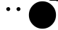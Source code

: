 SplineFontDB: 3.2
FontName: Untitled1
FullName: Untitled1
FamilyName: Untitled1
Weight: Regular
Copyright: Copyright (c) 2023, twelve
UComments: "2023-7-8: Created with FontForge (http://fontforge.org)"
Version: 001.000
ItalicAngle: 0
UnderlinePosition: -86.4
UnderlineWidth: 43.2
Ascent: 0
Descent: 864
InvalidEm: 0
LayerCount: 2
Layer: 0 0 "Back" 1
Layer: 1 1 "Fore" 0
XUID: [1021 677 1622773792 2229825]
StyleMap: 0x0000
FSType: 0
OS2Version: 0
OS2_WeightWidthSlopeOnly: 0
OS2_UseTypoMetrics: 1
CreationTime: 1688857346
ModificationTime: 1689392547
OS2TypoAscent: 0
OS2TypoAOffset: 1
OS2TypoDescent: 0
OS2TypoDOffset: 1
OS2TypoLinegap: 78
OS2WinAscent: 0
OS2WinAOffset: 1
OS2WinDescent: 0
OS2WinDOffset: 1
HheadAscent: 0
HheadAOffset: 1
HheadDescent: 0
HheadDOffset: 1
OS2Vendor: 'PfEd'
MarkAttachClasses: 1
DEI: 91125
Encoding: Custom
UnicodeInterp: none
NameList: AGL For New Fonts
DisplaySize: -72
AntiAlias: 1
FitToEm: 1
WinInfo: 0 18 8
BeginPrivate: 0
EndPrivate
BeginChars: 123 120

StartChar: eyebrow.13
Encoding: 15 -1 0
Width: 864
GlyphClass: 5
Flags: W
LayerCount: 2
Back
SplineSet
5.8314261128 -23.2853812618 m 5
 5.8314261128 -23.2853812618 5.83359665285 -23.2940484132 5.81245051345 -23.2901251617 c 1
 3.96614122503 -23.7609122709 2.01233346598 -24.008800147 0.00108527002429 -24.008800147 c 1
 -13.2473398977 -24.008800147 -24.0033813013 -13.2527587434 -24.0033813013 -0.00433357566378 c 1
 -24.0033813013 11.2328433961 -16.2652090599 20.6769355205 -5.8314261128 23.2853812618 c 1
 -5.8314261128 23.2853812618 -5.96332255109 23.2517728656 -5.91115970543 23.2652546695 c 1
 -5.85588158214 23.2795416359 -3.67888864072 23.8446529662 0.100196149161 25.114758598 c 1
 3.50132956663 26.2578392507 8.19982496417 27.9719360955 13.8176101408 30.3634430382 c 1
 19.4354583357 32.7549768079 25.9719623664 35.8238607971 33.0534937519 39.66926733 c 1
 38.7188176825 42.7456462186 44.7326968248 46.3186849405 50.9089731424 50.4362024856 c 1
 62.0284206749 57.8491675072 73.6638489507 67.0211503294 84.8054437021 78.2417634832 c 1
 90.9961992535 84.4764251024 97.0369434376 91.3441818967 102.769155593 98.9091421566 c 1
 109.934814975 108.365862701 116.620572793 118.911450657 122.519752004 130.70980908 c 9
 122.544003939 130.758312949 l 17
 126.482562047 138.635429165 134.627050937 144.049661279 144.026122598 144.049661279 c 1
 157.273236157 144.049661279 168.0282127 133.294684736 168.0282127 120.047571177 c 1
 168.0282127 116.199529278 167.12071291 112.561772712 165.480247996 109.29019092 c 1
 158.210702927 94.7511007837 149.921327099 81.6688542288 141.048821808 69.9595615324 c 1
 133.950502226 60.5917111996 126.480374816 52.1022230135 118.860528626 44.4283353612 c 1
 105.143040243 30.6135598266 90.9482597092 19.4439280575 77.486088586 10.4691473087 c 1
 70.0059100949 5.48236164793 62.7487017599 1.17142704698 55.9089152548 -2.54270740763 c 1
 47.3590585957 -7.18544255381 39.4610137092 -10.8961690255 32.5845304543 -13.8235072786 c 1
 25.7079841812 -16.7508723587 19.8523655964 -18.8949090986 15.3829808389 -20.3970163725 c 1
 9.79634106831 -22.2746198216 6.37509893212 -23.1494630568 5.8314261128 -23.2853812618 c 5
0 0 m 17
 0 0 96 24 144 120 c 1033
EndSplineSet
Fore
SplineSet
7 -23 m 1,1,2
 114 11 114 11 166 110 c 1,3,4
 168 115 168 115 168 120 c 3,5,6
 168 130 168 130 161 137 c 129,-1,7
 154 144 154 144 144 144 c 131,-1,8
 134 144 134 144 127 137 c 1,9,10
 124 134 124 134 122 130 c 1,11,12
 81 51 81 51 -7 23 c 1,13,14
 -13 21 -13 21 -17 17 c 1,15,16
 -24 10 -24 10 -24 0 c 131,-1,17
 -24 -10 -24 -10 -17 -17 c 129,-1,18
 -10 -24 -10 -24 0 -24 c 3,19,20
 4 -24 4 -24 7 -23 c 1,1,2
EndSplineSet
Colour: ff
EndChar

StartChar: eyebrow.12b
Encoding: 16 -1 1
Width: 864
GlyphClass: 5
Flags: W
LayerCount: 2
Back
SplineSet
5.83142609649 23.2853812659 m 4
 16.2863551915 20.6808587817 24.0245274409 11.2367666534 24.0245274409 -0.00041032424048 c 0
 24.0245274409 -13.2488354919 13.2684860373 -24.0048768955 0.0200608696366 -24.0048768955 c 0
 -1.99118732046 -24.0048768955 -3.94499507399 -23.7569890209 -5.81245049688 -23.2901251658 c 2
 -5.83142609649 -23.2853812659 l 1
 -5.83142609649 -23.2853812659 -5.75222579672 -23.3049189376 -5.79712945513 -23.2939367678 c 0
 -5.92277131018 -23.26320831 -7.77061051583 -22.8144055961 -10.9526046839 -22.1924451305 c 0
 -13.8161762229 -21.632724341 -17.7604482126 -20.9328800569 -22.4959267622 -20.2682514886 c 0
 -27.2310945183 -19.6036665404 -32.7576609216 -18.9746871989 -38.7757879122 -18.5495656455 c 0
 -43.5899673713 -18.2094911583 -48.7184353201 -18 -54 -18 c 0
 -58.5845150254 -18 -63.2922595014 -18.1578401133 -68.0188758573 -18.51920222 c 0
 -71.8001212626 -18.8082882601 -75.5931809216 -19.227567773 -79.3441593038 -19.7958978309 c 0
 -83.0951752852 -20.3642335856 -86.80373041 -21.0816900279 -90.4174793649 -21.9614416462 c 0
 -93.3085352446 -22.665256748 -96.1387160832 -23.472790749 -98.8836665386 -24.3877742341 c 0
 -102.589785802 -25.6231473219 -106.138836809 -27.0541210455 -109.485653615 -28.6846215409 c 0
 -112.461214903 -30.1342539628 -115.276580607 -31.7406596393 -117.918770447 -33.5108396309 c 0
 -121.222682124 -35.7243514143 -124.255969151 -38.1904391507 -127.032765 -40.967235 c 0
 -131.376168137 -45.3106381374 -137.374991601 -47.9986209489 -143.996672904 -47.9986209489 c 0
 -157.240035511 -47.9986209489 -167.991966757 -37.2466897028 -167.991966757 -24.0033270959 c 0
 -167.991966757 -17.3816457925 -165.303983946 -11.3828223293 -160.967235 -7.032765 c 0
 -155.842796281 -1.90832628135 -150.324541369 2.55135949232 -144.587173455 6.39520664223 c 0
 -139.996339623 9.47091379737 -135.265249559 12.1546099384 -130.463134679 14.4941018031 c 0
 -125.060065797 17.12636613 -119.566592799 19.3241075414 -114.054605066 21.1614367855 c 0
 -109.971328117 22.5225291019 -105.876939719 23.6859884316 -101.794660742 24.6798016656 c 0
 -96.6917411266 25.9220854671 -91.6074314012 26.89953164 -86.582308545 27.660913891 c 0
 -81.5571480896 28.4223018388 -76.5907949235 28.9675557221 -71.7222758091 29.3397666636 c 0
 -65.6366865152 29.8050257839 -59.7035508182 30 -54 30 c 0
 -47.4297128281 30 -41.1745502327 29.7412698506 -35.3507849341 29.3298780414 c 0
 -28.0714809775 28.8156667244 -21.4657504749 28.0627429007 -15.7756781761 27.2641362622 c 0
 -10.0859166708 26.465573244 -5.31200545673 25.6209375199 -1.70637345293 24.916171753 c 0
 2.80032790385 24.0352807374 5.48178837658 23.3727906958 5.83142609649 23.2853812659 c 4
0 0 m 17
 0 0 -96 24 -144 -24 c 1033
EndSplineSet
Fore
SplineSet
-144 -24 m 1049,0,-1
-161 -7 m 1,1,2
 -132 21 -132 21 -87.5 27.5 c 129,-1,3
 -43 34 -43 34 7 23 c 5,4,5
 13 21 13 21 17 17 c 5,6,7
 24 10 24 10 24 0 c 135,-1,8
 24 -10 24 -10 17 -17 c 133,-1,9
 10 -24 10 -24 -0 -24 c 7,10,11
 -4 -24 -4 -24 -7 -23 c 5,12,13
 -46 -15 -46 -15 -78 -19.5 c 129,-1,14
 -110 -24 -110 -24 -127 -41 c 1,15,16
 -134 -48 -134 -48 -144 -48 c 131,-1,17
 -154 -48 -154 -48 -161 -41 c 129,-1,18
 -168 -34 -168 -34 -168 -24 c 131,-1,19
 -168 -14 -168 -14 -161 -7 c 1,1,2
EndSplineSet
Colour: ff
EndChar

StartChar: eyebrow.15
Encoding: 17 -1 2
Width: 864
GlyphClass: 5
Flags: W
LayerCount: 2
Back
SplineSet
0 -24 m 0
 -13.245960024 -24 -24.000000024 -13.24596 -24.000000024 0 c 0
 -24.000000024 13.24596 -13.245960024 24 -2.4000000012e-08 24 c 2
 0 24 l 2
 0.0001953125 24 -0.258670434394 23.9982217383 -0.258670434394 23.9982217383 c 1
 -0.258670434394 23.9982217383 -0.291049530209 23.9974760732 -0.269862840249 23.9980330217 c 0
 -0.198867012659 23.9998993359 0.673301822821 24.02556228 2.224758882 24.1853113678 c 0
 3.62112425528 24.3290911091 5.56760321835 24.5814407623 7.97696088527 25.0211045701 c 0
 12.8573364326 25.9116840495 19.6292754899 27.5701237626 27.6103879471 30.6397824 c 0
 33.9968361486 33.0961086313 41.1581613823 36.4537999039 48.7850233658 41.0601224881 c 0
 53.0227305859 43.619529819 57.4052811616 46.5651430963 61.8836508786 49.9630858611 c 0
 67.4817061045 54.2105849408 73.230301368 59.164771368 79.032765 64.967235 c 0
 83.3761681374 69.3106381374 89.3749916006 71.9986209489 95.9966729041 71.9986209489 c 0
 109.240035511 71.9986209489 119.991966757 61.2466897028 119.991966757 48.0033270959 c 0
 119.991966757 41.3816457925 117.303983946 35.3828223293 112.967235 31.032765 c 0
 101.917141166 19.982671166 90.7464841803 11.0928533247 79.9660986327 3.99178025066 c 0
 71.3413557661 -1.68936436795 62.9691958555 -6.22642954009 55.1049188675 -9.83974599402 c 0
 40.9458548403 -16.3452618984 28.4448736943 -19.8568554479 18.9475285284 -21.7563244811 c 0
 14.1972275474 -22.7063846773 10.194087029 -23.2539948715 7.09422520878 -23.5703073022 c 0
 3.21924899468 -23.9657130383 0.755218442327 -23.9999999996 0 -24 c 0
0 0 m 0
 0 0 48 0 96 48 c 1024
EndSplineSet
Fore
SplineSet
96 48 m 1049,0,-1
0 24 m 1,1,2
 16 25 16 25 37.5 35 c 128,-1,3
 59 45 59 45 79 65 c 1,4,5
 86 72 86 72 96 72 c 131,-1,6
 106 72 106 72 113 65 c 128,-1,7
 120 58 120 58 120 48 c 131,-1,8
 120 38 120 38 113 31 c 1,9,10
 83 2 83 2 52.5 -11 c 128,-1,11
 22 -24 22 -24 0 -24 c 1,12,13
 -10 -24 -10 -24 -17 -17 c 128,-1,14
 -24 -10 -24 -10 -24 0 c 131,-1,15
 -24 10 -24 10 -17 17 c 128,-1,16
 -10 24 -10 24 0 24 c 1,1,2
EndSplineSet
Colour: ff
EndChar

StartChar: eyebrow.14
Encoding: 18 -1 3
Width: 864
GlyphClass: 5
Flags: W
LayerCount: 2
Back
SplineSet
-175.032765 -64.967235 m 4
 -179.382822329 -69.3039839455 -185.381645793 -71.991966757 -192.003327096 -71.991966757 c 4
 -205.246689703 -71.991966757 -215.998620949 -61.2400355109 -215.998620949 -47.9966729041 c 4
 -215.998620949 -41.3749916006 -213.310638137 -35.3761681374 -208.967235 -31.032765 c 4
 -202.102738627 -24.1682686272 -194.862697045 -18.060381462 -187.390971066 -12.652193153 c 4
 -181.413218763 -8.32537359171 -175.287501076 -4.44566562248 -169.080890838 -0.972241544216 c 4
 -157.907694372 5.28064822115 -146.476836265 10.2170374187 -135.11610808 14.107697756 c 4
 -128.803820868 16.269439952 -122.511246327 18.1088139905 -116.287026878 19.6713594259 c 4
 -108.506658111 21.624564933 -100.832843823 23.1454574417 -93.3551956801 24.3182378908 c 4
 -85.8774854962 25.4910280702 -78.5955593895 26.3156705668 -71.5967842761 26.8712700138 c 4
 -62.8483457735 27.56576691 -54.5419255229 27.84 -46.848 27.84 c 4
 -33.5538095921 27.84 -22.1114456849 27.0232158888 -13.397121566 26.1059186131 c 4
 -2.50563784325 24.9594466423 4.1251019596 23.6541431376 4.72530666123 23.5341021878 c 4
 15.7134088763 21.3364815713 24.0030475741 11.6268154349 24.0030475741 -0.00372104078026 c 4
 24.0030475741 -13.2517753955 13.2473072236 -24.0075157459 -0.000747131063058 -24.0075157459 c 4
 -1.61826501004 -24.0075157459 -3.19862964545 -23.8471785491 -4.68975694594 -23.5412121315 c 4
 -4.72680092336 -23.5415442694 -4.72530666123 -23.5341021878 -4.72530666123 -23.5341021878 c 5
 -4.72530666123 -23.5341021878 -4.64561894052 -23.5498096636 -4.68030304483 -23.5430457829 c 4
 -4.73521907389 -23.5323363966 -6.18048150731 -23.2517559108 -8.7861330065 -22.8573870352 c 4
 -11.1311495974 -22.5024656053 -14.4160607929 -22.0554081894 -18.4711911912 -21.628552358 c 4
 -25.7700357966 -20.8602529258 -35.5661904079 -20.16 -46.848 -20.16 c 4
 -53.3762966993 -20.16 -60.4098144663 -20.3938195443 -67.7531482499 -20.9767718642 c 4
 -73.6277909655 -21.4431317902 -79.7004566197 -22.1328624789 -85.8711807869 -23.1006673985 c 4
 -92.0419669949 -24.0684820484 -98.3104296486 -25.3144065523 -104.578849071 -26.8880480727 c 4
 -109.593660175 -28.1469802592 -114.608283384 -29.6155030521 -119.575447475 -31.3165866448 c 4
 -128.517731636 -34.3790127274 -137.299987384 -38.1936797712 -145.690637892 -42.8893649182 c 4
 -150.352831529 -45.4984824579 -154.895526705 -48.3795626101 -159.289882604 -51.5602874213 c 4
 -164.78329188 -55.5365295779 -170.045409521 -59.9798795209 -175.032765 -64.967235 c 4
-192 -48 m 17
 -120 24 0 0 0 0 c 1033
EndSplineSet
Fore
SplineSet
7 23 m 1,0,1
 13 21 13 21 17 17 c 0,2,3
 24 10 24 10 24 0 c 131,-1,4
 24 -10 24 -10 17 -17 c 128,-1,5
 10 -24 10 -24 -0 -24 c 3,6,7
 -3 -24 -3 -24 -8 -23 c 1,8,9
 -27 -20 -27 -20 -47 -20 c 1,10,11
 -131 -21 -131 -21 -175 -65 c 1,12,13
 -182 -72 -182 -72 -192 -72 c 131,-1,14
 -202 -72 -202 -72 -209 -65 c 128,-1,15
 -216 -58 -216 -58 -216 -48 c 131,-1,16
 -216 -38 -216 -38 -209 -31 c 1,17,18
 -150 27 -150 27 -47 28 c 1,19,20
 -10 27 -10 27 7 23 c 1,0,1
EndSplineSet
Colour: ff
EndChar

StartChar: circle32
Encoding: 14 -1 4
Width: 864
GlyphClass: 5
Flags: W
LayerCount: 2
Back
SplineSet
-354.76953125 -146.950195312 m 0
 -435.8984375 48.912109375 -342.8125 273.640625 -146.950195312 354.76953125 c 0
 48.912109375 435.8984375 273.640625 342.8125 354.76953125 146.950195312 c 0
 435.8984375 -48.912109375 342.8125 -273.640625 146.950195312 -354.76953125 c 0
 -48.912109375 -435.8984375 -273.640625 -342.8125 -354.76953125 -146.950195312 c 0
0 0 m 1049
-354.76953125 146.950195312 m 0
 -273.640625 342.8125 -48.912109375 435.8984375 146.950195312 354.76953125 c 0
 342.8125 273.640625 435.8984375 48.912109375 354.76953125 -146.950195312 c 0
 273.640625 -342.8125 48.912109375 -435.8984375 -146.950195312 -354.76953125 c 0
 -342.8125 -273.640625 -435.8984375 -48.912109375 -354.76953125 146.950195312 c 0
0 0 m 1049
-271.529296875 271.529296875 m 0
 -121.622070312 421.435546875 121.622070312 421.435546875 271.529296875 271.529296875 c 0
 421.435546875 121.622070312 421.435546875 -121.622070312 271.529296875 -271.529296875 c 0
 121.622070312 -421.435546875 -121.622070312 -421.435546875 -271.529296875 -271.529296875 c 0
 -421.435546875 -121.622070312 -421.435546875 121.622070312 -271.529296875 271.529296875 c 0
0 0 m 1049
-384 0 m 0
 -384 212 -212 384 0 384 c 0
 212 384 384 212 384 0 c 0
 384 -212 212 -384 0 -384 c 0
 -212 -384 -384 -212 -384 0 c 0
0 0 m 1049
EndSplineSet
Fore
SplineSet
-384 0 m 131,-1,1
 -384 158 -384 158 -271 271 c 128,-1,2
 -158 384 -158 384 0 384 c 131,-1,3
 158 384 158 384 271 271 c 128,-1,4
 384 158 384 158 384 0 c 131,-1,5
 384 -158 384 -158 271 -271 c 128,-1,6
 158 -384 158 -384 0 -384 c 131,-1,7
 -158 -384 -158 -384 -271 -271 c 128,-1,0
 -384 -158 -384 -158 -384 0 c 131,-1,1
EndSplineSet
Colour: ff
EndChar

StartChar: a
Encoding: 47 -1 5
Width: 864
GlyphClass: 5
Flags: W
LayerCount: 2
Back
SplineSet
320.483398438 -591.516601562 m 1
 320.483398438 -591.516601562 320.232421875 -591.274414062 320.233398438 -591.275390625 c 2
 320.233398438 -591.275390625 320.763671875 -591.791015625 322.59375 -592.94921875 c 0
 324.7890625 -594.337890625 328.653320312 -596.463867188 334.73828125 -598.803710938 c 0
 350.133789062 -604.724609375 379.786132812 -612 432 -612 c 0
 484.213867188 -612 513.866210938 -604.724609375 529.26171875 -598.803710938 c 0
 535.346679688 -596.463867188 539.2109375 -594.337890625 541.40625 -592.94921875 c 0
 543.236328125 -591.791015625 543.766601562 -591.275390625 543.766601562 -591.275390625 c 1
 543.766601562 -591.275390625 543.515625 -591.516601562 543.516601562 -591.516601562 c 0
 545.688476562 -589.344726562 548.688476562 -588 552 -588 c 0
 558.623046875 -588 564 -593.376953125 564 -600 c 0
 564 -601.005859375 563.875976562 -601.982421875 563.642578125 -602.916015625 c 0
 563.475585938 -603.583007812 559.938476562 -617.63671875 550.233398438 -635.474609375 c 0
 542.4765625 -649.73046875 530.7109375 -666.530273438 513.265625 -680.486328125 c 0
 502.3671875 -689.204101562 489.249023438 -696.771484375 473.73828125 -701.735351562 c 0
 461.333007812 -705.705078125 447.431640625 -708 432 -708 c 0
 416.568359375 -708 402.666992188 -705.705078125 390.26171875 -701.735351562 c 0
 374.750976562 -696.771484375 361.6328125 -689.204101562 350.734375 -680.486328125 c 0
 333.2890625 -666.530273438 321.5234375 -649.73046875 313.766601562 -635.474609375 c 0
 304.061523438 -617.63671875 300.524414062 -603.583007812 300.357421875 -602.916015625 c 0
 300.124023438 -601.982421875 300 -601.005859375 300 -600 c 0
 300 -593.376953125 305.376953125 -588 312 -588 c 0
 315.311523438 -588 318.311523438 -589.344726562 320.483398438 -591.516601562 c 1
864 -432 m 0
 864 -670.583984375 670.583984375 -864 432 -864 c 0
 193.439453125 -864 0 -670.583984375 0 -432 c 0
 0 -193.439453125 193.439453125 0 432 0 c 0
 670.583984375 0 864 -193.439453125 864 -432 c 1024
576 -528 m 0
 576 -594.274414062 629.725585938 -648 696 -648 c 0
 762.274414062 -648 816 -594.274414062 816 -528 c 0
 816 -461.725585938 762.274414062 -408 696 -408 c 0
 629.725585938 -408 576 -461.725585938 576 -528 c 0
48 -528 m 0
 48 -594.274414062 101.725585938 -648 168 -648 c 0
 234.274414062 -648 288 -594.274414062 288 -528 c 0
 288 -461.725585938 234.274414062 -408 168 -408 c 0
 101.725585938 -408 48 -461.725585938 48 -528 c 0
696 -336 m 0
 689.857421875 -336 683.711914062 -333.646484375 679.03125 -328.96875 c 0
 617.184570312 -267.168945312 509.711914062 -287.303710938 508.657226562 -287.54296875 c 0
 495.50390625 -290.161132812 483.046875 -281.615234375 480.48046875 -268.657226562 c 0
 477.912109375 -255.672851562 486.288085938 -243.072265625 499.272460938 -240.48046875 c 0
 504.719726562 -239.376953125 632.784179688 -214.919921875 712.943359375 -295.03125 c 0
 722.327148438 -304.416015625 722.327148438 -319.583984375 712.943359375 -328.96875 c 0
 708.288085938 -333.646484375 702.142578125 -336 696 -336 c 0
168 -336 m 0
 161.857421875 -336 155.711914062 -333.646484375 151.03125 -328.96875 c 0
 141.646484375 -319.583984375 141.646484375 -304.416015625 151.03125 -295.03125 c 0
 231.192382812 -214.846679688 359.303710938 -239.400390625 364.704101562 -240.48046875 c 0
 377.711914062 -243.072265625 386.134765625 -255.719726562 383.51953125 -268.727539062 c 0
 380.927734375 -281.688476562 368.327148438 -290.134765625 355.319335938 -287.568359375 c 0
 353.665039062 -287.208007812 246.623046875 -267.334960938 184.96875 -328.9921875 c 0
 180.288085938 -333.646484375 174.142578125 -336 168 -336 c 0
624 -456 m 0
 617.857421875 -456 611.711914062 -453.646484375 607.03125 -448.96875 c 0
 575.735351562 -417.646484375 508.873046875 -425.591796875 485.784179688 -431.303710938 c 0
 472.823242188 -434.47265625 459.935546875 -426.623046875 456.719726562 -413.784179688 c 0
 453.52734375 -400.919921875 461.327148438 -387.935546875 474.192382812 -384.719726562 c 0
 478.657226562 -383.615234375 583.9921875 -358.056640625 640.96875 -415.03125 c 0
 650.353515625 -424.416015625 650.353515625 -439.583984375 640.96875 -448.96875 c 0
 636.288085938 -453.646484375 630.142578125 -456 624 -456 c 0
240 -456 m 0
 233.857421875 -456 227.711914062 -453.646484375 223.03125 -448.96875 c 0
 213.646484375 -439.583984375 213.646484375 -424.416015625 223.03125 -415.03125 c 0
 279.984375 -358.080078125 385.369140625 -383.615234375 389.831054688 -384.719726562 c 0
 402.672851562 -387.935546875 410.47265625 -400.919921875 407.280273438 -413.784179688 c 0
 404.111328125 -426.646484375 391.126953125 -434.49609375 378.239257812 -431.303710938 c 0
 355.103515625 -425.615234375 288.264648438 -417.696289062 256.9921875 -448.96875 c 0
 252.288085938 -453.646484375 246.142578125 -456 240 -456 c 0
EndSplineSet
Fore
Refer: 40 -1 S 1 0 0 1 0 0 2
Refer: 39 -1 N 1 0 0 1 0 0 2
EndChar

StartChar: b
Encoding: 48 -1 6
Width: 864
GlyphClass: 5
Flags: W
LayerCount: 2
Back
SplineSet
0 -432 m 0
 0 -670.586914062 193.413085938 -864 432 -864 c 0
 670.586914062 -864 864 -670.586914062 864 -432 c 0
 864 -193.413085938 670.586914062 0 432 0 c 0
 193.413085938 0 0 -193.413085938 0 -432 c 0
384 -406.9921875 m 0
 373.943359375 -406.9921875 364.583984375 -400.630859375 361.223632812 -390.576171875 c 0
 356.353515625 -376.200195312 336.791992188 -334.9921875 312 -334.9921875 c 0
 286.51171875 -334.9921875 266.688476562 -378.838867188 262.776367188 -390.576171875 c 0
 258.576171875 -403.126953125 245.064453125 -409.96875 232.416015625 -405.743164062 c 0
 219.838867188 -401.568359375 213.046875 -387.9609375 217.247070312 -375.384765625 c 0
 220.247070312 -366.334960938 248.54296875 -286.96875 312.0234375 -286.96875 c 0
 375.50390625 -286.96875 403.776367188 -366.334960938 406.799804688 -375.384765625 c 0
 411 -387.9609375 404.208007812 -401.568359375 391.630859375 -405.743164062 c 0
 389.087890625 -406.607421875 386.51953125 -406.9921875 384 -406.9921875 c 0
624 -406.9921875 m 0
 613.943359375 -406.9921875 604.583984375 -400.630859375 601.247070312 -390.576171875 c 0
 596.376953125 -376.200195312 576.791992188 -334.9921875 552 -334.9921875 c 0
 526.51171875 -334.9921875 506.665039062 -378.838867188 502.752929688 -390.576171875 c 0
 498.552734375 -403.126953125 485.087890625 -409.96875 472.392578125 -405.743164062 c 0
 459.838867188 -401.568359375 453.0234375 -387.9609375 457.223632812 -375.384765625 c 0
 460.223632812 -366.334960938 488.51953125 -286.96875 551.9765625 -286.96875 c 0
 615.431640625 -286.96875 643.727539062 -366.334960938 646.727539062 -375.384765625 c 0
 650.927734375 -387.9609375 644.134765625 -401.568359375 631.560546875 -405.743164062 c 0
 629.064453125 -406.607421875 626.51953125 -406.9921875 624 -406.9921875 c 0
656.0390625 -496.583984375 m 0
 651.768554688 -492.719726562 645.384765625 -492.48046875 640.799804688 -495.888671875 c 0
 639.865234375 -496.583984375 546.672851562 -565.48828125 432 -565.48828125 c 0
 317.615234375 -565.48828125 224.111328125 -496.583984375 223.200195312 -495.888671875 c 0
 218.615234375 -492.48046875 212.231445312 -492.768554688 207.9609375 -496.583984375 c 0
 203.711914062 -500.423828125 202.752929688 -506.760742188 205.704101562 -511.657226562 c 0
 208.799804688 -516.815429688 282.912109375 -637.48828125 432 -637.48828125 c 0
 581.087890625 -637.48828125 655.223632812 -516.815429688 658.295898438 -511.657226562 c 0
 661.247070312 -506.735351562 660.311523438 -500.447265625 656.0390625 -496.583984375 c 0
509.49609375 -94.7275390625 m 0
 509.49609375 -100.48828125 510.215820312 -106.056640625 511.46484375 -111.431640625 c 0
 521.665039062 -174.865234375 592.200195312 -241.776367188 642.743164062 -260.161132812 c 0
 682.704101562 -245.638671875 735.046875 -200.735351562 760.295898438 -151.223632812 c 0
 710.161132812 -92.6650390625 644.638671875 -47.6884765625 570 -22.53515625 c 0
 535.630859375 -28.7041015625 509.49609375 -58.583984375 509.49609375 -94.7275390625 c 0
329.831054688 -697.873046875 m 0
 331.200195312 -692.064453125 331.9921875 -686.015625 331.9921875 -679.776367188 c 0
 331.9921875 -635.784179688 296.327148438 -600.119140625 252.334960938 -600.119140625 c 0
 225.623046875 -600.119140625 202.080078125 -613.295898438 187.607421875 -633.45703125 c 1
 173.161132812 -613.319335938 149.591796875 -600.119140625 122.880859375 -600.119140625 c 0
 93.095703125 -600.119140625 67.416015625 -616.657226562 53.7607421875 -640.873046875 c 0
 97.53515625 -719.953125 165.361328125 -783.838867188 247.392578125 -822.646484375 c 0
 286.680664062 -790.223632812 322.53515625 -743.280273438 329.831054688 -697.873046875 c 0
823.223632812 -615.408203125 m 0
 816.45703125 -592.607421875 795.576171875 -575.880859375 770.568359375 -575.880859375 c 0
 752.064453125 -575.880859375 735.743164062 -585 725.735351562 -598.96875 c 1
 715.727539062 -585 699.408203125 -575.880859375 680.904296875 -575.880859375 c 0
 650.423828125 -575.880859375 625.727539062 -600.576171875 625.727539062 -631.056640625 c 0
 625.727539062 -635.376953125 626.280273438 -639.552734375 627.215820312 -643.583984375 c 0
 634.583984375 -689.303710938 683.568359375 -737.087890625 721.03125 -753.046875 c 0
 763.657226562 -714.646484375 798.576171875 -667.919921875 823.223632812 -615.408203125 c 0
807 -78.45703125 m 0
 807 -37.8466796875 774.072265625 -4.943359375 733.48828125 -4.943359375 c 0
 708.838867188 -4.943359375 687.095703125 -17.111328125 673.752929688 -35.7119140625 c 1
 660.408203125 -17.111328125 638.665039062 -4.943359375 614.015625 -4.943359375 c 0
 573.408203125 -4.943359375 540.50390625 -37.8466796875 540.50390625 -78.45703125 c 0
 540.50390625 -84.2158203125 541.223632812 -89.7841796875 542.47265625 -95.1611328125 c 0
 552.696289062 -158.591796875 623.208007812 -225.50390625 673.752929688 -243.888671875 c 0
 724.295898438 -225.50390625 794.807617188 -158.591796875 805.0078125 -95.1845703125 c 0
 806.280273438 -89.7841796875 807 -84.2158203125 807 -78.45703125 c 0
292.9921875 -681.791992188 m 0
 292.9921875 -637.799804688 257.327148438 -602.134765625 213.334960938 -602.134765625 c 0
 186.623046875 -602.134765625 163.080078125 -615.311523438 148.607421875 -635.47265625 c 1
 134.161132812 -615.311523438 110.591796875 -602.134765625 83.880859375 -602.134765625 c 0
 39.888671875 -602.134765625 4.2236328125 -637.799804688 4.2236328125 -681.791992188 c 0
 4.2236328125 -688.03125 5.015625 -694.056640625 6.361328125 -699.888671875 c 0
 17.423828125 -768.599609375 93.8154296875 -841.103515625 148.583984375 -861.0234375 c 0
 203.353515625 -841.126953125 279.743164062 -768.623046875 290.807617188 -699.912109375 c 0
 292.200195312 -694.056640625 292.9921875 -688.0078125 292.9921875 -681.791992188 c 0
862.752929688 -627.046875 m 0
 862.752929688 -596.568359375 838.056640625 -571.873046875 807.576171875 -571.873046875 c 0
 789.072265625 -571.873046875 772.752929688 -580.9921875 762.743164062 -594.9609375 c 1
 752.735351562 -580.9921875 736.416015625 -571.873046875 717.912109375 -571.873046875 c 0
 687.431640625 -571.873046875 662.735351562 -596.568359375 662.735351562 -627.046875 c 0
 662.735351562 -631.369140625 663.288085938 -635.54296875 664.223632812 -639.576171875 c 0
 671.880859375 -687.168945312 724.799804688 -737.400390625 762.743164062 -751.176757812 c 0
 800.665039062 -737.400390625 853.607421875 -687.168945312 861.239257812 -639.576171875 c 0
 862.200195312 -635.54296875 862.752929688 -631.369140625 862.752929688 -627.046875 c 0
EndSplineSet
Fore
Refer: 33 -1 S 1 0 0 1 0 0 2
Refer: 32 -1 N 1 0 0 1 0 0 2
Refer: 28 -1 N 1 0 0 1 0 0 2
EndChar

StartChar: lickinglipsmouth
Encoding: 46 -1 7
Width: 864
GlyphClass: 5
Flags: W
LayerCount: 2
Back
SplineSet
-287.28515625 186.16796875 m 2
 -287.28515625 186.16796875 -287.293945312 186.166015625 -287.290039062 186.1875 c 0
 -287.760742188 188.034179688 -288.008789062 189.987304688 -288.008789062 191.999023438 c 0
 -288.008789062 205.247070312 -277.252929688 216.00390625 -264.00390625 216.00390625 c 0
 -252.767578125 216.00390625 -243.323242188 208.265625 -240.71484375 197.83203125 c 5
 -240.71484375 197.83203125 -240.747070312 197.958984375 -240.728515625 197.887695312 c 0
 -240.678710938 197.694335938 -239.91796875 194.783203125 -238.248046875 189.861328125 c 0
 -236.744140625 185.432617188 -234.50390625 179.376953125 -231.390625 172.208984375 c 0
 -225.784179688 159.303710938 -217.34375 142.814453125 -205.345703125 125.673828125 c 0
 -190.3359375 104.231445312 -169.846679688 81.853515625 -142.290039062 63.603515625 c 0
 -123.142578125 50.923828125 -100.533203125 40.169921875 -73.5810546875 33.0546875 c 0
 -52.0166015625 27.3623046875 -27.640625 24 0 24 c 0
 27.640625 24 52.0166015625 27.3623046875 73.5810546875 33.0546875 c 0
 100.533203125 40.169921875 123.142578125 50.923828125 142.290039062 63.603515625 c 0
 169.846679688 81.853515625 190.3359375 104.231445312 205.345703125 125.673828125 c 0
 217.34375 142.814453125 225.784179688 159.303710938 231.390625 172.208984375 c 0
 234.50390625 179.376953125 236.744140625 185.432617188 238.248046875 189.861328125 c 0
 239.91796875 194.783203125 240.678710938 197.694335938 240.728515625 197.887695312 c 0
 240.747070312 197.958984375 240.71484375 197.83203125 240.71484375 197.83203125 c 0
 243.323242188 208.265625 252.767578125 216.00390625 264.00390625 216.00390625 c 0
 277.252929688 216.00390625 288.008789062 205.247070312 288.008789062 191.999023438 c 0
 288.008789062 189.987304688 287.760742188 188.034179688 287.290039062 186.1875 c 0
 287.293945312 186.166015625 287.28515625 186.16796875 287.28515625 186.16796875 c 2
 287.041015625 185.190429688 283.928710938 172.958984375 276.119140625 154.69921875 c 0
 269.872070312 140.091796875 260.61328125 121.611328125 247.311523438 101.991210938 c 0
 236.671875 86.2978515625 223.432617188 69.8662109375 207.065429688 54.208984375 c 0
 186.611328125 34.640625 161.243164062 16.296875 130.26953125 2.337890625 c 0
 110.365234375 -6.6328125 88.17578125 -13.7822265625 63.603515625 -18.34765625 c 0
 43.9453125 -22 22.765625 -24 0 -24 c 0
 -22.765625 -24 -43.9453125 -22 -63.603515625 -18.34765625 c 0
 -88.17578125 -13.7822265625 -110.365234375 -6.6328125 -130.26953125 2.337890625 c 0
 -161.243164062 16.296875 -186.611328125 34.640625 -207.065429688 54.208984375 c 0
 -223.432617188 69.8662109375 -236.671875 86.2978515625 -247.311523438 101.991210938 c 0
 -260.61328125 121.611328125 -269.872070312 140.091796875 -276.119140625 154.69921875 c 0
 -283.928710938 172.958984375 -287.041015625 185.190429688 -287.28515625 186.16796875 c 2
EndSplineSet
Fore
SplineSet
0 24 m 129,-1,1
 -90 24 -90 24 -152 70.5 c 129,-1,2
 -214 117 -214 117 -240 195 c 1,3,4
 -242 204 -242 204 -247 209 c 1,5,6
 -254 216 -254 216 -264 216 c 129,-1,7
 -274 216 -274 216 -281 209 c 129,-1,8
 -288 202 -288 202 -288 192 c 1,9,10
 -288 189 -288 189 -287 185 c 1,11,12
 -257 90 -257 90 -182 33 c 129,-1,13
 -107 -24 -107 -24 0 -24 c 129,-1,14
 107 -24 107 -24 182 33 c 129,-1,15
 257 90 257 90 287 185 c 1,16,17
 288 189 288 189 288 192 c 1,18,19
 288 202 288 202 281 209 c 129,-1,20
 274 216 274 216 264 216 c 129,-1,21
 254 216 254 216 247 209 c 1,22,23
 242 204 242 204 240 195 c 1,24,25
 214 117 214 117 152 70.5 c 129,-1,0
 90 24 90 24 0 24 c 129,-1,1
EndSplineSet
Colour: ff
EndChar

StartChar: mouth.smiling1
Encoding: 19 -1 8
Width: 864
GlyphClass: 5
Flags: W
LayerCount: 2
Back
SplineSet
-111.516601562 116.483398438 m 4
 -111.515625 116.483398438 -111.638671875 116.603515625 -111.638671875 116.603515625 c 5
 -111.638671875 116.603515625 -111.767578125 116.725585938 -111.766601562 116.724609375 c 5
 -111.766601562 116.724609375 -111.778320312 116.735351562 -111.774414062 116.731445312 c 4
 -111.768554688 116.7265625 -111.569335938 116.55078125 -111.141601562 116.232421875 c 4
 -110.756835938 115.946289062 -110.186523438 115.544921875 -109.40625 115.05078125 c 4
 -107.2109375 113.662109375 -103.346679688 111.536132812 -97.26171875 109.196289062 c 4
 -90.41796875 106.564453125 -80.7646484375 103.662109375 -67.5595703125 101.251953125 c 4
 -51.0537109375 98.240234375 -29.0009765625 96 0 96 c 4
 29.0009765625 96 51.0537109375 98.240234375 67.5595703125 101.251953125 c 4
 80.7646484375 103.662109375 90.41796875 106.564453125 97.26171875 109.196289062 c 4
 103.346679688 111.536132812 107.2109375 113.662109375 109.40625 115.05078125 c 4
 110.186523438 115.544921875 110.756835938 115.946289062 111.141601562 116.232421875 c 4
 111.569335938 116.55078125 111.768554688 116.7265625 111.774414062 116.731445312 c 4
 111.778320312 116.735351562 111.766601562 116.724609375 111.766601562 116.724609375 c 5
 111.767578125 116.725585938 111.638671875 116.603515625 111.638671875 116.603515625 c 5
 111.638671875 116.603515625 111.515625 116.483398438 111.516601562 116.483398438 c 4
 112.932617188 117.899414062 114.72265625 118.979492188 116.788085938 119.551757812 c 4
 123.170898438 121.319335938 129.788085938 117.571289062 131.555664062 111.1875 c 4
 132.127929688 109.122070312 132.122070312 107.03125 131.63671875 105.087890625 c 5
 131.87890625 106.057617188 131.400390625 104.114257812 131.642578125 105.083984375 c 5
 131.549804688 104.7109375 130.408203125 100.211914062 127.756835938 93.2265625 c 4
 125.635742188 87.638671875 122.548828125 80.45703125 118.233398438 72.525390625 c 4
 113.91796875 64.5947265625 108.372070312 55.90625 101.303710938 47.3408203125 c 4
 95.6494140625 40.4892578125 89.0166015625 33.71484375 81.265625 27.513671875 c 4
 76.421875 23.6396484375 71.142578125 19.990234375 65.40625 16.697265625 c 4
 58.2353515625 12.580078125 50.3515625 9.021484375 41.73828125 6.2646484375 c 4
 34.84765625 4.0595703125 27.4931640625 2.369140625 19.671875 1.3037109375 c 4
 13.4140625 0.4521484375 6.8583984375 0 0 0 c 4
 -6.8583984375 0 -13.4140625 0.4521484375 -19.671875 1.3037109375 c 4
 -27.4931640625 2.369140625 -34.84765625 4.0595703125 -41.73828125 6.2646484375 c 4
 -50.3515625 9.021484375 -58.2353515625 12.580078125 -65.40625 16.697265625 c 4
 -71.142578125 19.990234375 -76.421875 23.6396484375 -81.265625 27.513671875 c 4
 -89.0166015625 33.71484375 -95.6494140625 40.4892578125 -101.303710938 47.3408203125 c 4
 -108.372070312 55.90625 -113.91796875 64.5947265625 -118.233398438 72.525390625 c 4
 -122.548828125 80.45703125 -125.635742188 87.638671875 -127.756835938 93.2265625 c 4
 -130.408203125 100.211914062 -131.549804688 104.7109375 -131.642578125 105.083984375 c 4
 -132.127929688 107.02734375 -132.133789062 109.118164062 -131.561523438 111.184570312 c 4
 -129.793945312 117.568359375 -123.176757812 121.315429688 -116.794921875 119.547851562 c 4
 -114.728515625 118.9765625 -111.516601562 116.483398438 -111.516601562 116.483398438 c 4
-120 108 m 5
 -120 108 -96 84 0 84 c 4
 96 84 120 108 120 108 c 5
 120 108 96 12 0 12 c 4
 -96 12 -120 108 -120 108 c 5
EndSplineSet
Fore
SplineSet
0 96 m 259,0,1
 -41 96 -41 96 -71 102 c 128,-1,2
 -101 108 -101 108 -112 117 c 257,3,4
 -116 120 -116 120 -120 120 c 259,5,6
 -125 120 -125 120 -128.5 116.5 c 128,-1,7
 -132 113 -132 113 -132 108 c 259,8,9
 -132 106 -132 106 -131 103 c 1,10,11
 -116 56 -116 56 -82 28 c 128,-1,12
 -48 7.1054273576e-15 -48 7.1054273576e-15 0 0 c 259,13,14
 48 0 48 0 82 28 c 128,-1,15
 116 56 116 56 131 103 c 1,16,17
 132 106 132 106 132 108 c 259,18,19
 132 113 132 113 128.5 116.5 c 128,-1,20
 125 120 125 120 120 120 c 259,21,22
 116 120 116 120 112 117 c 257,23,24
 101 108 101 108 71 102 c 128,-1,25
 41 96 41 96 0 96 c 259,0,1
EndSplineSet
Colour: ff
EndChar

StartChar: eye.smiling
Encoding: 20 -1 9
Width: 864
GlyphClass: 5
Flags: W
LayerCount: 2
Back
SplineSet
-49.2253944924 -79.5854692707 m 1
 -49.2253944924 -79.5854692707 -49.2166189314 -79.5883921204 -49.2290340361 -79.5963879016 c 0
 -52.3950307313 -89.1236275104 -61.3979218845 -96.0060852912 -71.9956122195 -96.0060852912 c 0
 -85.2441242007 -96.0060852912 -96.0002360858 -85.249973406 -96.0002360858 -72.0014614248 c 0
 -96.0002360858 -69.3506397786 -95.5696280581 -66.7995983784 -94.7746055076 -64.4145307293 c 0
 -94.6454282987 -64.026999103 -93.7823162978 -61.4674141233 -92.1586799158 -57.4317088775 c 0
 -90.8595482286 -54.2025914328 -89.0738326085 -50.0283738772 -86.7731761207 -45.2566419024 c 0
 -84.4722446196 -40.4843395297 -81.657534282 -35.1138413053 -78.2714485584 -29.4842996084 c 0
 -75.5622975337 -24.9801966702 -72.4869857112 -20.3085789533 -68.9891882799 -15.644849045 c 0
 -66.0743080083 -11.7583420162 -62.8650231725 -7.87553800403 -59.3094853112 -4.11027705907 c 0
 -56.4652117033 -1.09823422599 -53.3981156825 1.83948048091 -50.0751315066 4.62914620883 c 0
 -46.7527262098 7.41832596415 -43.1726404712 10.0607623943 -39.3073117685 12.4573722346 c 0
 -36.2156274634 14.3743013237 -32.9409706757 16.1333427768 -29.4813901257 17.6709341323 c 0
 -25.5900515448 19.4004179461 -21.4640889861 20.848617289 -17.1283703442 21.9191651018 c 0
 -14.1179171743 22.6624868722 -11.0076581782 23.2234126985 -7.8139258327 23.5738908708 c 0
 -5.25902155558 23.8542644541 -2.65107328538 24 0 24 c 0
 2.65107328538 24 5.25902155558 23.8542644541 7.8139258327 23.5738908708 c 0
 11.0076581782 23.2234126985 14.1179171743 22.6624868722 17.1283703442 21.9191651018 c 0
 21.4640889861 20.848617289 25.5900515448 19.4004179461 29.4813901257 17.6709341323 c 0
 32.9409706757 16.1333427768 36.2156274634 14.3743013237 39.3073117685 12.4573722346 c 0
 43.1726404712 10.0607623943 46.7527262098 7.41832596415 50.0751315066 4.62914620883 c 0
 53.3981156825 1.83948048091 56.4652117033 -1.09823422599 59.3094853112 -4.11027705907 c 0
 62.8650231725 -7.87553800403 66.0743080083 -11.7583420162 68.9891882799 -15.644849045 c 0
 72.4869857112 -20.3085789533 75.5622975337 -24.9801966702 78.2714485584 -29.4842996084 c 0
 81.657534282 -35.1138413053 84.4722446196 -40.4843395297 86.7731761207 -45.2566419024 c 0
 89.0738326085 -50.0283738772 90.8595482286 -54.2025914328 92.1586799158 -57.4317088775 c 0
 93.7823164036 -61.4674143862 94.6454281206 -64.0269985433 94.7746056561 -64.414531175 c 0
 95.5696281117 -66.7995986963 96.0002360858 -69.3506399437 96.0002360858 -72.0014614248 c 0
 96.0002360858 -85.2499734061 85.2441242006 -96.0060852913 71.9956122194 -96.0060852913 c 0
 61.3979217191 -96.0060852913 52.3950304504 -89.1236272959 49.2290338848 -79.5963874485 c 0
 49.2166187826 -79.5883916745 49.2253943439 -79.585468825 49.2253943439 -79.585468825 c 1
 49.2253943439 -79.585468825 49.2566895203 -79.6783188059 49.2434193101 -79.6392666462 c 0
 49.2249530152 -79.5849232196 48.6731742696 -77.9676029056 47.6075481321 -75.3188860866 c 0
 46.6486681115 -72.9354970641 45.2731673407 -69.7168170283 43.5094027545 -66.0586386274 c 0
 41.7459131815 -62.4010306242 39.592997762 -58.3046056886 37.1082530454 -54.1735897811 c 0
 35.1207397179 -50.8692466358 32.921336191 -47.5444922248 30.5663672756 -44.404533671 c 0
 28.6039422584 -41.7879669814 26.5344975018 -39.3015053763 24.409881467 -37.0515690542 c 0
 22.7100319581 -35.2514540735 20.9760933078 -33.6036147108 19.2411312582 -32.1471033605 c 0
 17.5055903295 -30.6901060377 15.7708182884 -29.4257423812 14.064377657 -28.3677023738 c 0
 12.6986464949 -27.5209115846 11.3514644206 -26.8056093125 10.0247827138 -26.2159729983 c 0
 8.53157625585 -25.5523256837 7.06489541666 -25.0467126562 5.59987230171 -24.6849785537 c 0
 4.58203258492 -24.4336601051 3.56364261848 -24.2514553842 2.52836992543 -24.1378452121 c 0
 1.70007017176 -24.0469481198 0.860586522581 -24 0 -24 c 0
 -0.860586522581 -24 -1.70007017176 -24.0469481198 -2.52836992543 -24.1378452121 c 0
 -3.56364261848 -24.2514553842 -4.58203258492 -24.4336601051 -5.59987230171 -24.6849785537 c 0
 -7.06489541666 -25.0467126562 -8.53157625585 -25.5523256837 -10.0247827138 -26.2159729983 c 0
 -11.3514644206 -26.8056093125 -12.6986464949 -27.5209115846 -14.064377657 -28.3677023738 c 0
 -15.7708182884 -29.4257423812 -17.5055903295 -30.6901060377 -19.2411312582 -32.1471033605 c 0
 -20.9760933078 -33.6036147108 -22.7100319581 -35.2514540735 -24.409881467 -37.0515690542 c 0
 -26.5344975018 -39.3015053763 -28.6039422584 -41.7879669814 -30.5663672756 -44.404533671 c 0
 -32.921336191 -47.5444922248 -35.1207397179 -50.8692466358 -37.1082530454 -54.1735897811 c 0
 -39.592997762 -58.3046056886 -41.7459131815 -62.4010306242 -43.5094027545 -66.0586386274 c 0
 -45.2731673407 -69.7168170283 -46.6486681115 -72.9354970641 -47.6075481321 -75.3188860866 c 0
 -48.6731742696 -77.9676029056 -49.2249530152 -79.5849232196 -49.2434193101 -79.6392666462 c 0
 -49.2566893565 -79.6783183237 -49.2253944924 -79.5854692707 -49.2253944924 -79.5854692707 c 1
-72 -72 m 17
 -72 -72 -48 0 0 0 c 1
 48 0 72 -72 72 -72 c 1025
EndSplineSet
Fore
SplineSet
0 24 m 131,-1,1
 -29 24 -29 24 -54 1 c 128,-1,2
 -79 -22 -79 -22 -95 -65 c 1,3,4
 -96 -69 -96 -69 -96 -72 c 3,5,6
 -96 -82 -96 -82 -89 -89 c 128,-1,7
 -82 -96 -82 -96 -72 -96 c 131,-1,8
 -62 -96 -62 -96 -55 -89 c 1,9,10
 -51 -85 -51 -85 -49 -79 c 1,11,12
 -41 -57 -41 -57 -27.5 -40.5 c 128,-1,13
 -14 -24 -14 -24 0 -24 c 131,-1,14
 14 -24 14 -24 27.5 -40.5 c 128,-1,15
 41 -57 41 -57 49 -79 c 1,16,17
 51 -85 51 -85 55 -89 c 1,18,19
 62 -96 62 -96 72 -96 c 131,-1,20
 82 -96 82 -96 89 -89 c 128,-1,21
 96 -82 96 -82 96 -72 c 3,22,23
 96 -69 96 -69 95 -65 c 1,24,25
 79 -22 79 -22 54 1 c 128,-1,0
 29 24 29 24 0 24 c 131,-1,1
EndSplineSet
Colour: ff
EndChar

StartChar: heart
Encoding: 21 -1 10
Width: 864
GlyphClass: 5
Flags: W
LayerCount: 2
Back
SplineSet
0 0 m 1
 -132 47.9833984375 -316.166992188 222.731445312 -342.825195312 388.373046875 c 0
 -346.091796875 402.403320312 -348 416.958007812 -348 431.978515625 c 0
 -348 538.041015625 -262.036132812 623.98828125 -155.990234375 623.98828125 c 0
 -91.6455078125 623.98828125 -34.849609375 592.213867188 0 543.646484375 c 1
 34.849609375 592.213867188 91.6455078125 623.98828125 156.01171875 623.98828125 c 0
 262.036132812 623.98828125 348 538.021484375 348 431.978515625 c 0
 348 416.939453125 346.091796875 402.384765625 342.78515625 388.354492188 c 4
 316.166992188 222.731445312 131.981445312 47.9833984375 0 0 c 1
EndSplineSet
Fore
SplineSet
-348 432 m 1,0,1
 -348 511 -348 511 -291.5 567.5 c 129,-1,2
 -235 624 -235 624 -156 624 c 1,3,4
 -60 624 -60 624 0 542 c 1,5,6
 60 624 60 624 156 624 c 1,7,8
 235 624 235 624 291.5 567.5 c 129,-1,9
 348 511 348 511 348 432 c 1,10,11
 348 413 348 413 343 389 c 1,12,13
 321 271 321 271 217 157 c 129,-1,14
 113 43 113 43 0 0 c 1,15,16
 -113 43 -113 43 -217.5 157 c 129,-1,17
 -322 271 -322 271 -343 389 c 1,18,19
 -348 413 -348 413 -348 432 c 1,0,1
EndSplineSet
Colour: ff
EndChar

StartChar: mouth.smiling2
Encoding: 22 -1 11
Width: 864
GlyphClass: 5
Flags: W
LayerCount: 2
Back
SplineSet
-208.810078846 141.605705253 m 1
 -208.810078846 141.605705253 -208.822391319 141.614920012 -208.817223283 141.611058262 c 1
 -208.809988133 141.605651886 -208.592772661 141.443421648 -208.173213376 141.139371039 c 1
 -207.795610235 140.865725648 -207.254108786 140.4772058 -206.5542865 139.984745946 c 1
 -205.294607477 139.098318979 -203.521961441 137.875129329 -201.268966144 136.378912552 c 1
 -197.213584392 133.685728848 -191.601783801 130.108002155 -184.624892339 126.016840669 c 1
 -172.066403611 118.652700682 -155.084435073 109.627055889 -134.808372677 101.089766459 c 1
 -114.531759118 92.5522449605 -90.9649569402 84.5070610003 -65.2506638192 79.0576743786 c 1
 -44.6786336224 74.6980388402 -22.736815396 72 0 72 c 1
 22.736815396 72 44.6786336224 74.6980388402 65.2506638192 79.0576743786 c 1
 90.9649569402 84.5070610003 114.531759118 92.5522449605 134.808372677 101.089766459 c 1
 155.084435073 109.627055889 172.066403611 118.652700682 184.624892339 126.016840669 c 1
 191.601783801 130.108002155 197.213584392 133.685728848 201.268966144 136.378912552 c 1
 203.521961441 137.875129329 205.294607477 139.098318979 206.5542865 139.984745946 c 1
 207.254108786 140.4772058 207.795610235 140.865725648 208.173213376 141.139371039 c 1
 208.592772661 141.443421648 208.809988133 141.605651886 208.817223283 141.611058262 c 1
 208.822391152 141.614919887 208.810079 141.605705369 208.810079 141.605705369 c 1
 210.651601353 142.986847086 212.909079865 143.854173234 215.378754688 143.981760708 c 1
 221.99159382 144.323390884 227.637696206 139.232833494 227.979271076 132.62106488 c 1
 228.106837896 130.15178986 227.476617912 127.817318349 226.292370973 125.843573453 c 1
 226.806866729 126.701066378 225.783049798 124.981415096 226.297545554 125.838908022 c 1
 226.141793838 125.579321829 223.840074311 121.764100685 219.374734955 115.59797135 c 1
 215.80243317 110.665026042 210.845186513 104.227194326 204.48931793 96.9035597439 c 1
 198.133511704 89.5799970151 190.378801949 81.3700436516 181.207388834 72.8989624936 c 1
 173.870355181 66.1221870116 165.6262697 59.1781554331 156.465714141 52.3925587229 c 1
 139.978460169 40.1797780024 120.514461639 28.474534744 98.0569392919 19.2327560002 c 1
 85.5815675974 14.0988581835 72.1842189956 9.72693998177 57.8764003411 6.45583375073 c 1
 39.9917448497 2.36697789994 20.686111417 0 0 0 c 1
 -20.686111417 0 -39.9917448497 2.36697789994 -57.8764003411 6.45583375073 c 1
 -72.1842189956 9.72693998177 -85.5815675974 14.0988581835 -98.0569392919 19.2327560002 c 1
 -120.514461639 28.474534744 -139.978460169 40.1797780024 -156.465714141 52.3925587229 c 1
 -165.6262697 59.1781554331 -173.870355181 66.1221870116 -181.207388834 72.8989624936 c 1
 -190.378801949 81.3700436516 -198.133511704 89.5799970151 -204.48931793 96.9035597439 c 1
 -210.845186513 104.227194326 -215.80243317 110.665026042 -219.374734955 115.59797135 c 1
 -223.840074408 121.76410082 -226.141793666 125.579321528 -226.297545697 125.838908261 c 5
 -227.481792583 127.812653172 -228.112012513 130.14712468 -227.984445645 132.616399683 c 1
 -227.642870646 139.228168289 -221.996768161 144.318725569 -215.383929035 143.977095265 c 1
 -212.91425423 143.849507743 -210.656775747 142.982181561 -208.810078846 141.605705253 c 1
-216 132 m 1
 -216 132 -120 60 0 60 c 0
 120 60 216 132 216 132 c 1
 216 132 144 12 0 12 c 0
 -144 12 -216 132 -216 132 c 1
EndSplineSet
Fore
SplineSet
0 72 m 131,-1,1
 -54 72 -54 72 -109.5 91.5 c 128,-1,2
 -165 111 -165 111 -208 141 c 1,3,4
 -212 144 -212 144 -216 144 c 3,5,6
 -221 144 -221 144 -224.5 140.5 c 128,-1,7
 -228 137 -228 137 -228 132 c 259,8,9
 -228 129 -228 129 -226 125.5 c 128,-1,10
 -224 122 -224 122 -219 115 c 1,11,12
 -177 59 -177 59 -120 29.5 c 128,-1,13
 -63 -3.5527136788e-15 -63 -3.5527136788e-15 0 0 c 131,-1,14
 63 -3.5527136788e-15 63 -3.5527136788e-15 120 29.5 c 128,-1,15
 177 59 177 59 219 115 c 1,16,17
 224 122 224 122 226 125.5 c 128,-1,18
 228 129 228 129 228 132 c 259,19,20
 228 137 228 137 224.5 140.5 c 128,-1,21
 221 144 221 144 216 144 c 3,22,23
 212 144 212 144 208 141 c 1,24,25
 165 111 165 111 109.5 91.5 c 128,-1,0
 54 72 54 72 0 72 c 131,-1,1
EndSplineSet
Colour: ff
EndChar

StartChar: eyebrow.2
Encoding: 23 -1 12
Width: 864
GlyphClass: 5
Flags: W
LayerCount: 2
Back
SplineSet
0 24 m 1
 13.24609375 24 24 13.24609375 24 0 c 1
 24 -13.24609375 13.24609375 -24 0 -24 c 9
 0 -24 l 1
 0 -24 0.2744140625 -23.9970703125 0.09375 -24 c 1
 -0.51171875 -24.0107421875 -7.8447265625 -24.189453125 -19.3798828125 -26.3955078125 c 1
 -29.763671875 -28.380859375 -43.5361328125 -32.00390625 -58.9326171875 -38.5556640625 c 1
 -71.251953125 -43.798828125 -84.609375 -50.908203125 -98.193359375 -60.5712890625 c 1
 -115.17578125 -72.65234375 -132.540039062 -88.71484375 -148.7890625 -110.379882812 c 9
 -148.81640625 -110.416015625 l 17
 -153.1953125 -116.254882812 -160.171875 -120.03515625 -168.025390625 -120.03515625 c 1
 -181.26953125 -120.03515625 -192.022460938 -109.283203125 -192.022460938 -96.0390625 c 1
 -192.022460938 -90.6474609375 -190.240234375 -85.6689453125 -187.2109375 -81.6201171875 c 5
 -172.733398438 -62.31640625 -157.236328125 -46.4345703125 -141.608398438 -33.4609375 c 1
 -129.10546875 -23.0810546875 -116.526367188 -14.5625 -104.326171875 -7.591796875 c 1
 -79.9189453125 6.35546875 -57.05859375 14.115234375 -39.0439453125 18.45703125 c 1
 -16.517578125 23.884765625 -1.5048828125 24 0 24 c 1
EndSplineSet
Fore
SplineSet
-186 -80 m 1,0,1
 -153 -37 -153 -37 -110 -11 c 129,-1,2
 -67 15 -67 15 -21 22 c 257,3,4
 -8 24 -8 24 0 24 c 257,5,6
 10 24 10 24 17 17 c 129,-1,7
 24 10 24 10 24 0 c 129,-1,8
 24 -10 24 -10 17 -17 c 129,-1,9
 10 -24 10 -24 0 -24 c 257,10,11
 -5 -24 -5 -24 -17 -26 c 257,12,13
 -52 -32 -52 -32 -86 -52.5 c 129,-1,14
 -120 -73 -120 -73 -147 -108 c 1,15,16
 -155 -120 -155 -120 -168 -120 c 1,17,18
 -178 -120 -178 -120 -185 -113 c 129,-1,19
 -192 -106 -192 -106 -192 -96 c 1,20,21
 -192 -87 -192 -87 -186 -80 c 1,0,1
EndSplineSet
Colour: ff
EndChar

StartChar: c
Encoding: 49 -1 13
Width: 864
GlyphClass: 5
Flags: W
LayerCount: 2
Back
SplineSet
864 -432 m 0
 864 -670.583984375 670.583984375 -864 432 -864 c 0
 193.439453125 -864 0 -670.583984375 0 -432 c 0
 0 -193.439453125 193.439453125 0 432 0 c 0
 670.583984375 0 864 -193.439453125 864 -432 c 1024
415.48828125 -422.688476562 m 0
 411.264648438 -419.256835938 405.239257812 -419.161132812 400.846679688 -422.353515625 c 0
 400.560546875 -422.568359375 370.607421875 -444 312 -444 c 0
 253.416015625 -444 223.439453125 -422.568359375 223.200195312 -422.400390625 c 0
 218.807617188 -419.111328125 212.760742188 -419.208007812 208.53515625 -422.615234375 c 0
 204.264648438 -426.0234375 202.823242188 -431.880859375 205.03125 -436.873046875 c 0
 206.47265625 -440.111328125 241.03125 -516 312 -516 c 0
 382.9921875 -516 417.52734375 -440.111328125 418.96875 -436.873046875 c 0
 421.176757812 -431.904296875 419.735351562 -426.095703125 415.48828125 -422.688476562 c 0
655.48828125 -422.688476562 m 0
 651.264648438 -419.256835938 645.264648438 -419.134765625 640.846679688 -422.353515625 c 0
 640.560546875 -422.568359375 610.583984375 -444 552 -444 c 0
 493.439453125 -444 463.439453125 -422.568359375 463.200195312 -422.400390625 c 0
 458.807617188 -419.111328125 452.784179688 -419.208007812 448.53515625 -422.615234375 c 0
 444.264648438 -426.0234375 442.823242188 -431.880859375 445.03125 -436.873046875 c 0
 446.47265625 -440.111328125 481.03125 -516 552 -516 c 0
 622.9921875 -516 657.52734375 -440.111328125 658.96875 -436.873046875 c 0
 661.176757812 -431.904296875 659.735351562 -426.095703125 655.48828125 -422.688476562 c 0
528 -672 m 2
 336 -672 l 2
 322.752929688 -672 312 -661.272460938 312 -648 c 0
 312 -634.727539062 322.752929688 -624 336 -624 c 2
 528 -624 l 2
 541.272460938 -624 552 -634.727539062 552 -648 c 0
 552 -661.272460938 541.272460938 -672 528 -672 c 2
144 -336 m 0
 130.752929688 -336 120 -325.247070312 120 -312 c 0
 120 -298.776367188 130.680664062 -288.046875 143.904296875 -288 c 0
 147.646484375 -287.953125 229.560546875 -285.935546875 292.823242188 -201.599609375 c 0
 300.768554688 -191.0390625 315.791992188 -188.831054688 326.423828125 -196.799804688 c 0
 337.03125 -204.743164062 339.168945312 -219.791992188 331.223632812 -230.400390625 c 0
 252.912109375 -334.799804688 148.416015625 -336 144 -336 c 0
720 -336 m 0
 715.583984375 -336 611.111328125 -334.799804688 532.799804688 -230.400390625 c 0
 524.831054688 -219.791992188 526.9921875 -204.743164062 537.599609375 -196.799804688 c 0
 548.184570312 -188.807617188 563.208007812 -190.9921875 571.176757812 -201.599609375 c 0
 634.560546875 -286.103515625 716.638671875 -287.9765625 720.119140625 -288 c 0
 733.319335938 -288.142578125 743.9765625 -298.943359375 743.904296875 -312.119140625 c 0
 743.857421875 -325.342773438 733.200195312 -336 720 -336 c 0
EndSplineSet
EndChar

StartChar: mouth.smiling1b
Encoding: 24 -1 14
Width: 864
GlyphClass: 5
Flags: W
LayerCount: 2
Back
SplineSet
-74.1968444553 78.1426951904 m 1
 -74.1968444553 78.1426951904 -74.2778126113 78.1993537673 -74.2235369702 78.1618230224 c 1
 -74.0380944675 78.0335924734 -71.805573815 76.5073483427 -67.6180886113 74.3928382308 c 1
 -63.8490847652 72.4896442237 -58.4969344841 70.1098420258 -51.6226912638 67.8373649282 c 1
 -39.2481612049 63.7466111897 -21.9464436676 60 0 60 c 1
 21.9464436676 60 39.2481612049 63.7466111897 51.6226912638 67.8373649282 c 1
 58.4969344841 70.1098420258 63.8490847652 72.4896442237 67.6180886113 74.3928382308 c 1
 71.805573815 76.5073483427 74.0380944675 78.0335924734 74.2235369702 78.1618230224 c 1
 74.2778128259 78.1993539156 74.1968442595 78.1426950505 74.1968442595 78.1426950505 c 1
 75.5528033353 79.1112372957 77.1694013884 79.7535127881 78.9432587957 79.9416085511 c 1
 84.4301018739 80.5234207819 89.3571112801 76.54086749 89.9389614105 71.0536669955 c 1
 90.1270694261 69.2796940381 89.8381473058 67.5642441874 89.1755746727 66.0352304202 c 1
 89.5731821107 66.9527860454 88.7827320926 65.1138233105 89.1803395306 66.0313789357 c 1
 89.0946989594 65.8337468487 88.226587167 63.846530178 86.5513730076 60.6645100962 c 1
 85.2111245043 58.1187474379 83.3542647588 54.8080117669 80.9619373326 51.0359704005 c 1
 78.5695769458 47.2638770641 75.6418194172 43.0298229878 72.1504108096 38.6399819873 c 1
 69.3572919177 35.1281192382 66.2029653304 31.5160122357 62.6675285091 27.9657827917 c 1
 59.132302117 24.4157646575 55.2151623922 20.9266726656 50.8945492152 17.6727101721 c 1
 47.4383138023 15.0697323212 43.7233593084 12.6173019453 39.7427842972 10.4130149064 c 1
 34.7676393164 7.65797384637 29.3759841942 5.29091095546 23.5764993694 3.51401727478 c 1
 19.5495257784 2.28020010959 15.3271422849 1.33151285291 10.9205484008 0.733153315154 c 1
 7.39535896461 0.254477318004 3.75271293013 0 0 0 c 1
 -3.75271293013 0 -7.39535896461 0.254477318004 -10.9205484008 0.733153315154 c 1
 -15.3271422849 1.33151285291 -19.5495257784 2.28020010959 -23.5764993694 3.51401727478 c 1
 -29.3759841942 5.29091095546 -34.7676393164 7.65797384637 -39.7427842972 10.4130149064 c 1
 -43.7233593084 12.6173019453 -47.4383138023 15.0697323212 -50.8945492152 17.6727101721 c 1
 -55.2151623922 20.9266726656 -59.132302117 24.4157646575 -62.6675285091 27.9657827917 c 1
 -66.2029653304 31.5160122357 -69.3572919177 35.1281192382 -72.1504108096 38.6399819873 c 1
 -75.6418194172 43.0298229878 -78.5695769458 47.2638770641 -80.9619373326 51.0359704005 c 1
 -83.3542647588 54.8080117669 -85.2111245043 58.1187474379 -86.5513730076 60.6645100962 c 1
 -88.2265871794 63.8465302015 -89.0946989384 65.8337467977 -89.1803395481 66.0313789763 c 5
 -89.8429121563 67.5603927044 -90.1318342716 69.2758425055 -89.9437262785 71.0498154148 c 1
 -89.3618762014 76.537015915 -84.4348668341 80.5195692549 -78.9480237504 79.9377570774 c 1
 -77.1741663921 79.7496613371 -75.5575683744 79.1073858916 -74.1968444553 78.1426951904 c 1
-80 70 m 1
 -80 70 -54 10 0 10 c 1
 54 10 80 70 80 70 c 1
 80 70 52 50 0 50 c 1
 -52 50 -80 70 -80 70 c 1
EndSplineSet
Fore
SplineSet
0 72 m 129,-1,1
 -26 72 -26 72 -48.5 77.5 c 129,-1,2
 -71 83 -71 83 -88 93 c 1,3,4
 -92 96 -92 96 -96 96 c 1,5,6
 -101 96 -101 96 -104.5 92.5 c 129,-1,7
 -108 89 -108 89 -108 84 c 1,8,9
 -108 82 -108 82 -107 79 c 1,10,11
 -88 41 -88 41 -60 20.5 c 129,-1,12
 -32 0 -32 0 0 0 c 129,-1,13
 32 0 32 0 60 20.5 c 129,-1,14
 88 41 88 41 107 79 c 1,15,16
 108 82 108 82 108 84 c 1,17,18
 108 89 108 89 104.5 92.5 c 129,-1,19
 101 96 101 96 96 96 c 1,20,21
 92 96 92 96 88 93 c 1,22,23
 71 83 71 83 48.5 77.5 c 129,-1,0
 26 72 26 72 0 72 c 129,-1,1
EndSplineSet
Colour: ff
EndChar

StartChar: d
Encoding: 50 -1 15
Width: 864
GlyphClass: 5
Flags: W
LayerCount: 2
Back
SplineSet
432 -696 m 0
 392.231445312 -696 360 -687.768554688 360 -648 c 0
 360 -608.231445312 392.231445312 -600 432 -600 c 0
 471.768554688 -600 504 -608.231445312 504 -648 c 0
 504 -687.768554688 471.768554688 -696 432 -696 c 0
864 -432 m 0
 864 -670.583984375 670.583984375 -864 432 -864 c 0
 193.416015625 -864 0 -670.583984375 0 -432 c 0
 0 -193.416015625 193.416015625 0 432 0 c 0
 670.583984375 0 864 -193.416015625 864 -432 c 1024
528 -648 m 0
 528 -714.311523438 485.015625 -720 432 -720 c 0
 378.9609375 -720 336 -714.311523438 336 -648 c 0
 336 -581.735351562 378.9609375 -504 432 -504 c 0
 485.015625 -504 528 -581.735351562 528 -648 c 0
720 -360 m 0
 717.0234375 -360 714 -359.447265625 711.095703125 -358.272460938 c 0
 585.599609375 -308.087890625 534.168945312 -232.48828125 532.03125 -229.295898438 c 0
 524.665039062 -218.256835938 527.638671875 -203.353515625 538.680664062 -196.0078125 c 0
 549.696289062 -188.665039062 564.52734375 -191.591796875 571.919921875 -202.583984375 c 0
 572.376953125 -203.231445312 618.239257812 -269.423828125 728.904296875 -313.680664062 c 0
 741.215820312 -318.623046875 747.215820312 -332.568359375 742.295898438 -344.880859375 c 0
 738.52734375 -354.288085938 729.50390625 -360 720 -360 c 0
144 -360 m 0
 134.47265625 -360 125.47265625 -354.288085938 121.704101562 -344.904296875 c 0
 116.784179688 -332.591796875 122.760742188 -318.623046875 135.072265625 -313.704101562 c 0
 245.760742188 -269.447265625 291.623046875 -203.256835938 292.080078125 -202.607421875 c 0
 299.47265625 -191.665039062 314.376953125 -188.760742188 325.369140625 -196.126953125 c 0
 336.334960938 -203.51953125 339.311523438 -218.327148438 331.96875 -229.319335938 c 0
 329.831054688 -232.51171875 278.400390625 -308.111328125 152.927734375 -358.295898438 c 0
 150 -359.447265625 146.9765625 -360 144 -360 c 0
576 -384 m 1
 672 -384 l 1
 672 -840 l 1
 576 -838.896484375 l 1
 576 -384 l 1
192 -840 m 1
 288 -838.896484375 l 1
 288 -384 l 1
 192 -384 l 1
 192 -840 l 1
359.9765625 -432 m 0
 356.376953125 -432 352.704101562 -431.184570312 349.272460938 -429.48046875 c 0
 264.984375 -387.334960938 179.591796875 -429.046875 178.752929688 -429.48046875 c 0
 166.873046875 -435.45703125 152.47265625 -430.583984375 146.54296875 -418.752929688 c 0
 140.615234375 -406.896484375 145.416015625 -392.47265625 157.272460938 -386.54296875 c 0
 161.638671875 -384.384765625 265.223632812 -333.815429688 370.752929688 -386.54296875 c 0
 382.607421875 -392.47265625 387.408203125 -406.896484375 381.48046875 -418.752929688 c 0
 377.256835938 -427.153320312 368.784179688 -432 359.9765625 -432 c 0
695.9765625 -432 m 0
 692.376953125 -432 688.704101562 -431.184570312 685.272460938 -429.48046875 c 0
 600.9609375 -387.334960938 515.591796875 -429.046875 514.752929688 -429.48046875 c 0
 502.896484375 -435.431640625 488.49609375 -430.607421875 482.54296875 -418.752929688 c 0
 476.615234375 -406.896484375 481.416015625 -392.47265625 493.272460938 -386.54296875 c 0
 497.638671875 -384.384765625 601.295898438 -333.838867188 706.752929688 -386.54296875 c 0
 718.607421875 -392.47265625 723.408203125 -406.896484375 717.48046875 -418.752929688 c 0
 713.256835938 -427.153320312 704.784179688 -432 695.9765625 -432 c 0
0 -816 m 0
 0 -842.509765625 193.413085938 -864 432 -864 c 0
 670.586914062 -864 864 -842.509765625 864 -816 c 0
 864 -789.490234375 670.586914062 -768 432 -768 c 0
 193.413085938 -768 0 -789.490234375 0 -816 c 0
EndSplineSet
Fore
Refer: 38 -1 N 1 0 0 1 0 0 2
Refer: 37 -1 N 1 0 0 1 0 0 2
Refer: 21 -1 N 1 0 0 1 432 -696 2
EndChar

StartChar: mouth.flat2
Encoding: 25 -1 16
Width: 864
GlyphClass: 5
Flags: W
LayerCount: 2
Fore
SplineSet
192 -24 m 9,0,1
 192 -24 192 -24 0 -24 c 1,2,3
 -10 -24 -10 -24 -17 -17 c 129,-1,4
 -24 -10 -24 -10 -24 0 c 129,-1,5
 -24 10 -24 10 -17 17 c 129,-1,6
 -10 24 -10 24 0 24 c 1,7,8
 0 24 0 24 192 24 c 17,9,10
 202 24 202 24 209 17 c 129,-1,11
 216 10 216 10 216 0 c 129,-1,12
 216 -10 216 -10 209 -17 c 129,-1,13
 202 -24 202 -24 192 -24 c 9,0,1
EndSplineSet
Colour: ff
EndChar

StartChar: eyebrow.6
Encoding: 26 -1 17
Width: 864
GlyphClass: 5
Flags: W
LayerCount: 2
Back
SplineSet
-168 -120 m 1024
-19.9833984375 13.2890625 m 5
 -19.9833984375 13.2890625 -19.98046875 13.287109375 -19.9521484375 13.3359375 c 0
 -15.677734375 19.7421875 -8.3310546875 23.998046875 0.0009765625 23.998046875 c 0
 13.24609375 23.998046875 24 13.244140625 24 -0.0009765625 c 0
 24 -4.9130859375 22.5205078125 -9.4833984375 19.9833984375 -13.2890625 c 0
 19.1494140625 -14.5400390625 8.564453125 -30.17578125 -14.0283203125 -51.638671875 c 0
 -42.2607421875 -78.458984375 -89.3037109375 -114.375 -159.100585938 -142.29296875 c 0
 -161.853515625 -143.39453125 -164.857421875 -144 -168.001953125 -144 c 0
 -181.25 -144 -192.005859375 -133.244140625 -192.005859375 -119.99609375 c 0
 -192.005859375 -109.892578125 -185.749023438 -101.23828125 -176.9296875 -97.71875 c 0
 -176.90234375 -97.69921875 -176.899414062 -97.70703125 -176.899414062 -97.70703125 c 2
 -126.0625 -77.3720703125 -89.1328125 -52.677734375 -63.865234375 -31.724609375 c 0
 -49.828125 -20.083984375 -39.3974609375 -9.59765625 -32.228515625 -1.66796875 c 0
 -24.2626953125 7.142578125 -20.32421875 12.794921875 -19.955078125 13.3310546875 c 0
 -19.859375 13.470703125 -19.9833984375 13.2890625 -19.9833984375 13.2890625 c 5
EndSplineSet
Fore
SplineSet
18 -16 m 1,0,1
 -7 -50 -7 -50 -53 -84 c 129,-1,2
 -99 -118 -99 -118 -156 -141 c 1,3,4
 -162 -144 -162 -144 -168 -144 c 1,5,6
 -178 -144 -178 -144 -185 -137 c 129,-1,7
 -192 -130 -192 -130 -192 -120 c 129,-1,8
 -192 -110 -192 -110 -185 -103 c 1,9,10
 -181 -99 -181 -99 -175 -97 c 1,11,12
 -121 -75 -121 -75 -81.5 -45.5 c 129,-1,13
 -42 -16 -42 -16 -21 12 c 1,14,15
 -13 24 -13 24 0 24 c 1,16,17
 10 24 10 24 17 17 c 129,-1,18
 24 10 24 10 24 0 c 1,19,20
 24 -9 24 -9 18 -16 c 1,0,1
EndSplineSet
Colour: ff
EndChar

StartChar: eye.closed
Encoding: 27 -1 18
Width: 864
GlyphClass: 5
Flags: W
LayerCount: 2
Back
SplineSet
10.7099609375 -21.48046875 m 5
 7.4384765625 -23.12109375 3.80078125 -24.0283203125 -0.0478515625 -24.0283203125 c 4
 -13.294921875 -24.0283203125 -24.0498046875 -13.2734375 -24.0498046875 -0.0263671875 c 4
 -24.0498046875 9.373046875 -18.6357421875 17.517578125 -10.7578125 21.4560546875 c 6
 -10.7099609375 21.48046875 l 6
 -9.6552734375 22.0078125 4.8671875 29.201171875 28.3076171875 35.5947265625 c 4
 38.728515625 38.4365234375 50.91796875 41.1181640625 64.49609375 42.94921875 c 4
 75.3583984375 44.4130859375 87.109375 45.3330078125 99.5556640625 45.3330078125 c 4
 131.032226562 45.3330078125 166.861328125 39.404296875 202.709960938 21.48046875 c 6
 202.7578125 21.4560546875 l 6
 210.635742188 17.517578125 216.049804688 9.373046875 216.049804688 -0.0263671875 c 4
 216.049804688 -13.2734375 205.294921875 -24.0283203125 192.047851562 -24.0283203125 c 4
 188.19921875 -24.0283203125 184.561523438 -23.12109375 181.290039062 -21.48046875 c 4
 153.138671875 -7.404296875 124.967773438 -2.6669921875 99.5556640625 -2.6669921875 c 4
 89.5263671875 -2.6669921875 79.9140625 -3.412109375 70.958984375 -4.619140625 c 4
 59.7666015625 -6.1279296875 49.60546875 -8.359375 40.9501953125 -10.720703125 c 4
 32.294921875 -13.080078125 25.1484375 -15.568359375 19.974609375 -17.5615234375 c 4
 14.224609375 -19.77734375 10.912109375 -21.3818359375 10.66015625 -21.5048828125 c 4
 10.5791015625 -21.544921875 10.7099609375 -21.48046875 10.7099609375 -21.48046875 c 5
EndSplineSet
Fore
SplineSet
-5 24 m 1,1,2
 43 45 43 45 101 45 c 1,3,4
 155 45 155 45 202 22 c 1,5,6
 206 20 206 20 209 17 c 1,7,8
 216 10 216 10 216 0 c 129,-1,9
 216 -10 216 -10 209 -17 c 129,-1,10
 202 -24 202 -24 192 -24 c 1,11,12
 186 -24 186 -24 180 -21 c 1,13,14
 144 -3 144 -3 100 -3 c 1,15,16
 52 -3 52 -3 12 -21 c 1,17,18
 6 -24 6 -24 0 -24 c 1,19,20
 -10 -24 -10 -24 -17 -17 c 129,-1,21
 -24 -10 -24 -10 -24 0 c 129,-1,22
 -24 10 -24 10 -17 17 c 1,23,24
 -13 21 -13 21 -5 24 c 1,1,2
EndSplineSet
Colour: ff
EndChar

StartChar: tears2
Encoding: 28 -1 19
Width: 864
GlyphClass: 5
Flags: W
LayerCount: 2
Back
SplineSet
192 -840 m 5
 288 -840 l 5
 288 -384 l 5
 192 -384 l 5
 192 -840 l 5
576 -840 m 5
 672 -840 l 5
 672 -384 l 5
 576 -384 l 5
 576 -840 l 5
EndSplineSet
Fore
SplineSet
192 -840 m 1,0,-1
 192 -384 l 1,1,-1
 288 -384 l 1,2,-1
 288 -840 l 1,3,-1
 192 -840 l 1,0,-1
576 -840 m 1,4,-1
 576 -384 l 1,5,-1
 672 -384 l 1,6,-1
 672 -840 l 1,7,-1
 576 -840 l 1,4,-1
EndSplineSet
Colour: ff
EndChar

StartChar: cryingmouth1
Encoding: 29 -1 20
Width: 864
GlyphClass: 5
Flags: W
LayerCount: 2
Back
SplineSet
0 0 m 4
 -53.015625 0 -96 5.7353515625 -96 72 c 4
 -96 138.264648438 -53.015625 216 0 216 c 4
 53.015625 216 96 138.264648438 96 72 c 4
 96 5.7353515625 53.015625 0 0 0 c 4
EndSplineSet
Fore
SplineSet
0 216 m 129,-1,1
 37 216 37 216 66.5 170.5 c 129,-1,2
 96 125 96 125 96 72 c 1,3,4
 96 36 96 36 78 18 c 129,-1,5
 60 0 60 0 0 0 c 129,-1,6
 -60 0 -60 0 -78 18 c 129,-1,7
 -96 36 -96 36 -96 72 c 1,8,9
 -96 125 -96 125 -66.5 170.5 c 129,-1,0
 -37 216 -37 216 0 216 c 129,-1,1
EndSplineSet
Colour: ff
EndChar

StartChar: cryingmouth2
Encoding: 30 -1 21
Width: 864
GlyphClass: 5
Flags: W
LayerCount: 2
Back
SplineSet
0 0 m 4
 -39.7685546875 0 -72 8.2314453125 -72 48 c 4
 -72 87.7685546875 -39.7685546875 96 0 96 c 4
 39.7685546875 96 72 87.7685546875 72 48 c 4
 72 8.2314453125 39.7685546875 0 0 0 c 4
EndSplineSet
Fore
SplineSet
-72 48 m 129,-1,1
 -72 73 -72 73 -55 84.5 c 129,-1,2
 -38 96 -38 96 0 96 c 129,-1,3
 38 96 38 96 55 84.5 c 129,-1,4
 72 73 72 73 72 48 c 129,-1,5
 72 23 72 23 55 11.5 c 129,-1,6
 38 0 38 0 0 0 c 129,-1,7
 -38 0 -38 0 -55 11.5 c 129,-1,0
 -72 23 -72 23 -72 48 c 129,-1,1
EndSplineSet
Colour: ff
EndChar

StartChar: e
Encoding: 51 -1 22
Width: 864
GlyphClass: 5
Flags: W
LayerCount: 2
Back
SplineSet
864 -432 m 0
 864 -670.583984375 670.583984375 -864 432 -864 c 0
 193.439453125 -864 0 -670.583984375 0 -432 c 0
 0 -193.439453125 193.439453125 0 432 0 c 0
 670.583984375 0 864 -193.439453125 864 -432 c 1024
576 -552 m 0
 576 -618.274414062 629.725585938 -672 696 -672 c 0
 762.274414062 -672 816 -618.274414062 816 -552 c 0
 816 -485.725585938 762.274414062 -432 696 -432 c 0
 629.725585938 -432 576 -485.725585938 576 -552 c 0
48 -552 m 0
 48 -618.274414062 101.725585938 -672 168 -672 c 0
 234.274414062 -672 288 -618.274414062 288 -552 c 0
 288 -485.725585938 234.274414062 -432 168 -432 c 0
 101.725585938 -432 48 -485.725585938 48 -552 c 0
456 -396 m 0
 456 -468.90234375 515.09765625 -528 588 -528 c 0
 660.90234375 -528 720 -468.90234375 720 -396 c 0
 720 -323.09765625 660.90234375 -264 588 -264 c 0
 515.09765625 -264 456 -323.09765625 456 -396 c 0
144 -396 m 0
 144 -468.90234375 203.09765625 -528 276 -528 c 0
 348.90234375 -528 408 -468.90234375 408 -396 c 0
 408 -323.09765625 348.90234375 -264 276 -264 c 0
 203.09765625 -264 144 -323.09765625 144 -396 c 0
216 -396 m 0
 216 -429.135742188 242.864257812 -456 276 -456 c 0
 309.135742188 -456 336 -429.135742188 336 -396 c 0
 336 -362.864257812 309.135742188 -336 276 -336 c 0
 242.864257812 -336 216 -362.864257812 216 -396 c 0
528 -396 m 0
 528 -429.135742188 554.864257812 -456 588 -456 c 0
 621.135742188 -456 648 -429.135742188 648 -396 c 0
 648 -362.864257812 621.135742188 -336 588 -336 c 0
 554.864257812 -336 528 -362.864257812 528 -396 c 0
528 -720 m 2
 336 -720 l 2
 322.752929688 -720 312 -709.272460938 312 -696 c 0
 312 -682.727539062 322.752929688 -672 336 -672 c 2
 528 -672 l 2
 541.272460938 -672 552 -682.727539062 552 -696 c 0
 552 -709.272460938 541.272460938 -720 528 -720 c 2
720.0234375 -264 m 0
 712.704101562 -264 705.52734375 -260.688476562 700.799804688 -254.400390625 c 0
 637.439453125 -169.896484375 555.334960938 -168.046875 551.857421875 -168 c 0
 538.657226562 -167.857421875 528 -157.056640625 528.072265625 -143.880859375 c 0
 528.142578125 -130.657226562 538.799804688 -120 552 -120 c 0
 556.416015625 -120 660.888671875 -121.200195312 739.200195312 -225.599609375 c 0
 747.168945312 -236.208007812 745.0078125 -251.256835938 734.400390625 -259.200195312 c 0
 730.080078125 -262.439453125 725.0390625 -264 720.0234375 -264 c 0
143.9765625 -264 m 0
 138.984375 -264 133.919921875 -262.439453125 129.599609375 -259.200195312 c 0
 118.9921875 -251.256835938 116.857421875 -236.208007812 124.799804688 -225.599609375 c 0
 203.087890625 -121.200195312 307.583984375 -120 312 -120 c 0
 325.247070312 -120 336 -130.752929688 336 -144 c 0
 336 -157.223632812 325.319335938 -167.953125 312.095703125 -168 c 0
 308.376953125 -168.046875 226.46484375 -170.064453125 163.200195312 -254.400390625 c 0
 158.49609375 -260.688476562 151.272460938 -264 143.9765625 -264 c 0
EndSplineSet
Fore
Refer: 44 -1 S 1 0 0 1 0 0 2
Refer: 43 -1 N 1 0 0 1 0 0 2
Refer: 42 -1 N 1 0 0 1 0 0 2
Refer: 41 -1 N 1 0 0 1 0 0 2
EndChar

StartChar: f
Encoding: 52 -1 23
Width: 864
GlyphClass: 5
Flags: W
LayerCount: 2
Back
SplineSet
0 -432 m 0
 0 -670.586914062 193.413085938 -864 432 -864 c 0
 670.586914062 -864 864 -670.586914062 864 -432 c 0
 864 -193.413085938 670.586914062 0 432 0 c 0
 193.413085938 0 0 -193.413085938 0 -432 c 0
432 -504 m 4
 345.046875 -504 287.353515625 -493.873046875 216 -480 c 4
 199.704101562 -476.857421875 168 -480 168 -528 c 4
 168 -624 278.280273438 -744 432 -744 c 4
 585.696289062 -744 696 -624 696 -528 c 4
 696 -480 664.295898438 -476.831054688 648 -480 c 4
 576.646484375 -493.873046875 518.953125 -504 432 -504 c 4
216 -528 m 5
 216 -528 288 -552 432 -552 c 4
 576 -552 648 -528 648 -528 c 5
 648 -528 600 -624 432 -624 c 4
 264 -624 216 -528 216 -528 c 5
228 -324 m 0
 228 -370.392578125 254.864257812 -408 288 -408 c 0
 321.135742188 -408 348 -370.392578125 348 -324 c 0
 348 -277.607421875 321.135742188 -240 288 -240 c 0
 254.864257812 -240 228 -277.607421875 228 -324 c 0
516 -324 m 0
 516 -370.392578125 542.864257812 -408 576 -408 c 0
 609.135742188 -408 636 -370.392578125 636 -324 c 0
 636 -277.607421875 609.135742188 -240 576 -240 c 0
 542.864257812 -240 516 -277.607421875 516 -324 c 0
EndSplineSet
Fore
Refer: 4 -1 N 0.15625 0 0 0.21875 576 -324 2
Refer: 4 -1 N 0.15625 0 0 0.21875 288 -324 2
Refer: 47 -1 N 1 0 0 1 432 -744 2
Refer: 36 -1 N 1 0 0 1 432 -744 2
EndChar

StartChar: head36
Encoding: 0 -1 24
Width: 864
Flags: W
LayerCount: 2
Fore
Refer: 4 -1 N 1.125 0 0 1.125 432 -432 2
EndChar

StartChar: g
Encoding: 53 -1 25
Width: 864
GlyphClass: 5
Flags: W
LayerCount: 2
Back
SplineSet
336 -300 m 0
 336 -359.638671875 309.142578125 -432 276 -432 c 0
 242.857421875 -432 216 -359.638671875 216 -300 c 0
 216 -240.361328125 242.857421875 -168 276 -168 c 0
 309.142578125 -168 336 -240.361328125 336 -300 c 0
648 -300 m 4
 648 -359.638671875 621.142578125 -432 588 -432 c 4
 554.857421875 -432 528 -359.638671875 528 -300 c 4
 528 -240.361328125 554.857421875 -168 588 -168 c 4
 621.142578125 -168 648 -240.361328125 648 -300 c 4
864 -432 m 0
 864 -670.583984375 670.583984375 -864 432 -864 c 0
 193.439453125 -864 0 -670.583984375 0 -432 c 0
 0 -193.439453125 193.439453125 0 432 0 c 0
 670.583984375 0 864 -193.439453125 864 -432 c 1024
432 -528 m 0
 345.046875 -528 287.353515625 -517.873046875 216 -504 c 0
 199.704101562 -500.857421875 168 -504 168 -552 c 0
 168 -648 278.280273438 -768 432 -768 c 0
 585.696289062 -768 696 -648 696 -552 c 0
 696 -504 664.295898438 -500.831054688 648 -504 c 0
 576.646484375 -517.873046875 518.953125 -528 432 -528 c 0
216 -552 m 1
 216 -552 288 -576 432 -576 c 0
 576 -576 648 -552 648 -552 c 1
 648 -552 600 -648 432 -648 c 0
 264 -648 216 -552 216 -552 c 1
EndSplineSet
Fore
Refer: 47 -1 N 1 0 0 1 432 -768 2
Refer: 36 -1 N 1 0 0 1 432 -768 2
Refer: 49 -1 N 1 0 0 1 588 -432 2
Refer: 49 -1 N 1 0 0 1 276 -432 2
EndChar

StartChar: r
Encoding: 64 -1 26
Width: 864
Flags: W
LayerCount: 2
Back
SplineSet
0 -432 m 5
 0 -670.586914062 193.413085938 -864 432 -864 c 5
 670.586914062 -864 864 -670.586914062 864 -432 c 5
 864 -193.413085938 670.586914062 0 432 0 c 5
 193.413085938 0 0 -193.413085938 0 -432 c 5
656.0390625 -543.095703125 m 5
 651.768554688 -539.231445312 645.384765625 -538.9921875 640.799804688 -542.400390625 c 5
 639.865234375 -543.095703125 546.672851562 -612 432 -612 c 5
 317.615234375 -612 224.111328125 -543.095703125 223.200195312 -542.400390625 c 5
 218.615234375 -538.9921875 212.231445312 -539.280273438 207.9609375 -543.095703125 c 5
 203.711914062 -546.935546875 202.752929688 -553.272460938 205.704101562 -558.168945312 c 5
 208.799804688 -563.327148438 282.912109375 -684 432 -684 c 5
 581.087890625 -684 655.223632812 -563.327148438 658.295898438 -558.168945312 c 5
 661.247070312 -553.247070312 660.311523438 -546.935546875 656.0390625 -543.095703125 c 5
624 -456 m 5
 613.943359375 -456 604.583984375 -449.638671875 601.247070312 -439.583984375 c 5
 596.376953125 -425.208007812 576.791992188 -384 552 -384 c 5
 526.51171875 -384 506.665039062 -427.846679688 502.752929688 -439.583984375 c 5
 498.552734375 -452.134765625 485.087890625 -458.9765625 472.392578125 -454.752929688 c 5
 459.838867188 -450.576171875 453.0234375 -436.9921875 457.223632812 -424.392578125 c 5
 460.247070312 -415.369140625 488.51953125 -336 552 -336 c 5
 615.48046875 -336 643.752929688 -415.369140625 646.752929688 -424.416015625 c 5
 650.953125 -436.9921875 644.161132812 -450.599609375 631.583984375 -454.776367188 c 5
 629.064453125 -455.591796875 626.49609375 -456 624 -456 c 5
384 -456 m 5
 373.943359375 -456 364.583984375 -449.638671875 361.223632812 -439.583984375 c 5
 356.353515625 -425.208007812 336.815429688 -384 312 -384 c 5
 286.51171875 -384 266.688476562 -427.846679688 262.776367188 -439.583984375 c 5
 258.576171875 -452.134765625 245.064453125 -458.9765625 232.416015625 -454.752929688 c 5
 219.838867188 -450.576171875 213.046875 -436.9921875 217.247070312 -424.392578125 c 5
 220.247070312 -415.369140625 248.51953125 -336 312 -336 c 5
 375.48046875 -336 403.752929688 -415.369140625 406.776367188 -424.416015625 c 5
 410.9765625 -436.9921875 404.184570312 -450.599609375 391.607421875 -454.776367188 c 5
 389.064453125 -455.591796875 386.49609375 -456 384 -456 c 5
796.200195312 -199.583984375 m 5
 796.200195312 -199.583984375 579.192382812 -203.447265625 432 -203.447265625 c 5
 338.280273438 -203.447265625 67.056640625 -200.615234375 67.056640625 -200.615234375 c 5
 54.552734375 -221.638671875 l 21
 127.583984375 -266.184570312 272.087890625 -291.646484375 432 -291.646484375 c 5
 590.303710938 -291.646484375 733.823242188 -266.688476562 807.646484375 -223.0078125 c 13
 809.51953125 -221.880859375 l 5
 809.51953125 -221.880859375 800.54296875 -205.943359375 796.200195312 -199.583984375 c 5
570.646484375 -8.2802734375 m 5
 541.560546875 -6.0234375 511.295898438 -4.46484375 480.095703125 -3.7197265625 c 5
 464.231445312 -3.3349609375 448.223632812 -3.095703125 432 -3.095703125 c 5
 415.873046875 -3.095703125 399.935546875 -3.3349609375 384.168945312 -3.6962890625 c 5
 352.919921875 -4.439453125 322.630859375 -6 293.51953125 -8.2568359375 c 5
 128.161132812 -21.119140625 4.056640625 -58.8232421875 4.056640625 -126.888671875 c 5
 4.056640625 -213 202.392578125 -265.392578125 432 -265.392578125 c 5
 661.607421875 -265.392578125 859.943359375 -213 859.943359375 -126.888671875 c 5
 859.943359375 -58.8466796875 735.912109375 -21.1689453125 570.646484375 -8.2802734375 c 5
432 -177.192382812 m 5
 267.334960938 -177.192382812 122.161132812 -157.200195312 122.161132812 -111.52734375 c 5
 122.161132812 -98.6650390625 134.015625 -86.9765625 154.295898438 -76.7529296875 c 5
 181.96875 -62.8076171875 225.768554688 -51.6962890625 278.831054688 -44.376953125 c 5
 324.696289062 -38.087890625 377.184570312 -34.53515625 432 -34.53515625 c 5
 486.984375 -34.53515625 539.638671875 -38.087890625 585.599609375 -44.447265625 c 5
 639.408203125 -51.888671875 683.665039062 -63.2392578125 711.168945312 -77.49609375 c 5
 730.53515625 -87.52734375 741.838867188 -98.953125 741.838867188 -111.52734375 c 5
 741.838867188 -157.200195312 596.665039062 -177.192382812 432 -177.192382812 c 5
585.599609375 -44.47265625 m 21
 639.408203125 -51.912109375 683.665039062 -63.2646484375 711.168945312 -77.51953125 c 13
 712.657226562 -77.927734375 l 5
 657.815429688 -37.7529296875 602.9765625 -16.48828125 570.646484375 -8.2802734375 c 5
 541.560546875 -6.0234375 511.295898438 -4.46484375 480.095703125 -3.7197265625 c 5
 480.52734375 -3.888671875 l 5
 585.599609375 -44.47265625 l 21
154.295898438 -76.7763671875 m 5
 181.96875 -62.8310546875 225.768554688 -51.7197265625 278.831054688 -44.400390625 c 13
 383.615234375 -3.888671875 l 5
 384.168945312 -3.6962890625 l 5
 352.919921875 -4.439453125 322.630859375 -6 293.51953125 -8.2568359375 c 5
 261.192382812 -16.46484375 206.327148438 -37.7041015625 151.46484375 -77.904296875 c 5
 154.295898438 -76.7763671875 l 5
683.327148438 -81 m 5
 667.48828125 -70.369140625 651.0234375 -59.1611328125 635.303710938 -50.7607421875 c 5
 574.727539062 -18.361328125 505.51171875 0 432 0 c 5
 361.704101562 0 295.319335938 -16.7998046875 236.638671875 -46.583984375 c 5
 210.50390625 -59.857421875 191.49609375 -70.560546875 184.560546875 -81 c 5
 683.327148438 -81 l 5
EndSplineSet
Fore
Refer: 71 -1 N 1 0 0 1 0 0 2
Refer: 70 -1 N 1 0 0 1 0 0 2
Refer: 11 -1 N 1 0 0 1 432 -684 2
Refer: 9 -1 N 1 0 0 1 312 -360 2
Refer: 9 -1 N 1 0 0 1 552 -360 2
EndChar

StartChar: KissingFace.1
Encoding: 68 -1 27
Width: 864
Flags: W
LayerCount: 2
Back
SplineSet
864 -432 m 0
 864 -670.583984375 670.583984375 -864 432 -864 c 0
 193.439453125 -864 0 -670.583984375 0 -432 c 0
 0 -193.439453125 193.439453125 0 432 0 c 0
 670.583984375 0 864 -193.439453125 864 -432 c 1024
240 -372 m 0
 240 -418.392578125 266.864257812 -456 300 -456 c 0
 333.135742188 -456 360 -418.392578125 360 -372 c 0
 360 -325.607421875 333.135742188 -288 300 -288 c 0
 266.864257812 -288 240 -325.607421875 240 -372 c 0
504 -372 m 0
 504 -418.392578125 530.864257812 -456 564 -456 c 0
 597.135742188 -456 624 -418.392578125 624 -372 c 0
 624 -325.607421875 597.135742188 -288 564 -288 c 0
 530.864257812 -288 504 -325.607421875 504 -372 c 0
500.904296875 -672 m 1
 532.943359375 -662.111328125 564 -644.256835938 564 -612 c 0
 564 -549.142578125 446.111328125 -540.768554688 432.672851562 -540.0234375 c 0
 426.095703125 -539.376953125 420.45703125 -544.657226562 420.0234375 -551.256835938 c 0
 419.615234375 -557.831054688 424.583984375 -563.51953125 431.161132812 -563.9765625 c 0
 432 -564.0234375 516 -571.153320312 516 -612 c 0
 516 -652.846679688 432 -659.9765625 431.161132812 -660.0234375 c 0
 430.846679688 -660.046875 430.607421875 -660.215820312 430.295898438 -660.264648438 c 0
 429.0234375 -660.408203125 427.846679688 -660.696289062 426.719726562 -661.247070312 c 2
 426.361328125 -661.46484375 l 2
 425.208007812 -662.111328125 424.176757812 -662.880859375 423.311523438 -663.865234375 c 0
 422.9765625 -664.223632812 422.760742188 -664.607421875 422.47265625 -664.9921875 c 0
 421.919921875 -665.760742188 421.416015625 -666.52734375 421.03125 -667.46484375 c 0
 420.743164062 -668.161132812 420.599609375 -668.927734375 420.45703125 -669.672851562 c 0
 420.361328125 -670.223632812 420.072265625 -670.727539062 420.0234375 -671.280273438 c 0
 420.0234375 -671.54296875 420.119140625 -671.784179688 420.119140625 -672.0234375 c 0
 420.119140625 -672.264648438 420 -672.52734375 420.0234375 -672.768554688 c 0
 420.046875 -673.342773438 420.334960938 -673.846679688 420.45703125 -674.400390625 c 0
 420.599609375 -675.142578125 420.719726562 -675.865234375 421.0078125 -676.560546875 c 0
 421.319335938 -677.280273438 421.752929688 -677.927734375 422.184570312 -678.576171875 c 0
 422.591796875 -679.153320312 422.953125 -679.776367188 423.431640625 -680.280273438 c 0
 423.984375 -680.831054688 424.630859375 -681.264648438 425.303710938 -681.743164062 c 0
 425.880859375 -682.153320312 426.408203125 -682.560546875 427.080078125 -682.873046875 c 0
 427.846679688 -683.231445312 428.665039062 -683.376953125 429.50390625 -683.51953125 c 0
 430.080078125 -683.665039062 430.560546875 -683.953125 431.161132812 -684 c 0
 432 -684.0234375 516 -691.153320312 516 -732 c 0
 516 -772.846679688 432 -779.9765625 431.161132812 -780.0234375 c 0
 424.583984375 -780.50390625 419.615234375 -786.192382812 420.0234375 -792.743164062 c 0
 420.431640625 -799.103515625 425.711914062 -804 432 -804 c 2
 432.672851562 -803.9765625 l 2
 446.111328125 -803.231445312 564 -794.857421875 564 -732 c 0
 564 -699.743164062 532.943359375 -681.888671875 500.904296875 -672 c 1
EndSplineSet
Fore
Refer: 68 -1 N 1 0 0 1 432 -672 2
Refer: 4 -1 N 0.15625 0 0 0.21875 564 -372 2
Refer: 4 -1 N 0.15625 0 0 0.21875 300 -372 2
EndChar

StartChar: SmilingFaceWithHearts.1
Encoding: 1 -1 28
Width: 864
Flags: W
LayerCount: 2
Fore
Refer: 10 -1 N 0.415 0 0 0.415 188 -859 2
Refer: 10 -1 N 0.2875 0 0 0.2875 726 -755 2
Refer: 10 -1 N 0.383 0 0 0.383 643 -260 2
EndChar

StartChar: h
Encoding: 54 -1 29
Width: 864
GlyphClass: 5
Flags: W
LayerCount: 2
Back
SplineSet
864 -432 m 0
 864 -670.583984375 670.583984375 -864 432 -864 c 0
 193.439453125 -864 0 -670.583984375 0 -432 c 0
 0 -193.439453125 193.439453125 0 432 0 c 0
 670.583984375 0 864 -193.439453125 864 -432 c 1024
682.96875 -427.126953125 m 0
 681.52734375 -423.888671875 646.9921875 -348 576 -348 c 0
 505.03125 -348 470.47265625 -423.888671875 469.03125 -427.126953125 c 0
 466.823242188 -432.095703125 468.264648438 -437.904296875 472.51171875 -441.311523438 c 0
 476.711914062 -444.719726562 482.735351562 -444.838867188 487.153320312 -441.646484375 c 0
 487.439453125 -441.431640625 517.439453125 -420 576 -420 c 0
 634.223632812 -420 664.176757812 -441.142578125 664.846679688 -441.623046875 c 0
 666.9609375 -443.208007812 669.50390625 -444 672 -444 c 0
 674.638671875 -444 677.303710938 -443.111328125 679.48828125 -441.384765625 c 0
 683.735351562 -437.9765625 685.200195312 -432.119140625 682.96875 -427.126953125 c 0
394.96875 -427.126953125 m 0
 393.52734375 -423.888671875 358.9921875 -348 288 -348 c 0
 217.03125 -348 182.47265625 -423.888671875 181.03125 -427.126953125 c 0
 178.823242188 -432.095703125 180.264648438 -437.904296875 184.48828125 -441.311523438 c 0
 188.711914062 -444.719726562 194.735351562 -444.838867188 199.126953125 -441.646484375 c 0
 199.439453125 -441.431640625 229.416015625 -420 288 -420 c 0
 346.223632812 -420 376.176757812 -441.142578125 376.846679688 -441.623046875 c 0
 378.9609375 -443.208007812 381.50390625 -444 384 -444 c 0
 386.638671875 -444 389.303710938 -443.111328125 391.48828125 -441.384765625 c 0
 395.760742188 -437.9765625 397.176757812 -432.119140625 394.96875 -427.126953125 c 0
432 -528 m 0
 345.046875 -528 287.353515625 -517.873046875 216 -504 c 0
 199.704101562 -500.857421875 168 -504 168 -552 c 0
 168 -648 278.280273438 -768 432 -768 c 0
 585.696289062 -768 696 -648 696 -552 c 0
 696 -504 664.295898438 -500.831054688 648 -504 c 0
 576.646484375 -517.873046875 518.953125 -528 432 -528 c 0
216 -552 m 1
 216 -552 288 -576 432 -576 c 0
 576 -576 648 -552 648 -552 c 1
 648 -552 600 -648 432 -648 c 0
 264 -648 216 -552 216 -552 c 1
EndSplineSet
Fore
Refer: 14 -1 N -1 0 0 -1 576 -348 2
Refer: 14 -1 N -1 0 0 -1 288 -348 2
Refer: 47 -1 N 1 0 0 1 432 -768 2
Refer: 36 -1 N 1 0 0 1 432 -768 2
EndChar

StartChar: s
Encoding: 65 -1 30
Width: 864
Flags: W
LayerCount: 2
Back
SplineSet
864 -432 m 0
 864 -670.583984375 670.583984375 -864 432 -864 c 0
 193.416015625 -864 0 -670.583984375 0 -432 c 0
 0 -193.416015625 193.416015625 0 432 0 c 0
 670.583984375 0 864 -193.416015625 864 -432 c 1024
432 -524.376953125 m 0
 360.815429688 -524.376953125 313.560546875 -516.072265625 255.142578125 -504.719726562 c 0
 241.776367188 -502.176757812 215.831054688 -504.719726562 215.831054688 -544.03125 c 0
 215.831054688 -622.630859375 306.142578125 -720.888671875 432 -720.888671875 c 0
 557.857421875 -720.888671875 648.168945312 -622.630859375 648.168945312 -544.03125 c 0
 648.168945312 -504.719726562 622.200195312 -502.153320312 608.857421875 -504.719726562 c 0
 550.439453125 -516.072265625 503.208007812 -524.376953125 432 -524.376953125 c 1024
399.599609375 -78.7431640625 m 4
 378.984375 -20.400390625 315.0234375 10.2236328125 256.657226562 -10.3427734375 c 0
 221.231445312 -22.8232421875 196.153320312 -51.408203125 186.384765625 -84.8388671875 c 1
 157.799804688 -64.943359375 120.361328125 -58.439453125 84.984375 -70.919921875 c 0
 26.6650390625 -91.51171875 -4.0078125 -155.51953125 16.607421875 -213.865234375 c 4
 19.53515625 -222.119140625 23.423828125 -229.776367188 27.935546875 -236.857421875 c 0
 74.7607421875 -322.823242188 210.046875 -383.256835938 291.9609375 -384 c 0
 355.247070312 -331.9921875 422.665039062 -200.0390625 405.192382812 -103.752929688 c 0
 404.280273438 -95.400390625 402.48046875 -87 399.599609375 -78.7431640625 c 4
464.400390625 -78.7431640625 m 0
 485.015625 -20.400390625 549 10.2236328125 607.342773438 -10.3427734375 c 0
 642.768554688 -22.8232421875 667.846679688 -51.408203125 677.638671875 -84.8388671875 c 1
 706.223632812 -64.943359375 743.665039062 -58.439453125 779.0390625 -70.919921875 c 0
 837.361328125 -91.51171875 868.0078125 -155.51953125 847.439453125 -213.865234375 c 0
 844.48828125 -222.119140625 840.623046875 -229.776367188 836.087890625 -236.857421875 c 0
 789.264648438 -322.823242188 653.9765625 -383.256835938 572.0390625 -384 c 0
 508.752929688 -331.9921875 441.361328125 -200.0390625 458.831054688 -103.752929688 c 0
 459.719726562 -95.400390625 461.51953125 -87 464.400390625 -78.7431640625 c 0
EndSplineSet
Fore
Refer: 10 -1 N 0.550269 0.194104 -0.194104 0.550269 292 -384 2
Refer: 10 -1 N 0.550269 -0.194104 0.194104 0.550269 572 -384 2
Refer: 36 -1 N 0.819 0 0 0.819 432 -721 2
EndChar

StartChar: KissingFaceWithClosedEyes
Encoding: 69 -1 31
Width: 864
Flags: W
LayerCount: 2
Back
SplineSet
864 -432 m 0
 864 -670.583984375 670.583984375 -864 432 -864 c 0
 193.416015625 -864 0 -670.583984375 0 -432 c 0
 0 -193.416015625 193.416015625 0 432 0 c 0
 670.583984375 0 864 -193.416015625 864 -432 c 1024
48 -504 m 0
 48 -570.274414062 101.725585938 -624 168 -624 c 0
 234.274414062 -624 288 -570.274414062 288 -504 c 0
 288 -437.725585938 234.274414062 -384 168 -384 c 0
 101.725585938 -384 48 -437.725585938 48 -504 c 0
576 -504 m 0
 576 -570.274414062 629.725585938 -624 696 -624 c 0
 762.274414062 -624 816 -570.274414062 816 -504 c 0
 816 -437.725585938 762.274414062 -384 696 -384 c 0
 629.725585938 -384 576 -437.725585938 576 -504 c 0
681.984375 -425.353515625 m 0
 680.51953125 -423.168945312 645.623046875 -372 576 -372 c 0
 506.400390625 -372 471.48046875 -423.168945312 470.015625 -425.353515625 c 0
 466.776367188 -430.200195312 467.51953125 -436.630859375 471.719726562 -440.665039062 c 0
 475.896484375 -444.672851562 482.423828125 -445.103515625 487.153320312 -441.672851562 c 0
 487.439453125 -441.431640625 517.439453125 -420 576 -420 c 0
 634.223632812 -420 664.176757812 -441.142578125 664.846679688 -441.623046875 c 0
 666.984375 -443.208007812 669.50390625 -444 672 -444 c 0
 674.9765625 -444 677.953125 -442.896484375 680.256835938 -440.711914062 c 0
 684.50390625 -436.704101562 685.223632812 -430.200195312 681.984375 -425.353515625 c 0
288 -372 m 0
 218.400390625 -372 183.48046875 -423.168945312 182.015625 -425.353515625 c 0
 178.799804688 -430.200195312 179.51953125 -436.630859375 183.719726562 -440.665039062 c 0
 187.919921875 -444.672851562 194.447265625 -445.103515625 199.126953125 -441.672851562 c 0
 199.439453125 -441.431640625 229.416015625 -420 288 -420 c 0
 346.223632812 -420 376.176757812 -441.142578125 376.846679688 -441.623046875 c 0
 378.984375 -443.208007812 381.50390625 -444 384 -444 c 0
 386.9765625 -444 389.953125 -442.896484375 392.256835938 -440.711914062 c 0
 396.50390625 -436.704101562 397.247070312 -430.200195312 393.984375 -425.327148438 c 0
 392.51953125 -423.168945312 357.623046875 -372 288 -372 c 0
524.904296875 -648 m 1
 556.943359375 -638.111328125 588 -620.256835938 588 -588 c 0
 588 -525.142578125 470.111328125 -516.768554688 456.646484375 -516.0234375 c 0
 450 -515.161132812 444.408203125 -520.680664062 444.0234375 -527.256835938 c 0
 443.615234375 -533.831054688 448.583984375 -539.51953125 455.161132812 -539.9765625 c 0
 456 -540.0234375 540 -547.153320312 540 -588 c 0
 540 -628.846679688 456 -635.9765625 455.161132812 -636.0234375 c 0
 454.919921875 -636.046875 454.752929688 -636.168945312 454.53515625 -636.192382812 c 0
 451.560546875 -636.384765625 449.015625 -637.752929688 447.095703125 -640.0078125 c 2
 446.735351562 -640.51171875 l 2
 446.0390625 -641.447265625 445.416015625 -642.384765625 444.984375 -643.51171875 c 0
 444.719726562 -644.161132812 444.599609375 -644.880859375 444.48046875 -645.576171875 c 0
 444.361328125 -646.153320312 444.072265625 -646.680664062 444.0234375 -647.256835938 c 0
 444 -647.49609375 444.119140625 -647.735351562 444.119140625 -648 c 0
 444.119140625 -648.264648438 444 -648.50390625 444.0234375 -648.743164062 c 0
 444.072265625 -649.342773438 444.334960938 -649.846679688 444.48046875 -650.423828125 c 0
 444.623046875 -651.119140625 444.743164062 -651.838867188 445.0078125 -652.51171875 c 0
 445.319335938 -653.280273438 445.776367188 -653.953125 446.231445312 -654.623046875 c 0
 446.638671875 -655.176757812 446.953125 -655.752929688 447.431640625 -656.231445312 c 0
 447.984375 -656.807617188 448.680664062 -657.264648438 449.376953125 -657.719726562 c 0
 449.953125 -658.126953125 450.45703125 -658.51171875 451.080078125 -658.823242188 c 0
 451.823242188 -659.184570312 452.638671875 -659.327148438 453.50390625 -659.47265625 c 0
 454.056640625 -659.615234375 454.560546875 -659.904296875 455.161132812 -659.953125 c 0
 456 -660.0234375 540 -667.153320312 540 -708 c 0
 540 -748.846679688 456 -755.9765625 455.161132812 -756.0234375 c 0
 448.607421875 -756.50390625 443.615234375 -762.192382812 444.0234375 -768.743164062 c 0
 444.431640625 -775.103515625 449.688476562 -780 456 -780 c 2
 456.646484375 -779.9765625 l 2
 470.111328125 -779.231445312 588 -770.857421875 588 -708 c 0
 588 -675.743164062 556.943359375 -657.888671875 524.904296875 -648 c 1
744.0234375 -384 m 0
 736.704101562 -384 729.52734375 -380.688476562 724.799804688 -374.400390625 c 0
 661.416015625 -289.896484375 579.334960938 -288.0234375 575.857421875 -288 c 0
 562.657226562 -287.857421875 552 -277.056640625 552.072265625 -263.880859375 c 0
 552.142578125 -250.657226562 562.799804688 -240 576 -240 c 0
 580.416015625 -240 684.888671875 -241.200195312 763.200195312 -345.599609375 c 0
 771.168945312 -356.208007812 769.0078125 -371.256835938 758.400390625 -379.200195312 c 0
 754.080078125 -382.439453125 749.0390625 -384 744.0234375 -384 c 0
119.9765625 -384 m 0
 114.984375 -384 109.919921875 -382.439453125 105.599609375 -379.200195312 c 0
 94.9921875 -371.256835938 92.857421875 -356.208007812 100.799804688 -345.599609375 c 0
 179.087890625 -241.200195312 283.583984375 -240 288 -240 c 0
 301.247070312 -240 312 -250.752929688 312 -264 c 0
 312 -277.223632812 301.319335938 -287.953125 288.095703125 -288 c 0
 284.353515625 -288.046875 202.439453125 -290.064453125 139.176757812 -374.400390625 c 0
 134.49609375 -380.688476562 127.272460938 -384 119.9765625 -384 c 0
EndSplineSet
Fore
Refer: 67 -1 N -1 0 0 -1 576 -372 2
Refer: 67 -1 N -1 0 0 -1 288 -372 2
Refer: 68 -1 N 1 0 0 1 456 -648 2
Refer: 12 -1 N -1 0 0 1 576 -264 2
Refer: 12 -1 N 1 0 0 1 288 -264 2
Refer: 4 -1 N 0.3125 0 0 0.3125 168 -504 2
Refer: 4 -1 N 0.3125 0 0 0.3125 696 -504 2
EndChar

StartChar: SmilingFaceWithHearts.2
Encoding: 2 -1 32
Width: 864
Flags: W
LayerCount: 2
Fore
Refer: 10 -1 N 0.3833 0 0 0.3833 674 -244 2
Refer: 10 -1 N 0.2875 0 0 0.2875 763 -751 2
Refer: 10 -1 N 0.415 0 0 0.415 149 -861 2
EndChar

StartChar: SmilingFaceWithHearts.3
Encoding: 3 -1 33
Width: 864
Flags: W
LayerCount: 2
Fore
Refer: 9 -1 N 1 0 0 1 552 -311 2
Refer: 9 -1 N 1 0 0 1 312 -311 2
Refer: 11 -1 S 1 0 0 1 432 -637 2
EndChar

StartChar: mouth.zigzag
Encoding: 31 -1 34
Width: 864
GlyphClass: 5
Flags: W
LayerCount: 2
Back
SplineSet
-208.967235 31.032765 m 9
 -184.967235 7.032765 l 17
 -184.563912354 6.62944235436 -184.143438909 6.23756995302 -183.70588362 5.85812272611 c 1
 -173.700055747 -2.81891475044 -158.526417702 -1.73373979252 -149.842580799 8.27992876273 c 1
 -149.462836233 8.71782692496 -149.101750382 9.16559419968 -148.759254289 9.62225565676 c 13
 -76.7885894978 105.620157687 l 1
 -114.749802082 105.024304497 l 1
 -18.7498020823 -14.975695503 l 17
 -14.3481915862 -20.4777086231 -7.57820935747 -24.0043100199 0.00895493051934 -24.0043100199 c 1
 7.59611921851 -24.0043100199 14.3661014472 -20.4777086231 18.7677119433 -14.975695503 c 9
 114.749802082 105.024304497 l 1
 76.7885894978 105.620157687 l 1
 148.788589498 9.62015768699 l 17
 149.131085591 9.16349622985 149.492171442 8.71572895507 149.871916008 8.27783079278 c 1
 158.555752911 -1.73583776239 173.729390956 -2.82101272016 183.735218829 5.85602475649 c 1
 184.172774118 6.23547198335 184.593247563 6.62734438464 184.996570209 7.03066703022 c 9
 208.967235 31.032765 l 17
 213.303983946 35.3828223293 215.991966757 41.3816457925 215.991966757 48.0033270959 c 1
 215.991966757 61.2466897028 205.240035511 71.9986209489 191.996672904 71.9986209489 c 1
 185.374991601 71.9986209489 179.376168137 69.3106381374 175.032765 64.967235 c 1
 151.032765 40.967235 l 1
 187.211410502 38.379842313 l 1
 115.245238333 134.379311339 l 17
 114.641229474 135.184656484 113.979849045 135.960932634 113.261010877 136.702607705 c 1
 104.036770447 146.219894736 88.8219557498 146.458712078 79.3058133196 137.235581006 c 1
 78.5642274468 136.51682929 77.8789935901 135.761690093 77.2501979177 134.975695503 c 9
 -18.7498020823 14.975695503 l 1
 18.7498020823 14.975695503 l 1
 -77.2163700871 134.976226477 l 17
 -77.8451657594 135.762221067 -78.5303996159 136.517360264 -79.2719854886 137.23611198 c 1
 -88.7881279184 146.459243052 -104.002942616 146.220425711 -113.227183046 136.703138679 c 1
 -113.946021214 135.961463609 -114.607401643 135.185187458 -115.211410502 134.379842313 c 9
 -187.211410502 38.379842313 l 1
 -151.032765 40.967235 l 1
 -175.032765 64.967235 l 1
 -179.376168137 69.3106381374 -185.374991601 71.9986209489 -191.996672904 71.9986209489 c 1
 -205.240035511 71.9986209489 -215.991966757 61.2466897028 -215.991966757 48.0033270959 c 1
 -215.991966757 41.3816457925 -213.303983946 35.3828223293 -208.967235 31.032765 c 9
-192 48 m 1
 -168 24 l 1
 -96 120 l 1
 0 0 l 1
 96 120 l 1
 168 24 l 1
 192 48 l 1025
EndSplineSet
Fore
SplineSet
171 60 m 1049,0,-1
192 48 m 1049,1,-1
0 38 m 1,33,-1
 -78 136 l 1,65,66
 -86 144 -86 144 -96 144 c 129,-1,64
 -106 144 -106 144 -113 137 c 1,62,63
 -114 136 -114 136 -117 132 c 1,60,61
 -171 60 -171 60 -171 60 c 129,-1,59
 -171 60 -171 60 -171 61 c 1,57,-1
 -175 65 l 17,55,56
 -182 72 -182 72 -192 72 c 129,-1,54
 -202 72 -202 72 -209 65 c 129,-1,53
 -216 58 -216 58 -216 48 c 129,-1,52
 -216 38 -216 38 -209 31 c 9,50,51
 -209 31 -209 31 -185 7 c 17,49,-1
 -178 0 -178 0 -168 0 c 129,-1,48
 -158 0 -158 0 -151 7 c 1,46,47
 -150 8 -150 8 -147 12 c 9,44,45
 -96 80 -96 80 -96 80 c 1,42,43
 -94 79 -94 79 -94 79 c 129,-1,41
 -94 79 -94 79 -21 -12 c 1,39,-1
 -18 -16 -18 -16 -17 -17 c 1,37,38
 -10 -24 -10 -24 0 -24 c 129,-1,2
 10 -24 10 -24 17 -17 c 1,3,4
 18 -16 18 -16 21 -12 c 1,5,-1
 94 79 l 1,6,7
 94 79 94 79 96 80 c 1,8,9
 96 80 96 80 147 12 c 17,10,11
 150 8 150 8 151 7 c 1,12,13
 158 0 158 0 168 0 c 129,-1,14
 178 0 178 0 185 7 c 9,15,-1
 209 31 l 17,16,17
 216 38 216 38 216 48 c 129,-1,18
 216 58 216 58 209 65 c 129,-1,19
 202 72 202 72 192 72 c 129,-1,20
 182 72 182 72 175 65 c 9,21,22
 175 65 175 65 171 61 c 1,23,-1
 171 60 l 1,24,25
 171 60 171 60 117 132 c 1,26,27
 114 136 114 136 113 137 c 1,28,29
 106 144 106 144 96 144 c 129,-1,30
 86 144 86 144 78 136 c 9,31,32
 78 136 78 136 0 38 c 1,33,-1
-171 60 m 1049,34,-1
-192 48 m 1049,35,-1
EndSplineSet
Colour: ff
EndChar

StartChar: eye.squinting
Encoding: 32 -1 35
Width: 864
GlyphClass: 5
Flags: W
LayerCount: 2
Back
SplineSet
0 -24 m 1
 0 -24 -0.0852854145495 -23.999664076 -0.0121652881564 -24.0000876498 c 0
 0.292736301292 -24.0018538983 3.27207661097 -24.0266421513 8.31769608342 -24.3215926271 c 0
 12.8586032484 -24.5870392658 19.0731004732 -25.0714215186 26.5141897974 -25.9502903364 c 0
 33.9551239362 -26.8291408252 42.6224756658 -28.1027672468 52.0652645797 -29.938603576 c 0
 59.6193732644 -31.4072488338 67.6694024238 -33.2356353346 75.9831292088 -35.5030153669 c 0
 86.3754178669 -38.33727591 97.17820171 -41.8583540612 107.942347983 -46.2012785894 c 0
 116.553850425 -49.6756930235 125.139244274 -53.6752339704 133.480129417 -58.2568469361 c 0
 141.821729771 -62.8388527645 149.916700061 -68.0014871965 157.573593067 -73.7986414836 c 0
 163.699770932 -78.4368672299 169.545985438 -83.4804554379 175.032765 -88.967235 c 1
 192 -48 l 1
 180.605582768 -48 169.451678616 -48.5999374748 158.584416291 -49.687513376 c 0
 145.000224343 -51.0469946656 131.863669838 -53.1682137857 119.260764716 -55.8390281163 c 0
 106.657734299 -58.5098689995 94.5879211361 -61.7304653746 83.1355122801 -65.295913024 c 0
 68.8199512681 -69.7527381341 55.4685078337 -74.748379956 43.2463749826 -79.8945411564 c 0
 21.2470594469 -89.1574108556 2.90189729927 -98.9067614159 -10.7963465006 -106.939239456 c 0
 -27.918428007 -116.979412904 -37.7841799339 -124.341842729 -38.3798419991 -124.788589262 c 2
 -38.3798419991 -124.788589262 -38.3762875298 -124.793338019 -38.4165979241 -124.816156205 c 0
 -44.2148974607 -129.172295319 -47.9952565552 -136.149343525 -47.9952565552 -144.002374378 c 0
 -47.9952565552 -157.246697283 -37.2425456695 -167.999408168 -23.9982227653 -167.999408168 c 0
 -18.6069307148 -167.999408168 -13.6285022813 -166.217668846 -9.62015800088 -163.211410738 c 1
 -9.62015800088 -163.211410738 -9.68703067218 -163.261151922 -9.62789184495 -163.217329748 c 0
 -9.3764861909 -163.031036871 -6.95935986485 -161.249360246 -2.6424984881 -158.382527622 c 0
 1.24262376499 -155.802413448 6.66648005992 -152.343408858 13.4322590479 -148.376041074 c 0
 25.6108294192 -141.234680438 42.1384000867 -132.4502709 61.8400447704 -124.15484156 c 0
 77.6013652441 -117.518496097 95.39041351 -111.196937725 114.59077177 -106.242006561 c 0
 127.924454698 -102.801056128 141.937164309 -100.018743762 156.423803942 -98.2288886719 c 0
 168.013305595 -96.7969811317 179.905595284 -96 192 -96 c 1
 191 -96 193.002794882 -95.9932517817 192.002794882 -95.9932517817 c 1
 195.060681506 -95.9932517817 198.168555497 -95.405031903 201.1675048 -94.1627673192 c 0
 213.403599902 -89.0941696027 219.222503161 -75.0444804633 214.153664255 -62.8078031062 c 0
 212.911340558 -59.8087110988 211.129560121 -57.1950901213 208.967235 -55.032765 c 0
 201.812039253 -47.8775692535 194.276373174 -41.3890400674 186.508116045 -35.5075702485 c 0
 176.796965307 -28.1551050792 166.723025589 -21.7500291622 156.538894332 -16.1559288942 c 0
 146.354047863 -10.5614357634 136.056888497 -5.77647486636 125.873060784 -1.66768685401 c 0
 113.143044361 3.46839167592 100.587951538 7.54928627426 88.6259242892 10.8116573422 c 0
 79.0561983484 13.4215825987 69.8650536679 15.5070830581 61.2643120602 17.1792112869 c 0
 50.5135381086 19.2693418159 40.6847075157 20.71369245 32.1941146051 21.7165183843 c 0
 23.7036768799 22.7193259896 16.5513023284 23.2803195275 11.1572677201 23.595637217 c 0
 4.41496027301 23.989770544 0.419735792634 23.9999999999 -3.19809031316e-24 24 c 0
 -13.24596 24 -24 13.24596 -24 0 c 0
 -24 -13.24596 -13.24596 -24 -1.44000000101e-08 -24 c 0
 0 -24 0 -24 0 -24 c 1
0 0 m 0
 0 0 120 0 192 -72 c 1
 72 -72 -24 -144 -24 -144 c 1024
EndSplineSet
Fore
SplineSet
-8 -162 m 1,0,1
 -15 -168 -15 -168 -24 -168 c 257,2,3
 -34 -168 -34 -168 -41 -161 c 129,-1,4
 -48 -154 -48 -154 -48 -144 c 257,5,6
 -48 -131 -48 -131 -36 -123 c 1,7,8
 2 -97 2 -97 43 -80 c 129,-1,9
 84 -63 84 -63 126 -54 c 1,10,11
 92 -38 92 -38 57 -31 c 129,-1,12
 22 -24 22 -24 0 -24 c 1,13,14
 -10 -24 -10 -24 -17 -17 c 129,-1,15
 -24 -10 -24 -10 -24 0 c 129,-1,16
 -24 10 -24 10 -17 17 c 129,-1,17
 -10 24 -10 24 0 24 c 1,18,19
 30 24 30 24 71.5 15 c 129,-1,20
 113 6 113 6 147 -11 c 129,-1,21
 181 -28 181 -28 208 -54 c 257,22,23
 216 -62 216 -62 216 -72 c 129,-1,24
 216 -82 216 -82 209 -89 c 129,-1,25
 202 -96 202 -96 192 -96 c 1,26,27
 140 -96 140 -96 86 -115 c 129,-1,28
 32 -134 32 -134 -8 -162 c 1,0,1
EndSplineSet
Colour: ff
EndChar

StartChar: mouth.grinning
Encoding: 33 -1 36
Width: 864
GlyphClass: 5
Flags: W
LayerCount: 2
Back
SplineSet
0 240 m 4
 86.953125 240 144.646484375 250.126953125 216 264 c 4
 232.295898438 267.142578125 264 264 264 216 c 4
 264 120 153.696289062 0 0 0 c 4
 -153.696289062 0 -264 120 -264 216 c 4
 -264 264 -232.295898438 267.142578125 -216 264 c 4
 -144.646484375 250.126953125 -86.953125 240 0 240 c 4
EndSplineSet
Fore
SplineSet
0 240 m 131,-1,1
 62 240 62 240 114.5 247 c 128,-1,2
 167 254 167 254 216 264 c 1,3,4
 238 268 238 268 251 255.5 c 128,-1,5
 264 243 264 243 264 216 c 3,6,7
 264 166 264 166 228 115 c 128,-1,8
 192 64 192 64 131 32 c 128,-1,9
 70 -7.1054273576e-15 70 -7.1054273576e-15 0 0 c 131,-1,10
 -70 -7.1054273576e-15 -70 -7.1054273576e-15 -131 32 c 128,-1,11
 -192 64 -192 64 -228 115 c 128,-1,12
 -264 166 -264 166 -264 216 c 3,13,14
 -264 243 -264 243 -251 255.5 c 128,-1,15
 -238 268 -238 268 -216 264 c 1,16,17
 -167 254 -167 254 -114.5 247 c 128,-1,0
 -62 240 -62 240 0 240 c 131,-1,1
EndSplineSet
Colour: ff
EndChar

StartChar: LoudlyCryingFace.1
Encoding: 4 -1 37
Width: 864
Flags: W
LayerCount: 2
Fore
Refer: 19 -1 N 1 0 0 1 0 0 2
Refer: 4 -1 N 1.125 0 0 0.125 432 -816 2
EndChar

StartChar: LoudlyCryingFace.2
Encoding: 5 -1 38
Width: 864
Flags: W
LayerCount: 2
Fore
Refer: 18 -1 N 1 0 0 1 504 -408 2
Refer: 18 -1 N 1 0 0 1 168 -408 2
Refer: 20 -1 N 1 0 0 1 432 -720 2
Refer: 17 -1 N -1 0 0 1 552 -216 2
Refer: 17 -1 N 1 0 0 1 312 -216 2
EndChar

StartChar: SmilingFace.1
Encoding: 6 -1 39
Width: 864
Flags: W
LayerCount: 2
Fore
Refer: 4 -1 N 0.3125 0 0 0.3125 696 -528 2
Refer: 4 -1 N 0.3125 0 0 0.3125 168 -528 2
EndChar

StartChar: SmilingFace.2
Encoding: 7 -1 40
Width: 864
Flags: W
LayerCount: 2
Fore
Refer: 3 -1 N -1 0 0 1 504 -264 2
Refer: 3 -1 N 1 0 0 1 360 -264 2
Refer: 8 -1 N 1 0 0 1 432 -708 2
Refer: 1 -1 N -1 0 0 1 480 -408 0
Refer: 1 -1 N 1 0 0 1 384 -408 0
EndChar

StartChar: FlushedFace.1
Encoding: 8 -1 41
Width: 864
Flags: W
LayerCount: 2
Fore
Refer: 4 -1 N 0.34375 0 0 0.34375 276 -396 2
Refer: 4 -1 S 0.34375 0 0 0.34375 588 -396 2
EndChar

StartChar: FlushedFace.2
Encoding: 9 -1 42
Width: 864
Flags: W
LayerCount: 2
Fore
Refer: 4 -1 N 0.15625 0 0 0.15625 588 -396 2
Refer: 4 -1 N 0.15625 0 0 0.15625 276 -396 2
EndChar

StartChar: FlushedFace.3
Encoding: 10 -1 43
Width: 864
Flags: W
LayerCount: 2
Fore
Refer: 4 -1 S 0.3125 0 0 0.3125 696 -552 2
Refer: 4 -1 S 0.3125 0 0 0.3125 168 -552 2
EndChar

StartChar: FlushedFace.4
Encoding: 11 -1 44
Width: 864
Flags: W
LayerCount: 2
Fore
Refer: 12 -1 N -1 0 0 1 552 -144 2
Refer: 12 -1 N 1 0 0 1 312 -144 2
Refer: 16 -1 N 1 0 0 1 336 -696 2
EndChar

StartChar: ConfoundedFace.1
Encoding: 12 -1 45
Width: 864
Flags: W
LayerCount: 2
Fore
Refer: 34 -1 N 1 0 0 1 432 -696 2
Refer: 12 -1 N 1 0 0 -1 720 -288 2
Refer: 12 -1 N -1 0 0 -1 144 -288 2
Refer: 35 -1 N -1 0 0 1 696 -360 2
Refer: 35 -1 N 1 0 0 1 168 -360 2
EndChar

StartChar: PensiveFace.1
Encoding: 13 -1 46
Width: 864
Flags: W
LayerCount: 2
Fore
Refer: 16 -1 N 1 0 0 1 336 -648 2
Refer: 14 -1 N 1 0 0 1 552 -516 2
Refer: 14 -1 N 1 0 0 1 312 -516 2
Refer: 12 -1 N 1 0 0 -1 720 -312 2
Refer: 12 -1 N -1 0 0 -1 144 -312 2
EndChar

StartChar: teeth.grinning
Encoding: 34 -1 47
Width: 864
GlyphClass: 5
Flags: W
LayerCount: 2
Back
SplineSet
-216 216 m 5
 -216 216 -144 192 0 192 c 4
 144 192 216 216 216 216 c 5
 216 216 168 120 0 120 c 4
 -168 120 -216 216 -216 216 c 5
EndSplineSet
Fore
SplineSet
0 192 m 131,-1,1
 -66 192 -66 192 -123 198.5 c 128,-1,2
 -180 205 -180 205 -216 216 c 1,3,4
 -192 174 -192 174 -135 147 c 128,-1,5
 -78 120 -78 120 0 120 c 131,-1,6
 78 120 78 120 135 147 c 128,-1,7
 192 174 192 174 216 216 c 1,8,9
 180 205 180 205 123 198.5 c 128,-1,0
 66 192 66 192 0 192 c 131,-1,1
EndSplineSet
Colour: ff
EndChar

StartChar: waterdrop
Encoding: 35 -1 48
Width: 864
GlyphClass: 5
Flags: W
LayerCount: 2
Back
SplineSet
120 -240 m 0
 120 -306.229492188 66.2294921875 -360 0 -360 c 0
 -66.2294921875 -360 -120 -306.229492188 -120 -240 c 0
 -120 -173.711914062 -24 0 0 0 c 0
 24 0 120 -173.711914062 120 -240 c 0
EndSplineSet
Fore
SplineSet
0 -360 m 131,-1,1
 -50 -360 -50 -360 -85 -324 c 128,-1,2
 -120 -288 -120 -288 -120 -240 c 131,-1,3
 -120 -192 -120 -192 -69 -96 c 128,-1,4
 -18 0 -18 0 0 0 c 131,-1,5
 18 0 18 0 69 -96 c 128,-1,6
 120 -192 120 -192 120 -240 c 131,-1,7
 120 -288 120 -288 85 -324 c 128,-1,0
 50 -360 50 -360 0 -360 c 131,-1,1
EndSplineSet
Colour: ff
EndChar

StartChar: eye.tall
Encoding: 36 -1 49
Width: 864
GlyphClass: 5
Flags: W
LayerCount: 2
Back
SplineSet
60 132 m 4
 60 72.361328125 33.142578125 0 0 0 c 4
 -33.142578125 0 -60 72.361328125 -60 132 c 4
 -60 191.638671875 -33.142578125 264 0 264 c 4
 33.142578125 264 60 191.638671875 60 132 c 4
EndSplineSet
Fore
SplineSet
-60 132 m 131,-1,1
 -60 180 -60 180 -41.5 222 c 128,-1,2
 -23 264 -23 264 0 264 c 131,-1,3
 23 264 23 264 41.5 222 c 128,-1,4
 60 180 60 180 60 132 c 131,-1,5
 60 84 60 84 41.5 42 c 128,-1,6
 23 0 23 0 0 0 c 131,-1,7
 -23 0 -23 0 -41.5 42 c 128,-1,0
 -60 84 -60 84 -60 132 c 131,-1,1
EndSplineSet
Colour: ff
EndChar

StartChar: i
Encoding: 55 -1 50
Width: 864
GlyphClass: 5
Flags: W
LayerCount: 2
Back
SplineSet
864 -432 m 0
 864 -670.583984375 670.583984375 -864 432 -864 c 0
 193.439453125 -864 0 -670.583984375 0 -432 c 0
 0 -193.439453125 193.439453125 0 432 0 c 0
 670.583984375 0 864 -193.439453125 864 -432 c 1024
384 -432 m 0
 373.943359375 -432 364.583984375 -425.638671875 361.223632812 -415.583984375 c 0
 356.353515625 -401.208007812 336.815429688 -360 312 -360 c 0
 286.51171875 -360 266.688476562 -403.846679688 262.776367188 -415.583984375 c 0
 258.576171875 -428.134765625 245.064453125 -434.9765625 232.416015625 -430.752929688 c 0
 219.838867188 -426.576171875 213.046875 -412.96875 217.247070312 -400.392578125 c 0
 220.247070312 -391.369140625 248.54296875 -312 312 -312 c 0
 375.45703125 -312 403.752929688 -391.369140625 406.776367188 -400.416015625 c 0
 410.9765625 -412.9921875 404.184570312 -426.599609375 391.607421875 -430.776367188 c 0
 389.064453125 -431.591796875 386.49609375 -432 384 -432 c 0
624 -432 m 0
 613.943359375 -432 604.583984375 -425.638671875 601.247070312 -415.583984375 c 0
 596.376953125 -401.208007812 576.791992188 -360 552 -360 c 0
 526.51171875 -360 506.665039062 -403.846679688 502.752929688 -415.583984375 c 0
 498.552734375 -428.134765625 485.087890625 -434.9765625 472.392578125 -430.752929688 c 0
 459.838867188 -426.576171875 453.0234375 -412.96875 457.223632812 -400.392578125 c 0
 460.247070312 -391.369140625 488.51953125 -312 552 -312 c 0
 615.48046875 -312 643.752929688 -391.369140625 646.752929688 -400.416015625 c 0
 650.953125 -412.9921875 644.161132812 -426.599609375 631.583984375 -430.776367188 c 0
 629.064453125 -431.591796875 626.49609375 -432 624 -432 c 0
432 -528 m 0
 345.046875 -528 287.353515625 -517.873046875 216 -504 c 0
 199.704101562 -500.857421875 168 -504 168 -552 c 0
 168 -648 278.280273438 -768 432 -768 c 0
 585.696289062 -768 696 -648 696 -552 c 0
 696 -504 664.295898438 -500.831054688 648 -504 c 0
 576.646484375 -517.873046875 518.953125 -528 432 -528 c 0
216 -552 m 1
 216 -552 288 -576 432 -576 c 0
 576 -576 648 -552 648 -552 c 1
 648 -552 615.743164062 -714 432 -714 c 0
 248.256835938 -714 216 -552 216 -552 c 1
432 -662.256835938 m 0
 345.696289062 -662.256835938 281.47265625 -653.327148438 241.51171875 -644.376953125 c 2
 221.711914062 -599.47265625 l 1
 241.46484375 -606.9609375 315.046875 -621 432.0234375 -621 c 0
 550.919921875 -621 624.912109375 -606.215820312 644.760742188 -598.48828125 c 1
 627.935546875 -642.696289062 l 2
 588.719726562 -651.815429688 521.880859375 -662.256835938 432 -662.256835938 c 0
EndSplineSet
Fore
Refer: 9 -1 N 1 0 0 1 552 -336 2
Refer: 9 -1 N 1 0 0 1 312 -336 2
Refer: 36 -1 N 1 0 0 1 432 -768 2
EndChar

StartChar: j
Encoding: 56 -1 51
Width: 864
GlyphClass: 5
Flags: W
LayerCount: 2
Back
SplineSet
864 -432 m 0
 864 -670.583984375 670.583984375 -864 432 -864 c 0
 193.439453125 -864 0 -670.583984375 0 -432 c 0
 0 -193.439453125 193.439453125 0 432 0 c 0
 670.583984375 0 864 -193.439453125 864 -432 c 1024
432 -528 m 0
 345.046875 -528 287.353515625 -517.873046875 216 -504 c 0
 199.704101562 -500.857421875 168 -504 168 -552 c 0
 168 -648 278.280273438 -768 432 -768 c 0
 585.696289062 -768 696 -648 696 -552 c 0
 696 -504 664.295898438 -500.831054688 648 -504 c 0
 576.646484375 -517.873046875 518.953125 -528 432 -528 c 0
216 -552 m 1
 216 -552 288 -576 432 -576 c 0
 576 -576 648 -552 648 -552 c 1
 648 -552 600 -648 432 -648 c 0
 264 -648 216 -552 216 -552 c 1
144.0234375 -480 m 0
 136.727539062 -480 129.52734375 -476.688476562 124.799804688 -470.400390625 c 0
 116.831054688 -459.815429688 118.9921875 -444.768554688 129.599609375 -436.823242188 c 0
 133.03125 -434.256835938 200.423828125 -384.431640625 294.142578125 -366.431640625 c 1
 234.743164062 -336.646484375 168.815429688 -336 167.9765625 -336 c 0
 154.727539062 -335.953125 144 -325.200195312 144.0234375 -311.953125 c 0
 144.0234375 -298.727539062 154.752929688 -288 168 -288 c 0
 173.303710938 -288 298.846679688 -288.912109375 376.96875 -367.03125 c 0
 383.831054688 -373.896484375 385.896484375 -384.215820312 382.176757812 -393.192382812 c 0
 378.45703125 -402.168945312 369.696289062 -408 360 -408 c 0
 249.288085938 -408 159.288085938 -474.52734375 158.400390625 -475.200195312 c 0
 154.080078125 -478.439453125 149.015625 -480 144.0234375 -480 c 0
719.9765625 -479.9765625 m 0
 714.984375 -479.9765625 709.943359375 -478.439453125 705.623046875 -475.223632812 c 0
 704.711914062 -474.52734375 614.161132812 -408 504 -408 c 0
 494.303710938 -408 485.51953125 -402.168945312 481.823242188 -393.192382812 c 0
 478.103515625 -384.215820312 480.168945312 -373.896484375 487.03125 -367.03125 c 0
 565.176757812 -288.912109375 690.696289062 -288 696 -288 c 0
 709.247070312 -288 719.953125 -298.727539062 719.9765625 -311.953125 c 0
 720 -325.200195312 709.272460938 -335.953125 696.046875 -336 c 0
 695.184570312 -336 629.256835938 -336.646484375 569.857421875 -366.431640625 c 1
 663.576171875 -384.431640625 730.96875 -434.231445312 734.376953125 -436.823242188 c 0
 744.9609375 -444.768554688 747.119140625 -459.768554688 739.200195312 -470.376953125 c 0
 734.49609375 -476.638671875 727.295898438 -479.9765625 719.9765625 -479.9765625 c 0
EndSplineSet
Fore
Refer: 35 -1 N -1 0 0 1 696 -312 2
Refer: 35 -1 S 1 0 0 1 168 -312 2
Refer: 47 -1 N 1 0 0 1 432 -768 2
Refer: 36 -1 N 1 0 0 1 432 -768 2
EndChar

StartChar: k
Encoding: 57 -1 52
Width: 864
GlyphClass: 5
Flags: W
LayerCount: 2
Back
SplineSet
864 -432 m 0
 864 -670.583984375 670.583984375 -864 432 -864 c 0
 193.439453125 -864 0 -670.583984375 0 -432 c 0
 0 -193.439453125 193.439453125 0 432 0 c 0
 670.583984375 0 864 -193.439453125 864 -432 c 1024
682.96875 -427.126953125 m 0
 681.52734375 -423.888671875 646.9921875 -348 576 -348 c 0
 505.03125 -348 470.47265625 -423.888671875 469.03125 -427.126953125 c 0
 466.823242188 -432.095703125 468.264648438 -437.904296875 472.51171875 -441.311523438 c 0
 476.711914062 -444.719726562 482.735351562 -444.838867188 487.153320312 -441.646484375 c 0
 487.439453125 -441.431640625 517.439453125 -420 576 -420 c 0
 634.223632812 -420 664.176757812 -441.142578125 664.846679688 -441.623046875 c 0
 666.9609375 -443.208007812 669.50390625 -444 672 -444 c 0
 674.638671875 -444 677.303710938 -443.111328125 679.48828125 -441.384765625 c 0
 683.735351562 -437.9765625 685.200195312 -432.119140625 682.96875 -427.126953125 c 0
394.96875 -427.126953125 m 0
 393.52734375 -423.888671875 358.9921875 -348 288 -348 c 0
 217.03125 -348 182.47265625 -423.888671875 181.03125 -427.126953125 c 0
 178.823242188 -432.095703125 180.264648438 -437.904296875 184.48828125 -441.311523438 c 0
 188.711914062 -444.719726562 194.735351562 -444.838867188 199.126953125 -441.646484375 c 0
 199.439453125 -441.431640625 229.416015625 -420 288 -420 c 0
 346.223632812 -420 376.176757812 -441.142578125 376.846679688 -441.623046875 c 0
 378.9609375 -443.208007812 381.50390625 -444 384 -444 c 0
 386.638671875 -444 389.303710938 -443.111328125 391.48828125 -441.384765625 c 0
 395.760742188 -437.9765625 397.176757812 -432.119140625 394.96875 -427.126953125 c 0
432 -528 m 0
 345.046875 -528 287.353515625 -517.873046875 216 -504 c 0
 199.704101562 -500.857421875 168 -504 168 -552 c 0
 168 -648 278.280273438 -768 432 -768 c 0
 585.696289062 -768 696 -648 696 -552 c 0
 696 -504 664.295898438 -500.831054688 648 -504 c 0
 576.646484375 -517.873046875 518.953125 -528 432 -528 c 0
216 -552 m 1
 216 -552 288 -576 432 -576 c 0
 576 -576 648 -552 648 -552 c 1
 648 -552 600 -648 432 -648 c 0
 264 -648 216 -552 216 -552 c 1
840 -264 m 0
 840 -330.288085938 786.288085938 -384 720 -384 c 0
 653.711914062 -384 600 -330.288085938 600 -264 c 0
 600 -197.711914062 696 -24 720 -24 c 0
 744 -24 840 -197.711914062 840 -264 c 0
EndSplineSet
Fore
Refer: 48 -1 N 1 0 0 1 720 -24 2
EndChar

StartChar: l
Encoding: 58 -1 53
Width: 864
GlyphClass: 5
Flags: W
LayerCount: 2
Back
SplineSet
737.47265625 -126.52734375 m 0
 906.168945312 -295.223632812 906.168945312 -568.776367188 737.47265625 -737.47265625 c 0
 568.776367188 -906.168945312 295.247070312 -906.168945312 126.52734375 -737.47265625 c 0
 -42.1689453125 -568.776367188 -42.1689453125 -295.223632812 126.52734375 -126.52734375 c 0
 295.223632812 42.1689453125 568.752929688 42.1689453125 737.47265625 -126.52734375 c 1024
462.696289062 -462.719726562 m 0
 378.838867188 -546.576171875 313.439453125 -592.416015625 231.215820312 -647.857421875 c 0
 212.47265625 -660.552734375 184.943359375 -694.153320312 231.239257812 -740.47265625 c 0
 323.807617188 -833.0390625 545.904296875 -842.400390625 694.126953125 -694.176757812 c 0
 842.376953125 -545.927734375 833.0390625 -323.857421875 740.423828125 -231.264648438 c 0
 694.126953125 -184.943359375 660.50390625 -212.49609375 647.831054688 -231.264648438 c 0
 592.439453125 -313.416015625 546.576171875 -378.838867188 462.696289062 -462.719726562 c 0
277.53515625 -694.153320312 m 2
 277.53515625 -694.153320312 370.126953125 -647.857421875 508.9921875 -508.96875 c 0
 647.880859375 -370.103515625 694.153320312 -277.53515625 694.153320312 -277.53515625 c 1
 694.153320312 -277.53515625 740.423828125 -416.423828125 578.423828125 -578.423828125 c 0
 416.423828125 -740.447265625 277.53515625 -694.153320312 277.53515625 -694.153320312 c 2
198.361328125 -605.615234375 m 0
 193.200195312 -610.776367188 185.760742188 -613.53515625 177.984375 -612.408203125 c 0
 164.857421875 -610.53515625 155.735351562 -598.392578125 157.630859375 -585.264648438 c 0
 158.231445312 -581.0390625 170.665039062 -498.142578125 224.208007812 -419.134765625 c 1
 161.161132812 -440.087890625 114.072265625 -486.239257812 113.47265625 -486.838867188 c 0
 104.087890625 -496.176757812 88.896484375 -496.153320312 79.53515625 -486.768554688 c 0
 70.1767578125 -477.408203125 70.1767578125 -462.239257812 79.53515625 -452.880859375 c 0
 83.2802734375 -449.134765625 172.704101562 -361.0078125 283.176757812 -361.0078125 c 0
 292.896484375 -361.0078125 301.630859375 -366.838867188 305.353515625 -375.815429688 c 0
 309.072265625 -384.791992188 307.0078125 -395.111328125 300.142578125 -401.9765625 c 0
 221.857421875 -480.264648438 205.272460938 -590.953125 205.103515625 -592.03125 c 0
 204.361328125 -597.408203125 201.888671875 -602.087890625 198.361328125 -605.615234375 c 0
605.591796875 -198.334960938 m 0
 602.064453125 -201.865234375 597.408203125 -204.334960938 592.080078125 -205.103515625 c 0
 590.953125 -205.272460938 479.857421875 -222.264648438 401.9765625 -300.142578125 c 0
 395.111328125 -307.0078125 384.791992188 -309.072265625 375.815429688 -305.353515625 c 0
 366.838867188 -301.630859375 361.0078125 -292.896484375 361.0078125 -283.176757812 c 0
 361.0078125 -172.680664062 449.134765625 -83.2802734375 452.880859375 -79.53515625 c 0
 462.239257812 -70.1767578125 477.408203125 -70.1767578125 486.768554688 -79.53515625 c 0
 496.153320312 -88.873046875 496.176757812 -104.087890625 486.838867188 -113.447265625 c 0
 486.215820312 -114.072265625 440.064453125 -161.134765625 419.111328125 -224.184570312 c 1
 498.119140625 -170.638671875 580.9921875 -158.208007812 585.215820312 -157.607421875 c 0
 598.319335938 -155.735351562 610.46484375 -164.807617188 612.361328125 -177.935546875 c 0
 613.53515625 -185.711914062 610.776367188 -193.176757812 605.591796875 -198.334960938 c 0
722.423828125 -289.319335938 m 0
 788.208007812 -297.334960938 848.0390625 -250.48828125 856.03125 -184.680664062 c 0
 864.046875 -118.896484375 817.223632812 -59.064453125 751.416015625 -51.046875 c 0
 685.630859375 -43.056640625 501.599609375 -117.361328125 498.696289062 -141.192382812 c 0
 495.791992188 -165 656.638671875 -281.280273438 722.423828125 -289.319335938 c 0
291.768554688 -719.9765625 m 0
 299.784179688 -785.760742188 252.935546875 -845.591796875 187.126953125 -853.583984375 c 0
 121.342773438 -861.599609375 61.51171875 -814.776367188 53.49609375 -748.96875 c 0
 45.48046875 -683.161132812 119.807617188 -499.126953125 143.638671875 -496.223632812 c 0
 167.447265625 -493.342773438 283.727539062 -654.192382812 291.768554688 -719.9765625 c 0
EndSplineSet
Fore
Refer: 48 -1 N 0.12083 0.992672 -0.992672 0.12083 499 -141 2
Refer: 48 -1 N 0.992672 0.12083 -0.12083 0.992672 144 -496 2
Refer: 35 -1 N -0.707108 -0.707108 -0.707108 0.707108 470 -97 2
Refer: 35 -1 N 0.707108 0.707108 -0.707108 0.707108 97 -470 2
Refer: 47 -1 N 0.964492 0.964492 -0.964492 0.964492 694 -694 2
Refer: 36 -1 N 0.964492 0.964492 -0.964492 0.964492 694 -694 2
EndChar

StartChar: eyebrow.8
Encoding: 37 -1 54
Width: 864
GlyphClass: 5
Flags: W
LayerCount: 2
Back
SplineSet
-4.72530631647 23.5341022568 m 6
 -4.72530631647 23.5341022568 -4.72531464397 23.5341437314 -4.72531464397 23.5342203501 c 0
 -4.72531464397 23.5351476674 -4.72409480607 23.5412229963 -4.69212768521 23.5412229963 c 0
 -4.69135540633 23.5412229963 -4.69056518227 23.5412194506 -4.68975659669 23.5412122008 c 0
 -3.19862940758 23.8471785727 -1.61826488826 24.0075157454 -0.000747130955947 24.0075157454 c 0
 13.2473072236 24.0075157454 24.0030475739 13.2517753951 24.0030475739 0.00372104052915 c 0
 24.0030475739 -11.6268155567 15.7134087028 -21.3364817745 4.72530631647 -23.5341022568 c 1
 4.72530631647 -23.5341022568 4.81360510591 -23.5159776899 4.81421908814 -23.5159776899 c 1
 4.81421908814 -23.5159776899 4.80906065836 -23.517107311 4.79554572566 -23.5199305744 c 0
 4.64820185849 -23.5507106421 1.85226217991 -24.1408982552 -2.89857646245 -25.5253636338 c 0
 -7.17426510343 -26.7713632012 -13.0328861828 -28.6607266556 -19.9693270154 -31.3557044872 c 0
 -26.9058827222 -34.0507269504 -34.9191509107 -37.5512854779 -43.5107658066 -42.0083001989 c 0
 -50.3842391612 -45.5740060991 -57.6273422859 -49.751293507 -64.9935672007 -54.6130019507 c 0
 -78.2564594994 -63.3665108679 -91.9016976517 -74.3270172899 -104.619713878 -87.9534632468 c 0
 -111.687026287 -95.5255836847 -118.472913447 -103.923212066 -124.77194586 -113.254595335 c 0
 -132.645912699 -124.919085625 -139.764875988 -138.044821243 -145.706713035 -152.899413862 c 2
 -145.7190585 -152.930277524 l 2
 -149.257764093 -161.777041508 -157.912037938 -168.033353147 -168.016020739 -168.033353147 c 0
 -181.26416447 -168.033353147 -192.019977383 -157.277540235 -192.019977383 -144.029396504 c 0
 -192.019977383 -140.885235574 -191.414158633 -137.881454618 -190.293286965 -135.100586138 c 0
 -183.066399733 -117.033368057 -174.307024692 -100.850111709 -164.584210272 -86.4467395934 c 0
 -156.805817679 -74.9238329393 -148.414476357 -64.5414943165 -139.712236423 -55.2176658155 c 0
 -124.045058432 -38.4314036825 -107.385973057 -25.083420545 -91.3850336224 -14.5228005184 c 0
 -82.4935742411 -8.65443732675 -73.8001325125 -3.64312242508 -65.5656800703 0.628609513504 c 0
 -55.2723877201 5.96839209093 -45.695465938 10.1534363763 -37.3277200698 13.4045114103 c 0
 -28.9598593274 16.6556310758 -21.8000672273 18.972859803 -16.3344022043 20.5656362716 c 0
 -9.50246251679 22.5565655954 -5.316626877 23.4158381444 -4.72530631647 23.5341022568 c 6
0 0 m 0
 0 0 -120 -24 -168 -144 c 1024
EndSplineSet
Fore
SplineSet
-145 -151 m 257,0,1
 -147 -157 -147 -157 -151 -161 c 257,2,3
 -158 -168 -158 -168 -168 -168 c 129,-1,4
 -178 -168 -178 -168 -185 -161 c 129,-1,5
 -192 -154 -192 -154 -192 -144 c 1,6,7
 -192 -140 -192 -140 -191 -137 c 257,8,9
 -166 -74 -166 -74 -116 -33 c 129,-1,10
 -66 8 -66 8 -7 23 c 1,11,12
 -3 24 -3 24 0 24 c 1,13,14
 10 24 10 24 17 17 c 129,-1,15
 24 10 24 10 24 0 c 257,16,17
 24 -9 24 -9 17 -17 c 1,18,19
 12 -22 12 -22 3 -24 c 1,20,21
 -41 -35 -41 -35 -82 -67 c 129,-1,22
 -123 -99 -123 -99 -145 -151 c 257,0,1
EndSplineSet
Colour: ff
EndChar

StartChar: beaming.teeth
Encoding: 91 -1 55
Width: 864
Flags: W
LayerCount: 2
Back
SplineSet
216 -552 m 1
 216 -552 288 -576 432 -576 c 1
 576 -576 648 -552 648 -552 c 1
 648 -552 615.743164062 -714 432 -714 c 1
 248.256835938 -714 216 -552 216 -552 c 1
432 -662.251953125 m 5
 345.696289062 -662.251953125 281.47265625 -653.322265625 241.51171875 -644.372070312 c 13
 221.688476562 -599.467773438 l 5
 241.46484375 -606.930664062 315.0234375 -620.995117188 432 -620.995117188 c 5
 550.896484375 -620.995117188 624.888671875 -606.2109375 644.735351562 -598.506835938 c 5
 627.912109375 -642.71484375 l 21
 588.719726562 -651.810546875 521.880859375 -662.251953125 432 -662.251953125 c 5
EndSplineSet
Fore
SplineSet
432 -576 m 129,-1,1
 562 -576 562 -576 648 -552 c 1,2,3
 639 -591 639 -591 611 -630 c 129,-1,4
 583 -669 583 -669 537.5 -691.5 c 129,-1,5
 492 -714 492 -714 432 -714 c 129,-1,6
 372 -714 372 -714 326.5 -691.5 c 129,-1,7
 281 -669 281 -669 253 -630 c 129,-1,8
 225 -591 225 -591 216 -552 c 1,9,0
 302 -576 302 -576 432 -576 c 129,-1,1
EndSplineSet
EndChar

StartChar: beaming.teeth2
Encoding: 92 -1 56
Width: 864
Flags: W
LayerCount: 2
Back
SplineSet
432 -662.251953125 m 5
 345.696289062 -662.251953125 281.47265625 -653.322265625 241.51171875 -644.372070312 c 13
 221.688476562 -599.467773438 l 5
 241.46484375 -606.930664062 315.0234375 -620.995117188 432 -620.995117188 c 5
 550.896484375 -620.995117188 624.888671875 -606.2109375 644.735351562 -598.506835938 c 5
 627.912109375 -642.71484375 l 21
 588.719726562 -651.810546875 521.880859375 -662.251953125 432 -662.251953125 c 5
EndSplineSet
Fore
SplineSet
432 -621 m 257,0,1
 303 -621 303 -621 220 -600 c 1,2,3
 220 -600 220 -600 240 -644 c 1,4,5
 320 -662 320 -662 432 -662 c 257,6,7
 544 -662 544 -662 627 -643 c 1,8,-1
 644 -600 l 1,9,10
 560 -621 560 -621 432 -621 c 257,0,1
EndSplineSet
EndChar

StartChar: SlightlySmilingFace.1
Encoding: 60 -1 57
Width: 864
Flags: W
LayerCount: 2
Back
SplineSet
0 -432 m 0
 0 -670.586914062 193.413085938 -864 432 -864 c 0
 670.586914062 -864 864 -670.586914062 864 -432 c 0
 864 -193.413085938 670.586914062 0 432 0 c 0
 193.413085938 0 0 -193.413085938 0 -432 c 0
252.361328125 -566.904296875 m 0
 253.439453125 -571.200195312 280.392578125 -672 432 -672 c 0
 583.630859375 -672 610.560546875 -571.200195312 611.638671875 -566.904296875 c 0
 612.9609375 -561.696289062 610.607421875 -556.295898438 605.953125 -553.607421875 c 0
 601.272460938 -550.943359375 595.416015625 -551.735351562 591.552734375 -555.45703125 c 0
 591.095703125 -555.912109375 544.657226562 -600 432 -600 c 0
 319.342773438 -600 272.880859375 -555.912109375 272.447265625 -555.48046875 c 0
 270.142578125 -553.200195312 267.072265625 -552 264 -552 c 0
 261.984375 -552 259.943359375 -552.50390625 258.095703125 -553.53515625 c 0
 253.392578125 -556.223632812 251.0390625 -561.672851562 252.361328125 -566.904296875 c 0
228 -324 m 0
 228 -370.392578125 254.864257812 -408 288 -408 c 0
 321.135742188 -408 348 -370.392578125 348 -324 c 0
 348 -277.607421875 321.135742188 -240 288 -240 c 0
 254.864257812 -240 228 -277.607421875 228 -324 c 0
516 -324 m 0
 516 -370.392578125 542.864257812 -408 576 -408 c 0
 609.135742188 -408 636 -370.392578125 636 -324 c 0
 636 -277.607421875 609.135742188 -240 576 -240 c 0
 542.864257812 -240 516 -277.607421875 516 -324 c 0
EndSplineSet
Fore
Refer: 66 -1 N 1 0 0 1 432 -672 2
Refer: 4 -1 N 0.15625 0 0 0.21875 576 -324 2
Refer: 4 -1 N 0.15625 0 0 0.21875 288 -324 2
EndChar

StartChar: t
Encoding: 66 -1 58
Width: 864
Flags: W
LayerCount: 2
Back
SplineSet
864 -432 m 0
 864 -670.583984375 670.583984375 -864 432 -864 c 0
 193.416015625 -864 0 -670.583984375 0 -432 c 0
 0 -193.416015625 193.416015625 0 432 0 c 0
 670.583984375 0 864 -193.416015625 864 -432 c 1024
432 -504 m 0
 345.046875 -504 287.353515625 -493.873046875 216 -480 c 0
 199.704101562 -476.857421875 168 -480 168 -528 c 0
 168 -624 278.280273438 -744 432 -744 c 0
 585.696289062 -744 696 -624 696 -528 c 0
 696 -480 664.295898438 -476.831054688 648 -480 c 0
 576.646484375 -493.873046875 518.953125 -504 432 -504 c 0
216 -528 m 1
 216 -528 288 -552 432 -552 c 0
 576 -552 648 -528 648 -528 c 1
 648 -528 600 -624 432 -624 c 0
 264 -624 216 -528 216 -528 c 1
376.369140625 -105.912109375 m 2
 267.361328125 -125.134765625 l 1
 211.200195312 -23.064453125 l 2
 205.0078125 -11.8076171875 192.288085938 -5.7841796875 179.711914062 -7.9921875 c 0
 167.064453125 -10.2236328125 157.223632812 -20.2568359375 155.256835938 -32.927734375 c 2
 137.376953125 -148.056640625 l 1
 28.369140625 -167.280273438 l 2
 15.52734375 -169.53515625 5.615234375 -179.880859375 3.865234375 -192.815429688 c 0
 2.111328125 -205.752929688 8.927734375 -218.327148438 20.7353515625 -223.943359375 c 2
 118.416015625 -270.311523438 l 1
 100.46484375 -385.799804688 l 2
 98.47265625 -398.665039062 105 -411.334960938 116.615234375 -417.215820312 c 0
 120.912109375 -419.376953125 125.51953125 -420.408203125 130.103515625 -420.408203125 c 0
 137.953125 -420.408203125 145.704101562 -417.334960938 151.48828125 -411.48046875 c 2
 235.776367188 -326.015625 l 1
 344.208007812 -377.49609375 l 2
 355.96875 -383.064453125 369.984375 -380.447265625 378.912109375 -370.96875 c 0
 387.838867188 -361.48828125 389.615234375 -347.353515625 383.353515625 -335.953125 c 2
 327 -233.51953125 l 1
 402.9609375 -156.52734375 l 2
 412.126953125 -147.239257812 414.215820312 -133.080078125 408.168945312 -121.51171875 c 0
 402.072265625 -109.943359375 389.134765625 -103.680664062 376.369140625 -105.912109375 c 2
487.630859375 -105.912109375 m 2
 596.638671875 -125.134765625 l 1
 652.799804688 -23.064453125 l 2
 658.9921875 -11.8076171875 671.711914062 -5.7841796875 684.288085938 -7.9921875 c 0
 696.912109375 -10.2236328125 706.752929688 -20.2568359375 708.719726562 -32.927734375 c 2
 726.599609375 -148.056640625 l 1
 835.607421875 -167.280273438 l 2
 848.47265625 -169.53515625 858.384765625 -179.857421875 860.111328125 -192.791992188 c 0
 861.838867188 -205.727539062 855.046875 -218.303710938 843.239257812 -223.919921875 c 2
 745.560546875 -270.288085938 l 1
 763.51171875 -385.776367188 l 2
 765.50390625 -398.638671875 758.9765625 -411.311523438 747.361328125 -417.192382812 c 0
 743.064453125 -419.353515625 738.45703125 -420.384765625 733.873046875 -420.384765625 c 0
 726.0234375 -420.384765625 718.272460938 -417.311523438 712.48828125 -411.45703125 c 2
 628.200195312 -325.9921875 l 1
 519.768554688 -377.47265625 l 2
 508.0078125 -383.0390625 493.9921875 -380.423828125 485.064453125 -370.943359375 c 0
 476.134765625 -361.46484375 474.361328125 -347.327148438 480.623046875 -335.927734375 c 2
 536.9765625 -233.51953125 l 1
 461.015625 -156.52734375 l 2
 451.846679688 -147.239257812 449.760742188 -133.080078125 455.807617188 -121.51171875 c 0
 461.927734375 -109.943359375 474.865234375 -103.680664062 487.630859375 -105.912109375 c 2
EndSplineSet
Fore
Refer: 88 -1 N 0.820673 -0.144707 0.144707 0.820673 679.092 -37.5408 2
Refer: 88 -1 N 0.820672 0.144707 -0.144707 0.820672 184.908 -37.5408 2
Refer: 36 -1 N 1 0 0 1 432 -744 2
Refer: 47 -1 N 1 0 0 1 432 -744 2
EndChar

StartChar: UpsideDownFace.1
Encoding: 61 -1 59
Width: 864
Flags: W
LayerCount: 2
Back
SplineSet
0 -432 m 0
 0 -193.416015625 193.416015625 0 432 0 c 0
 670.583984375 0 864 -193.416015625 864 -432 c 0
 864 -670.583984375 670.583984375 -864 432 -864 c 0
 193.416015625 -864 0 -670.583984375 0 -432 c 1024
207.9609375 -308.904296875 m 0
 212.231445312 -312.768554688 218.615234375 -313.0078125 223.200195312 -309.599609375 c 0
 224.134765625 -308.904296875 317.327148438 -240 432 -240 c 0
 546.384765625 -240 639.888671875 -308.904296875 640.799804688 -309.599609375 c 0
 645.384765625 -313.0078125 651.768554688 -312.719726562 656.0390625 -308.904296875 c 0
 660.288085938 -305.064453125 661.247070312 -298.727539062 658.295898438 -293.831054688 c 0
 655.200195312 -288.696289062 581.087890625 -168 432 -168 c 0
 282.912109375 -168 208.776367188 -288.672851562 205.704101562 -293.831054688 c 0
 202.752929688 -298.752929688 203.688476562 -305.064453125 207.9609375 -308.904296875 c 0
216 -516 m 0
 216 -562.392578125 242.864257812 -600 276 -600 c 0
 309.135742188 -600 336 -562.392578125 336 -516 c 0
 336 -469.607421875 309.135742188 -432 276 -432 c 0
 242.864257812 -432 216 -469.607421875 216 -516 c 0
528 -516 m 0
 528 -562.392578125 554.864257812 -600 588 -600 c 0
 621.135742188 -600 648 -562.392578125 648 -516 c 0
 648 -469.607421875 621.135742188 -432 588 -432 c 0
 554.864257812 -432 528 -469.607421875 528 -516 c 0
EndSplineSet
Fore
Refer: 11 -1 N -1 0 0 -1 432 -168 2
Refer: 4 -1 N 0.15625 0 0 0.21875 588 -516 2
Refer: 4 -1 N 0.15625 0 0 0.21875 276 -516 2
EndChar

StartChar: u
Encoding: 67 -1 60
Width: 864
Flags: W
LayerCount: 2
Back
SplineSet
0 -432 m 0
 0 -670.586914062 193.413085938 -864 432 -864 c 0
 670.586914062 -864 864 -670.586914062 864 -432 c 0
 864 -193.413085938 670.586914062 0 432 0 c 0
 193.413085938 0 0 -193.413085938 0 -432 c 0
216 -372 m 0
 216 -418.392578125 242.864257812 -456 276 -456 c 0
 309.135742188 -456 336 -418.392578125 336 -372 c 0
 336 -325.607421875 309.135742188 -288 276 -288 c 0
 242.864257812 -288 216 -325.607421875 216 -372 c 0
682.96875 -427.126953125 m 0
 681.52734375 -423.888671875 646.9921875 -348 576 -348 c 0
 505.03125 -348 470.47265625 -423.888671875 469.03125 -427.126953125 c 0
 466.823242188 -432.095703125 468.264648438 -437.904296875 472.51171875 -441.311523438 c 0
 476.711914062 -444.719726562 482.735351562 -444.838867188 487.153320312 -441.646484375 c 0
 487.439453125 -441.431640625 517.439453125 -420 576 -420 c 0
 634.223632812 -420 664.176757812 -441.142578125 664.846679688 -441.623046875 c 0
 666.9609375 -443.208007812 669.50390625 -444 672 -444 c 0
 674.638671875 -444 677.303710938 -443.111328125 679.48828125 -441.384765625 c 0
 683.735351562 -437.9765625 685.200195312 -432.119140625 682.96875 -427.126953125 c 0
143.9765625 -264 m 0
 138.984375 -264 133.919921875 -262.439453125 129.599609375 -259.200195312 c 0
 118.9921875 -251.256835938 116.857421875 -236.208007812 124.799804688 -225.599609375 c 0
 203.087890625 -121.200195312 307.583984375 -120 312 -120 c 0
 325.247070312 -120 336 -130.752929688 336 -144 c 0
 336 -157.223632812 325.319335938 -167.953125 312.095703125 -168 c 0
 308.376953125 -168.046875 226.46484375 -170.064453125 163.200195312 -254.400390625 c 0
 158.49609375 -260.688476562 151.272460938 -264 143.9765625 -264 c 0
696.0234375 -336 m 0
 688.704101562 -336 681.52734375 -332.688476562 676.799804688 -326.400390625 c 0
 614.591796875 -243.45703125 509.735351562 -263.327148438 508.704101562 -263.51953125 c 0
 495.576171875 -266.161132812 483.072265625 -257.665039062 480.45703125 -244.704101562 c 0
 477.865234375 -231.719726562 486.288085938 -219.072265625 499.272460938 -216.45703125 c 0
 504.815429688 -215.327148438 635.0390625 -190.727539062 715.176757812 -297.576171875 c 0
 723.142578125 -308.184570312 720.984375 -323.231445312 710.376953125 -331.176757812 c 0
 706.080078125 -334.439453125 701.0390625 -336 696.0234375 -336 c 0
481.896484375 -649.0078125 m 1
 513.935546875 -639.119140625 544.9921875 -621.264648438 544.9921875 -589.0078125 c 0
 544.9921875 -526.153320312 427.103515625 -517.776367188 413.665039062 -517.03125 c 0
 407.087890625 -516.408203125 401.447265625 -521.665039062 401.015625 -528.264648438 c 0
 400.607421875 -534.838867188 405.576171875 -540.52734375 412.153320312 -540.984375 c 0
 412.9921875 -541.03125 496.9921875 -548.161132812 496.9921875 -589.0078125 c 0
 496.9921875 -629.857421875 412.9921875 -636.984375 412.153320312 -637.03125 c 0
 411.815429688 -637.056640625 411.576171875 -637.247070312 411.264648438 -637.295898438 c 0
 410.015625 -637.439453125 408.838867188 -637.727539062 407.760742188 -638.256835938 c 2
 407.303710938 -638.51953125 l 2
 406.176757812 -639.142578125 405.192382812 -639.888671875 404.303710938 -640.873046875 c 0
 403.96875 -641.231445312 403.727539062 -641.615234375 403.439453125 -642.0234375 c 0
 402.888671875 -642.791992188 402.384765625 -643.53515625 402.0234375 -644.47265625 c 0
 401.735351562 -645.168945312 401.591796875 -645.935546875 401.447265625 -646.680664062 c 0
 401.353515625 -647.231445312 401.064453125 -647.735351562 401.015625 -648.288085938 c 0
 401.015625 -648.552734375 401.111328125 -648.791992188 401.111328125 -649.03125 c 0
 401.111328125 -649.272460938 400.9921875 -649.53515625 401.015625 -649.776367188 c 0
 401.0390625 -650.353515625 401.327148438 -650.857421875 401.447265625 -651.408203125 c 0
 401.591796875 -652.153320312 401.711914062 -652.873046875 402 -653.568359375 c 0
 402.311523438 -654.288085938 402.743164062 -654.935546875 403.176757812 -655.583984375 c 0
 403.583984375 -656.161132812 403.943359375 -656.784179688 404.423828125 -657.288085938 c 0
 404.9765625 -657.838867188 405.623046875 -658.272460938 406.295898438 -658.752929688 c 0
 406.873046875 -659.161132812 407.400390625 -659.568359375 408.072265625 -659.880859375 c 0
 408.838867188 -660.239257812 409.657226562 -660.384765625 410.49609375 -660.52734375 c 0
 411.072265625 -660.672851562 411.552734375 -660.9609375 412.153320312 -661.0078125 c 0
 412.9921875 -661.056640625 496.9921875 -668.184570312 496.9921875 -709.03125 c 0
 496.9921875 -749.880859375 412.9921875 -757.0078125 412.153320312 -757.056640625 c 0
 405.576171875 -757.53515625 400.607421875 -763.223632812 401.015625 -769.776367188 c 0
 401.423828125 -776.134765625 406.704101562 -781.03125 412.9921875 -781.03125 c 2
 413.665039062 -781.0078125 l 2
 427.103515625 -780.264648438 544.9921875 -771.888671875 544.9921875 -709.03125 c 0
 544.9921875 -676.752929688 513.935546875 -658.896484375 481.896484375 -649.0078125 c 1
820.846679688 -619.272460938 m 0
 815.184570312 -600.311523438 802.153320312 -583.607421875 782.9765625 -574.272460938 c 0
 760.846679688 -563.49609375 736.03125 -564.888671875 715.943359375 -575.711914062 c 1
 712.103515625 -553.247070312 697.943359375 -532.776367188 675.865234375 -522.0234375 c 0
 639.45703125 -504.264648438 595.51171875 -519.384765625 577.776367188 -555.768554688 c 0
 575.256835938 -560.927734375 573.45703125 -566.256835938 572.256835938 -571.583984375 c 0
 553.657226562 -632.927734375 587.615234375 -723.768554688 624.865234375 -762.334960938 c 0
 654.384765625 -765.45703125 695.735351562 -757.583984375 733.176757812 -741.384765625 c 0
 769.176757812 -706.342773438 798.768554688 -664.9921875 820.846679688 -619.272460938 c 0
855.696289062 -653.327148438 m 0
 873.431640625 -616.943359375 858.334960938 -573 821.9765625 -555.264648438 c 0
 799.846679688 -544.48828125 775.03125 -545.880859375 754.943359375 -556.704101562 c 1
 751.103515625 -534.239257812 736.943359375 -513.768554688 714.865234375 -503.015625 c 0
 678.45703125 -485.256835938 634.51171875 -500.400390625 616.776367188 -536.760742188 c 0
 614.256835938 -541.919921875 612.45703125 -547.247070312 611.256835938 -552.576171875 c 0
 592.680664062 -613.919921875 626.615234375 -704.760742188 663.865234375 -743.327148438 c 0
 717.215820312 -748.943359375 809.711914062 -719.831054688 846.623046875 -667.46484375 c 0
 850.103515625 -663.168945312 853.176757812 -658.48828125 855.696289062 -653.327148438 c 0
EndSplineSet
Fore
Refer: 10 -1 N 0.343294 -0.167436 0.167436 0.343294 625 -762 2
Refer: 10 -1 N 0.343294 -0.167436 0.167436 0.343294 664 -743 2
Refer: 69 -1 N 1 0 0 1 504 -240 2
Refer: 68 -1 N 1 0 0 1 413 -649 2
Refer: 12 -1 N 1 0 0 1 312 -144 2
Refer: 14 -1 N -1 0 0 -1 576 -348 2
Refer: 4 -1 N 0.15625 0 0 0.21875 276 -372 2
EndChar

StartChar: m
Encoding: 59 -1 61
Width: 864
Flags: W
LayerCount: 2
Back
SplineSet
864 -432 m 0
 864 -670.583984375 670.583984375 -864 432 -864 c 0
 193.439453125 -864 0 -670.583984375 0 -432 c 0
 0 -193.439453125 193.439453125 0 432 0 c 0
 670.583984375 0 864 -193.439453125 864 -432 c 1024
682.96875 -427.126953125 m 0
 681.52734375 -423.888671875 646.9921875 -348 576 -348 c 0
 505.03125 -348 470.47265625 -423.888671875 469.03125 -427.126953125 c 0
 466.823242188 -432.095703125 468.264648438 -437.904296875 472.51171875 -441.311523438 c 0
 476.711914062 -444.719726562 482.735351562 -444.838867188 487.153320312 -441.646484375 c 0
 487.439453125 -441.431640625 517.439453125 -420 576 -420 c 0
 634.223632812 -420 664.176757812 -441.142578125 664.846679688 -441.623046875 c 0
 666.9609375 -443.208007812 669.50390625 -444 672 -444 c 0
 674.638671875 -444 677.303710938 -443.111328125 679.48828125 -441.384765625 c 0
 683.735351562 -437.9765625 685.200195312 -432.119140625 682.96875 -427.126953125 c 0
394.96875 -427.126953125 m 0
 393.52734375 -423.888671875 358.9921875 -348 288 -348 c 0
 217.03125 -348 182.47265625 -423.888671875 181.03125 -427.126953125 c 0
 178.823242188 -432.095703125 180.264648438 -437.904296875 184.48828125 -441.311523438 c 0
 188.711914062 -444.719726562 194.735351562 -444.838867188 199.126953125 -441.646484375 c 0
 199.439453125 -441.431640625 229.416015625 -420 288 -420 c 0
 346.223632812 -420 376.176757812 -441.142578125 376.846679688 -441.623046875 c 0
 378.9609375 -443.208007812 381.50390625 -444 384 -444 c 0
 386.638671875 -444 389.303710938 -443.111328125 391.48828125 -441.384765625 c 0
 395.760742188 -437.9765625 397.176757812 -432.119140625 394.96875 -427.126953125 c 0
744 -384 m 0
 734.49609375 -384 725.47265625 -378.288085938 721.704101562 -368.904296875 c 0
 679.03125 -262.223632812 572.353515625 -239.760742188 571.272460938 -239.51953125 c 0
 558.288085938 -236.927734375 549.838867188 -224.280273438 552.45703125 -211.272460938 c 0
 555.046875 -198.264648438 567.696289062 -189.888671875 580.704101562 -192.45703125 c 0
 586.126953125 -193.53515625 714.046875 -220.48828125 766.272460938 -351.046875 c 0
 771.192382812 -363.361328125 765.192382812 -377.327148438 752.880859375 -382.247070312 c 0
 750 -383.447265625 746.9765625 -384 744 -384 c 0
120 -384 m 0
 117.0234375 -384 114.0234375 -383.447265625 111.095703125 -382.272460938 c 0
 98.7841796875 -377.353515625 92.8076171875 -363.384765625 97.7275390625 -351.072265625 c 0
 149.953125 -220.51171875 277.873046875 -193.560546875 283.295898438 -192.48046875 c 0
 296.327148438 -189.935546875 308.927734375 -198.311523438 311.54296875 -211.295898438 c 0
 314.134765625 -224.256835938 305.735351562 -236.880859375 292.799804688 -239.51953125 c 0
 288.361328125 -240.431640625 184.657226562 -263.0390625 142.295898438 -368.904296875 c 0
 138.52734375 -378.288085938 129.50390625 -384 120 -384 c 0
432 -528 m 0
 345.046875 -528 287.353515625 -517.873046875 216 -504 c 0
 199.704101562 -500.857421875 168 -504 168 -552 c 0
 168 -648 278.280273438 -768 432 -768 c 0
 585.696289062 -768 696 -648 696 -552 c 0
 696 -504 664.295898438 -500.831054688 648 -504 c 0
 576.646484375 -517.873046875 518.953125 -528 432 -528 c 0
216 -552 m 1
 216 -552 288 -576 432 -576 c 0
 576 -576 648 -552 648 -552 c 1
 648 -552 600 -648 432 -648 c 0
 264 -648 216 -552 216 -552 c 1
260.327148438 -677.49609375 m 0
 244.0078125 -741.743164062 178.727539062 -780.576171875 114.48046875 -764.256835938 c 0
 50.2568359375 -747.9609375 11.400390625 -682.680664062 27.6962890625 -618.431640625 c 0
 43.9921875 -554.184570312 179.784179688 -409.439453125 203.064453125 -415.342773438 c 0
 226.342773438 -421.272460938 276.623046875 -613.272460938 260.327148438 -677.49609375 c 0
603.192382812 -677.49609375 m 0
 619.51171875 -741.743164062 684.791992188 -780.576171875 749.0390625 -764.256835938 c 0
 813.288085938 -747.9609375 852.142578125 -682.680664062 835.823242188 -618.431640625 c 0
 819.50390625 -554.184570312 683.711914062 -409.439453125 660.431640625 -415.342773438 c 0
 637.200195312 -421.272460938 586.896484375 -613.272460938 603.192382812 -677.49609375 c 0
EndSplineSet
Fore
Refer: 48 -1 N 0.969231 0.246153 -0.246153 0.969231 660.419 -415.385 2
Refer: 48 -1 N 0.969231 -0.246153 0.246153 0.969231 203.077 -415.385 2
Refer: 54 -1 N -1 0 0 1 576 -216 2
Refer: 54 -1 N 1 0 0 1 288 -216 2
Refer: 14 -1 N -1 0 0 -1 576 -348 2
Refer: 14 -1 N -1 0 0 -1 288 -348 2
Refer: 47 -1 N 1 0 0 1 432 -768 2
Refer: 36 -1 N 1 0 0 1 432 -768 2
EndChar

StartChar: MeltingFace.1
Encoding: 62 -1 62
Width: 864
Flags: W
LayerCount: 2
Back
SplineSet
841.680664062 -781.392578125 m 0
 855.086914062 -773.33203125 864.065429688 -758.641601562 864.065429688 -741.872070312 c 0
 864.065429688 -736.884765625 863.212890625 -732.107421875 861.743164062 -727.607421875 c 0
 855.52734375 -708.168945312 836.064453125 -696 815.638671875 -696 c 2
 768 -696 l 2
 754.752929688 -696 744 -685.247070312 744 -672 c 0
 744 -658.752929688 754.752929688 -648 768 -648 c 2
 804 -648 l 2
 823.645507812 -647.737304688 839.514648438 -631.708984375 839.514648438 -612 c 0
 839.514648438 -592.129882812 823.3828125 -575.998046875 803.509765625 -575.998046875 c 0
 803.348632812 -575.998046875 803.203125 -575.998046875 803.0390625 -576 c 0
 783.838867188 -576.50390625 768 -561.046875 768 -541.846679688 c 2
 768 -541.776367188 l 2
 768 -534.743164062 769.439453125 -527.904296875 772.223632812 -521.447265625 c 0
 792.534179688 -475.873046875 803.829101562 -425.407226562 803.829101562 -372.323242188 c 0
 803.829101562 -364.439453125 803.770507812 -356.626953125 803.280273438 -348.865234375 c 0
 791.47265625 -159.838867188 633.865234375 -6.45703125 444.576171875 -0.2158203125 c 0
 233.376953125 6.7431640625 60 -162.384765625 60 -372 c 0
 60 -428.904296875 73.1533203125 -482.615234375 96 -530.857421875 c 2
 96 -575.9765625 l 2
 96 -602.0390625 75.2392578125 -624.48046875 49.1767578125 -623.9765625 c 0
 48.84375 -623.969726562 48.5087890625 -623.96484375 48.173828125 -623.96484375 c 0
 21.681640625 -623.96484375 0.173828125 -645.473632812 0.173828125 -671.96484375 c 0
 0.173828125 -673.333984375 0.248046875 -674.643554688 0.361328125 -675.984375 c 0
 2.423828125 -701.400390625 25.6572265625 -720 51.1923828125 -720 c 2
 244.126953125 -720 l 2
 244.155273438 -720 244.18359375 -720 244.211914062 -720 c 0
 259.708984375 -720 272.290039062 -732.581054688 272.290039062 -748.080078125 c 0
 272.290039062 -755.861328125 269.12109375 -762.912109375 264 -768 c 1
 263.998046875 -767.998046875 191.280273438 -786.168945312 191.280273438 -786.168945312 c 2
 177.927734375 -789.517578125 168.030273438 -801.607421875 168.030273438 -815.990234375 c 0
 168.030273438 -830.374023438 177.927734375 -842.458984375 191.280273438 -845.807617188 c 0
 237.646484375 -857.400390625 285.215820312 -863.49609375 333 -863.953125 c 2
 398.087890625 -864.576171875 l 2
 431.831054688 -864.912109375 465.361328125 -857.134765625 494.784179688 -840.576171875 c 0
 523.560546875 -824.388671875 556.764648438 -815.151367188 592.106445312 -815.151367188 c 0
 605.111328125 -815.151367188 617.880859375 -816.276367188 630.192382812 -818.665039062 c 0
 702.865234375 -832.776367188 778.200195312 -819.48046875 841.680664062 -781.392578125 c 0
449.665039062 -576.072265625 m 4
 431.568359375 -576.072265625 413.568359375 -574.200195312 395.807617188 -570.45703125 c 4
 331.176757812 -556.752929688 275.735351562 -519.696289062 243.696289062 -468.791992188 c 4
 241.474609375 -465.154296875 240.194335938 -460.879882812 240.194335938 -456.309570312 c 4
 240.194335938 -443.0625 250.947265625 -432.309570312 264.194335938 -432.309570312 c 4
 272.629882812 -432.309570312 280.024414062 -436.619140625 284.303710938 -443.208007812 c 4
 309.095703125 -482.615234375 354.50390625 -512.615234375 405.743164062 -523.48828125 c 4
 448.153320312 -532.48828125 513.912109375 -532.919921875 586.607421875 -484.080078125 c 4
 590.430664062 -481.51171875 595.029296875 -480.01171875 599.9765625 -480.01171875 c 4
 613.223632812 -480.01171875 623.978515625 -490.767578125 623.978515625 -504.013671875 c 4
 623.978515625 -512.315429688 619.8046875 -519.609375 613.392578125 -523.919921875 c 4
 562.295898438 -558.239257812 505.657226562 -576.072265625 449.665039062 -576.072265625 c 4
288 -288 m 0
 288 -327.763671875 309.490234375 -360 336 -360 c 0
 362.509765625 -360 384 -327.763671875 384 -288 c 0
 384 -248.236328125 362.509765625 -216 336 -216 c 0
 309.490234375 -216 288 -248.236328125 288 -288 c 0
504 -336 m 0
 504 -375.763671875 525.490234375 -408 552 -408 c 0
 578.509765625 -408 600 -375.763671875 600 -336 c 0
 600 -296.236328125 578.509765625 -264 552 -264 c 0
 525.490234375 -264 504 -296.236328125 504 -336 c 0
EndSplineSet
Fore
Refer: 72 -1 N 1 0 0 1 264 -456 2
Refer: 4 -1 N 0.125 0 0 0.1875 552 -336 2
Refer: 4 -1 N 0.125 0 0 0.1875 336 -288 2
EndChar

StartChar: WinkingFace.1
Encoding: 63 -1 63
Width: 864
Flags: W
LayerCount: 2
Back
SplineSet
864 -432 m 0
 864 -670.583984375 670.583984375 -864 432 -864 c 0
 193.439453125 -864 0 -670.583984375 0 -432 c 0
 0 -193.439453125 193.439453125 0 432 0 c 0
 670.583984375 0 864 -193.439453125 864 -432 c 1024
216 -396 m 0
 216 -442.392578125 242.864257812 -480 276 -480 c 0
 309.135742188 -480 336 -442.392578125 336 -396 c 0
 336 -349.607421875 309.135742188 -312 276 -312 c 0
 242.864257812 -312 216 -349.607421875 216 -396 c 0
682.96875 -427.126953125 m 0
 681.52734375 -423.888671875 646.9921875 -348 576 -348 c 0
 505.03125 -348 470.47265625 -423.888671875 469.03125 -427.126953125 c 0
 466.823242188 -432.095703125 468.264648438 -437.904296875 472.51171875 -441.311523438 c 0
 476.711914062 -444.719726562 482.735351562 -444.838867188 487.153320312 -441.646484375 c 0
 487.439453125 -441.431640625 517.439453125 -420 576 -420 c 0
 634.223632812 -420 664.176757812 -441.142578125 664.846679688 -441.623046875 c 0
 666.9609375 -443.208007812 669.50390625 -444 672 -444 c 0
 674.638671875 -444 677.303710938 -443.111328125 679.48828125 -441.384765625 c 0
 683.735351562 -437.9765625 685.200195312 -432.119140625 682.96875 -427.126953125 c 0
143.9765625 -298.9921875 m 0
 138.984375 -298.9921875 133.919921875 -297.431640625 129.599609375 -294.192382812 c 0
 118.9921875 -286.247070312 116.857421875 -271.200195312 124.799804688 -260.591796875 c 0
 203.087890625 -156.192382812 307.583984375 -154.9921875 312 -154.9921875 c 0
 325.247070312 -154.9921875 336 -165.743164062 336 -178.9921875 c 0
 336 -192.215820312 325.319335938 -202.943359375 312.095703125 -202.9921875 c 0
 308.353515625 -203.0390625 226.439453125 -205.056640625 163.176757812 -289.392578125 c 0
 158.49609375 -295.680664062 151.272460938 -298.9921875 143.9765625 -298.9921875 c 0
696.0234375 -349.9921875 m 0
 688.704101562 -349.9921875 681.52734375 -346.680664062 676.799804688 -340.392578125 c 0
 614.591796875 -257.423828125 509.735351562 -277.342773438 508.704101562 -277.51171875 c 0
 495.576171875 -280.103515625 483.072265625 -271.680664062 480.45703125 -258.696289062 c 0
 477.865234375 -245.688476562 486.288085938 -233.064453125 499.272460938 -230.447265625 c 0
 504.815429688 -229.319335938 635.0390625 -204.719726562 715.176757812 -311.568359375 c 0
 723.142578125 -322.176757812 720.984375 -337.223632812 710.376953125 -345.168945312 c 0
 706.080078125 -348.45703125 701.0390625 -349.9921875 696.0234375 -349.9921875 c 0
558.095703125 -565.846679688 m 0
 553.583984375 -563.208007812 547.727539062 -563.760742188 543.768554688 -567.288085938 c 0
 543.52734375 -567.48046875 519.45703125 -588 432 -588 c 0
 344.615234375 -588 320.49609375 -567.50390625 320.49609375 -567.50390625 c 2
 316.680664062 -563.665039062 310.799804688 -562.943359375 306.095703125 -565.53515625 c 0
 301.416015625 -568.200195312 299.064453125 -573.672851562 300.384765625 -578.904296875 c 0
 300.623046875 -579.9609375 327.838867188 -684 432 -684 c 0
 536.161132812 -684 563.376953125 -579.9609375 563.638671875 -578.904296875 c 0
 564.912109375 -573.791992188 562.583984375 -568.560546875 558.095703125 -565.846679688 c 0
EndSplineSet
Fore
Refer: 69 -1 N 1 0 0 1 504 -254 2
Refer: 12 -1 N 1 0 0 1 312 -179 2
Refer: 14 -1 N -1 0 0 -1 576 -348 2
Refer: 4 -1 N 0.15625 0 0 0.21875 276 -396 2
Refer: 8 -1 N 1 0 0 1 432 -684 2
EndChar

StartChar: KissingFaceWithSmilingEyes.1
Encoding: 70 -1 64
Width: 864
Flags: W
LayerCount: 2
Back
SplineSet
864 -432 m 0
 864 -670.583984375 670.583984375 -864 432 -864 c 0
 193.439453125 -864 0 -670.583984375 0 -432 c 0
 0 -193.439453125 193.439453125 0 432 0 c 0
 670.583984375 0 864 -193.439453125 864 -432 c 1024
500.904296875 -672 m 1
 532.943359375 -662.111328125 564 -644.256835938 564 -612 c 0
 564 -549.142578125 446.111328125 -540.768554688 432.672851562 -540.0234375 c 0
 426.095703125 -539.376953125 420.45703125 -544.657226562 420.0234375 -551.256835938 c 0
 419.615234375 -557.831054688 424.583984375 -563.51953125 431.161132812 -563.9765625 c 0
 432 -564.0234375 516 -571.153320312 516 -612 c 0
 516 -652.846679688 432 -659.9765625 431.161132812 -660.0234375 c 0
 430.846679688 -660.046875 430.607421875 -660.215820312 430.295898438 -660.264648438 c 0
 429.0234375 -660.408203125 427.846679688 -660.696289062 426.719726562 -661.247070312 c 2
 426.361328125 -661.46484375 l 2
 425.208007812 -662.111328125 424.176757812 -662.880859375 423.311523438 -663.865234375 c 0
 422.9765625 -664.223632812 422.760742188 -664.607421875 422.47265625 -664.9921875 c 0
 421.919921875 -665.760742188 421.416015625 -666.52734375 421.03125 -667.46484375 c 0
 420.743164062 -668.161132812 420.599609375 -668.927734375 420.45703125 -669.672851562 c 0
 420.361328125 -670.223632812 420.072265625 -670.727539062 420.0234375 -671.280273438 c 0
 420.0234375 -671.54296875 420.119140625 -671.784179688 420.119140625 -672.0234375 c 0
 420.119140625 -672.264648438 420 -672.52734375 420.0234375 -672.768554688 c 0
 420.046875 -673.342773438 420.334960938 -673.846679688 420.45703125 -674.400390625 c 0
 420.599609375 -675.142578125 420.719726562 -675.865234375 421.0078125 -676.560546875 c 0
 421.319335938 -677.280273438 421.752929688 -677.927734375 422.184570312 -678.576171875 c 0
 422.591796875 -679.153320312 422.953125 -679.776367188 423.431640625 -680.280273438 c 0
 423.984375 -680.831054688 424.630859375 -681.264648438 425.303710938 -681.743164062 c 0
 425.880859375 -682.153320312 426.408203125 -682.560546875 427.080078125 -682.873046875 c 0
 427.846679688 -683.231445312 428.665039062 -683.376953125 429.50390625 -683.51953125 c 0
 430.080078125 -683.665039062 430.560546875 -683.953125 431.161132812 -684 c 0
 432 -684.0234375 516 -691.153320312 516 -732 c 0
 516 -772.846679688 432 -779.9765625 431.161132812 -780.0234375 c 0
 424.583984375 -780.50390625 419.615234375 -786.192382812 420.0234375 -792.743164062 c 0
 420.431640625 -799.103515625 425.711914062 -804 432 -804 c 2
 432.672851562 -803.9765625 l 2
 446.111328125 -803.231445312 564 -794.857421875 564 -732 c 0
 564 -699.743164062 532.943359375 -681.888671875 500.904296875 -672 c 1
384 -456 m 0
 373.943359375 -456 364.583984375 -449.638671875 361.223632812 -439.583984375 c 0
 356.353515625 -425.208007812 336.815429688 -384 312 -384 c 0
 286.51171875 -384 266.688476562 -427.846679688 262.776367188 -439.583984375 c 0
 258.576171875 -452.134765625 245.064453125 -458.9765625 232.416015625 -454.752929688 c 0
 219.838867188 -450.576171875 213.046875 -436.9921875 217.247070312 -424.392578125 c 0
 220.247070312 -415.369140625 248.54296875 -336 312 -336 c 0
 375.45703125 -336 403.752929688 -415.369140625 406.776367188 -424.416015625 c 0
 410.9765625 -436.9921875 404.184570312 -450.599609375 391.607421875 -454.776367188 c 0
 389.064453125 -455.591796875 386.49609375 -456 384 -456 c 0
624 -456 m 0
 613.943359375 -456 604.583984375 -449.638671875 601.247070312 -439.583984375 c 0
 596.376953125 -425.208007812 576.791992188 -384 552 -384 c 0
 526.51171875 -384 506.665039062 -427.846679688 502.752929688 -439.583984375 c 0
 498.552734375 -452.134765625 485.087890625 -458.9765625 472.392578125 -454.752929688 c 0
 459.838867188 -450.576171875 453.0234375 -436.9921875 457.223632812 -424.392578125 c 0
 460.247070312 -415.369140625 488.51953125 -336 552 -336 c 0
 615.48046875 -336 643.752929688 -415.369140625 646.752929688 -424.416015625 c 0
 650.953125 -436.9921875 644.161132812 -450.599609375 631.583984375 -454.776367188 c 0
 629.064453125 -455.591796875 626.49609375 -456 624 -456 c 0
EndSplineSet
Fore
Refer: 68 -1 S 1 0 0 1 432 -672 2
Refer: 9 -1 N 1 0 0 1 312 -360 2
Refer: 9 -1 N 1 0 0 1 552 -360 2
EndChar

StartChar: y
Encoding: 71 -1 65
Width: 864
Flags: W
LayerCount: 2
Back
SplineSet
0 -432 m 0
 0 -670.586914062 193.413085938 -864 432 -864 c 0
 670.586914062 -864 864 -670.586914062 864 -432 c 0
 864 -193.413085938 670.586914062 0 432 0 c 0
 193.413085938 0 0 -193.413085938 0 -432 c 0
228 -324 m 0
 228 -370.392578125 254.864257812 -408 288 -408 c 0
 321.135742188 -408 348 -370.392578125 348 -324 c 0
 348 -277.607421875 321.135742188 -240 288 -240 c 0
 254.864257812 -240 228 -277.607421875 228 -324 c 0
516 -324 m 0
 516 -370.392578125 542.864257812 -408 576 -408 c 0
 609.135742188 -408 636 -370.392578125 636 -324 c 0
 636 -277.607421875 609.135742188 -240 576 -240 c 0
 542.864257812 -240 516 -277.607421875 516 -324 c 0
656.0390625 -543.095703125 m 0
 651.768554688 -539.231445312 645.384765625 -538.9921875 640.799804688 -542.400390625 c 0
 639.865234375 -543.095703125 546.672851562 -612 432 -612 c 0
 317.615234375 -612 224.111328125 -543.095703125 223.200195312 -542.400390625 c 0
 218.615234375 -538.9921875 212.231445312 -539.280273438 207.9609375 -543.095703125 c 0
 203.711914062 -546.935546875 202.752929688 -553.272460938 205.704101562 -558.168945312 c 0
 208.799804688 -563.327148438 282.912109375 -684 432 -684 c 0
 581.087890625 -684 655.223632812 -563.327148438 658.295898438 -558.168945312 c 0
 661.247070312 -553.247070312 660.311523438 -546.935546875 656.0390625 -543.095703125 c 0
708 -660 m 0
 708 -726.288085938 654.288085938 -780 588 -780 c 0
 521.711914062 -780 468 -726.288085938 468 -660 c 0
 468 -593.711914062 564 -420 588 -420 c 0
 612 -420 708 -593.711914062 708 -660 c 0
EndSplineSet
Fore
Refer: 48 -1 N 1 0 0 1 588 -420 2
Refer: 4 -1 N 0.15625 0 0 0.21875 576 -324 2
Refer: 4 -1 N 0.15625 0 0 0.21875 288 -324 2
Refer: 11 -1 N 1 0 0 1 432 -684 2
EndChar

StartChar: mouth.smiling3
Encoding: 38 -1 66
Width: 864
GlyphClass: 5
Flags: W
LayerCount: 2
Back
SplineSet
-159.516601562 116.483398438 m 5
 -159.572564573 116.539361448 l 4
 -159.572564573 116.539361448 -159.571010045 116.53780692 -159.567382812 116.534179688 c 4
 -159.565429688 116.532226562 -158.466796875 115.4609375 -156.189453125 113.650390625 c 4
 -154.138671875 112.021484375 -151.1328125 109.794921875 -147.107421875 107.2109375 c 4
 -139.862304688 102.560546875 -129.317382812 96.75390625 -115.083984375 91.2001953125 c 4
 -89.4697265625 81.2041015625 -51.880859375 72 0 72 c 4
 51.880859375 72 89.4697265625 81.2041015625 115.083984375 91.2001953125 c 4
 129.317382812 96.75390625 139.862304688 102.560546875 147.107421875 107.2109375 c 4
 151.1328125 109.794921875 154.138671875 112.021484375 156.189453125 113.650390625 c 4
 158.466796875 115.4609375 159.565429688 116.532226562 159.567382812 116.534179688 c 4
 159.571010045 116.53780692 159.572564573 116.539361448 159.572564573 116.539361448 c 4
 159.516601562 116.483398438 l 5
 160.932617188 117.899414062 162.72265625 118.98046875 164.788085938 119.551757812 c 4
 165.857614402 119.847939961 166.933723562 119.989256404 167.992494309 119.989256404 c 4
 173.252335347 119.989256404 178.084268086 116.501596962 179.555664062 111.1875 c 4
 179.851985642 110.117506036 179.993299622 109.04122798 179.993299622 107.982256821 c 4
 179.993299622 106.996109321 179.870753205 106.024970232 179.63671875 105.087890625 c 5
 179.66716877 105.210513678 179.678589779 105.255460223 179.67900902 105.255460223 c 5
 179.67900902 105.255460223 179.599523562 104.923987912 179.599523562 104.916542122 c 5
 179.599523562 104.916542122 179.61097672 104.957578756 179.642578125 105.083984375 c 5
 179.475585938 104.415039062 177.758789062 97.763671875 172.922851562 88.01171875 c 4
 169.055664062 80.2138671875 163.18359375 70.4228515625 154.49609375 60.2021484375 c 4
 148.463867188 53.10546875 141.07421875 45.8056640625 132.088867188 38.8544921875 c 4
 120.857421875 30.166015625 107.140625 22.0341796875 90.556640625 15.4990234375 c 4
 66.669921875 6.0849609375 36.8955078125 0 0 0 c 4
 -36.8955078125 0 -66.669921875 6.0849609375 -90.556640625 15.4990234375 c 4
 -107.140625 22.0341796875 -120.857421875 30.166015625 -132.088867188 38.8544921875 c 4
 -141.07421875 45.8056640625 -148.463867188 53.10546875 -154.49609375 60.2021484375 c 4
 -163.18359375 70.4228515625 -169.055664062 80.2138671875 -172.922851562 88.01171875 c 4
 -177.758789062 97.763671875 -179.475585938 104.415039062 -179.642578125 105.083984375 c 4
 -179.876979391 106.020648067 -179.99953784 106.991567876 -179.99953784 107.977499399 c 4
 -179.99953784 109.037146545 -179.857967493 110.114134099 -179.561523438 111.184570312 c 4
 -178.090056451 116.498923731 -173.258405113 119.985986565 -167.998495691 119.985986565 c 4
 -166.940016102 119.985986565 -165.864193922 119.844775667 -164.794921875 119.548828125 c 4
 -162.728515625 118.9765625 -160.938476562 117.896484375 -159.516601562 116.483398438 c 5
EndSplineSet
Fore
SplineSet
0 72 m 129,-1,14
 -55 72 -55 72 -97 85 c 129,-1,27
 -139 98 -139 98 -160 117 c 1,25,26
 -164 120 -164 120 -168 120 c 1,23,24
 -173 120 -173 120 -176.5 116.5 c 129,-1,22
 -180 113 -180 113 -180 108 c 1,20,21
 -180 106 -180 106 -179 103 c 1,18,19
 -163 57 -163 57 -117 28.5 c 129,-1,17
 -71 0 -71 0 0 0 c 129,-1,1
 71 0 71 0 117 28.5 c 129,-1,2
 163 57 163 57 179 103 c 1,3,4
 180 106 180 106 180 108 c 1,5,6
 180 113 180 113 176.5 116.5 c 129,-1,7
 173 120 173 120 168 120 c 1,8,9
 164 120 164 120 160 117 c 1,10,11
 139 98 139 98 97 85 c 129,-1,12
 55 72 55 72 0 72 c 129,-1,14
EndSplineSet
Colour: ff
EndChar

StartChar: Y
Encoding: 39 -1 67
Width: 864
GlyphClass: 5
Flags: W
LayerCount: 2
Back
SplineSet
104.280273438 68.638671875 m 4
 108.48046875 64.607421875 109.223632812 58.1767578125 105.984375 53.3271484375 c 4
 104.54296875 51.1455078125 69.623046875 0 0 0 c 4
 -69.623046875 0 -104.51953125 51.1455078125 -105.984375 53.3271484375 c 4
 -109.200195312 58.2001953125 -108.48046875 64.6806640625 -104.231445312 68.7119140625 c 4
 -99.984375 72.7451171875 -93.431640625 73.080078125 -88.7998046875 69.599609375 c 4
 -88.560546875 69.408203125 -58.583984375 48 0 48 c 4
 58.583984375 48 88.583984375 69.408203125 88.8466796875 69.6494140625 c 4
 93.55078125 73.103515625 100.080078125 72.6962890625 104.280273438 68.638671875 c 4
EndSplineSet
Fore
SplineSet
0 0 m 129,-1,1
 -33 0 -33 0 -60.5 14.5 c 129,-1,2
 -88 29 -88 29 -105 52 c 1,3,4
 -108 56 -108 56 -108 60 c 1,5,6
 -108 65 -108 65 -104.5 68.5 c 129,-1,7
 -101 72 -101 72 -96 72 c 1,8,9
 -92 72 -92 72 -88 69 c 1,10,11
 -74 60 -74 60 -50.5 54 c 129,-1,12
 -27 48 -27 48 0 48 c 129,-1,13
 27 48 27 48 50.5 54 c 129,-1,14
 74 60 74 60 88 69 c 1,15,16
 92 72 92 72 96 72 c 1,17,18
 101 72 101 72 104.5 68.5 c 129,-1,19
 108 65 108 65 108 60 c 1,20,21
 108 56 108 56 105 52 c 1,22,23
 88 29 88 29 60.5 14.5 c 129,-1,0
 33 0 33 0 0 0 c 129,-1,1
EndSplineSet
Colour: ff
EndChar

StartChar: mouth.kissing
Encoding: 40 -1 68
Width: 864
GlyphClass: 5
Flags: W
LayerCount: 2
Back
SplineSet
0.607421875 11.984375 m 5
 0.8896484375 11.970703125 12.671875 11.3779296875 29.0341796875 8.916015625 c 4
 42.130859375 6.9462890625 58.154296875 3.796875 73.73046875 -1.36328125 c 4
 79.5029296875 -3.275390625 85.220703125 -5.466796875 90.724609375 -8.0126953125 c 4
 95.1279296875 -10.048828125 99.396484375 -12.310546875 103.4453125 -14.857421875 c 4
 107.493164062 -17.404296875 111.327148438 -20.2373046875 114.831054688 -23.4384765625 c 4
 117.6328125 -25.9990234375 120.225585938 -28.7978515625 122.51171875 -31.8701171875 c 4
 125.083007812 -35.32421875 127.263671875 -39.12890625 128.876953125 -43.2568359375 c 4
 130.89453125 -48.419921875 132 -54.0595703125 132 -60 c 4
 132 -65.9404296875 130.89453125 -71.580078125 128.876953125 -76.7431640625 c 4
 127.263671875 -80.87109375 125.083007812 -84.67578125 122.51171875 -88.1298828125 c 4
 120.225585938 -91.2021484375 117.6328125 -94.0009765625 114.831054688 -96.5615234375 c 4
 111.327148438 -99.7626953125 107.493164062 -102.595703125 103.4453125 -105.142578125 c 4
 99.396484375 -107.689453125 95.1279296875 -109.951171875 90.724609375 -111.987304688 c 4
 85.220703125 -114.533203125 79.5029296875 -116.724609375 73.73046875 -118.63671875 c 4
 58.154296875 -123.796875 42.130859375 -126.946289062 29.0341796875 -128.916015625 c 4
 12.671875 -131.377929688 0.8896484375 -131.970703125 0.607421875 -131.984375 c 4
 -2.435546875 -132.13671875 -5.5380859375 -131.138671875 -7.9892578125 -128.951171875 c 4
 -12.931640625 -124.538085938 -13.3642578125 -116.9453125 -8.955078125 -112.006835938 c 4
 -6.7685546875 -109.55859375 -3.798828125 -108.21875 -0.7578125 -108.028320312 c 6
 -0.7578125 -108.028320312 0.603515625 -107.946289062 3.6318359375 -107.622070312 c 4
 7.2734375 -107.231445312 12.91796875 -106.506835938 19.5625 -105.2578125 c 4
 29.12890625 -103.458007812 40.7705078125 -100.544921875 51.384765625 -96.150390625 c 4
 57.75 -93.5146484375 63.7138671875 -90.3544921875 68.642578125 -86.75390625 c 4
 73.03125 -83.548828125 76.55859375 -80.03515625 79.08203125 -76.2763671875 c 4
 80.8369140625 -73.6611328125 82.1328125 -70.9169921875 82.9638671875 -67.904296875 c 4
 83.62890625 -65.4912109375 84 -62.8896484375 84 -60 c 4
 84 -57.1103515625 83.62890625 -54.5087890625 82.9638671875 -52.095703125 c 4
 82.1328125 -49.0830078125 80.8369140625 -46.3388671875 79.08203125 -43.7236328125 c 4
 76.55859375 -39.96484375 73.03125 -36.451171875 68.642578125 -33.24609375 c 4
 63.7138671875 -29.6455078125 57.75 -26.4853515625 51.384765625 -23.849609375 c 4
 43.427734375 -20.5556640625 34.884765625 -18.0830078125 27.078125 -16.3037109375 c 4
 20.13671875 -14.720703125 13.7783203125 -13.6796875 8.8984375 -13.01953125 c 4
 2.625 -12.169921875 -0.7587890625 -11.9765625 -0.7587890625 -11.9765625 c 6
 -3.57421875 -11.80078125 -6.3388671875 -10.6376953125 -8.48828125 -8.4892578125 c 4
 -13.171875 -3.806640625 -13.173828125 3.796875 -8.4912109375 8.4814453125 c 4
 -6.3408203125 10.6318359375 -3.5751953125 11.794921875 -0.7587890625 11.9716796875 c 6
 -0.7587890625 11.9716796875 0.603515625 12.0537109375 3.6318359375 12.3779296875 c 4
 7.2734375 12.7685546875 12.91796875 13.4931640625 19.5625 14.7421875 c 4
 29.12890625 16.5419921875 40.7705078125 19.455078125 51.384765625 23.849609375 c 4
 57.75 26.4853515625 63.7138671875 29.6455078125 68.642578125 33.24609375 c 4
 73.03125 36.451171875 76.55859375 39.96484375 79.08203125 43.7236328125 c 4
 80.8369140625 46.3388671875 82.1328125 49.0830078125 82.9638671875 52.095703125 c 4
 83.62890625 54.5087890625 84 57.1103515625 84 60 c 4
 84 62.8896484375 83.62890625 65.4912109375 82.9638671875 67.904296875 c 4
 82.1328125 70.9169921875 80.8369140625 73.6611328125 79.08203125 76.2763671875 c 4
 76.55859375 80.03515625 73.03125 83.548828125 68.642578125 86.75390625 c 4
 63.7138671875 90.3544921875 57.75 93.5146484375 51.384765625 96.150390625 c 4
 43.427734375 99.4443359375 34.884765625 101.916992188 27.078125 103.696289062 c 4
 20.13671875 105.279296875 13.7783203125 106.3203125 8.8984375 106.98046875 c 4
 2.625 107.830078125 -0.7587890625 108.0234375 -0.7587890625 108.0234375 c 6
 -3.798828125 108.213867188 -6.7685546875 109.552734375 -8.955078125 112.001953125 c 4
 -13.365234375 116.94140625 -12.931640625 124.533203125 -7.9892578125 128.9453125 c 4
 -5.5380859375 131.134765625 -2.435546875 132.1328125 0.607421875 131.98046875 c 4
 0.890625 131.965820312 12.6708984375 131.37890625 29.0341796875 128.916015625 c 4
 42.130859375 126.946289062 58.154296875 123.796875 73.73046875 118.63671875 c 4
 79.5029296875 116.724609375 85.220703125 114.533203125 90.724609375 111.987304688 c 4
 95.1279296875 109.951171875 99.396484375 107.689453125 103.4453125 105.142578125 c 4
 107.493164062 102.595703125 111.327148438 99.7626953125 114.831054688 96.5615234375 c 4
 117.6328125 94.0009765625 120.225585938 91.2021484375 122.51171875 88.1298828125 c 4
 125.083007812 84.67578125 127.263671875 80.87109375 128.876953125 76.7431640625 c 4
 130.89453125 71.580078125 132 65.9404296875 132 60 c 4
 132 54.0595703125 130.89453125 48.419921875 128.876953125 43.2568359375 c 4
 127.263671875 39.12890625 125.083007812 35.32421875 122.51171875 31.8701171875 c 4
 120.225585938 28.7978515625 117.6328125 25.9990234375 114.831054688 23.4384765625 c 4
 111.327148438 20.2373046875 107.493164062 17.404296875 103.4453125 14.857421875 c 4
 99.396484375 12.310546875 95.1279296875 10.048828125 90.724609375 8.0126953125 c 4
 85.220703125 5.466796875 79.5029296875 3.275390625 73.73046875 1.36328125 c 4
 58.154296875 -3.796875 42.130859375 -6.9462890625 29.0341796875 -8.916015625 c 4
 12.671875 -11.3779296875 0.8896484375 -11.970703125 0.607421875 -11.984375 c 5
 0.607421875 11.984375 l 5
EndSplineSet
Fore
SplineSet
84 -60 m 129,-1,13
 84 -41 84 -41 61 -28.5 c 129,-1,40
 38 -16 38 -16 0 -12 c 1,38,39
 -5 -12 -5 -12 -8.5 -8.5 c 129,-1,37
 -12 -5 -12 -5 -12 0 c 129,-1,36
 -12 5 -12 5 -8.5 8.5 c 129,-1,35
 -5 12 -5 12 0 12 c 1,33,34
 38 16 38 16 61 28.5 c 129,-1,32
 84 41 84 41 84 60 c 129,-1,31
 84 79 84 79 61 91.5 c 129,-1,30
 38 104 38 104 0 108 c 1,28,29
 -5 108 -5 108 -8.5 111.5 c 129,-1,27
 -12 115 -12 115 -12 120 c 129,-1,26
 -12 125 -12 125 -8.5 128.5 c 129,-1,25
 -5 132 -5 132 0 132 c 257,23,24
 2 132 2 132 13 131 c 1,21,22
 70 125 70 125 101 106.5 c 129,-1,20
 132 88 132 88 132 60 c 1,18,19
 132 20 132 20 70 0 c 1,16,17
 132 -20 132 -20 132 -60 c 1,0,1
 132 -88 132 -88 101 -106.5 c 129,-1,2
 70 -125 70 -125 13 -131 c 1,3,4
 2 -132 2 -132 0 -132 c 257,5,6
 -5 -132 -5 -132 -8.5 -128.5 c 129,-1,7
 -12 -125 -12 -125 -12 -120 c 129,-1,8
 -12 -115 -12 -115 -8.5 -111.5 c 129,-1,9
 -5 -108 -5 -108 0 -108 c 1,10,11
 38 -104 38 -104 61 -91.5 c 129,-1,12
 84 -79 84 -79 84 -60 c 129,-1,13
EndSplineSet
Colour: ff
EndChar

StartChar: eyebrow.5
Encoding: 41 -1 69
Width: 864
GlyphClass: 5
Flags: W
LayerCount: 2
Back
SplineSet
4.7255859375 -23.5341796875 m 5
 4.7255859375 -23.5341796875 4.7265625 -23.541015625 4.689453125 -23.541015625 c 4
 3.19921875 -23.84765625 1.6181640625 -24.0078125 0.0009765625 -24.0078125 c 4
 -13.2470703125 -24.0078125 -24.0029296875 -13.251953125 -24.0029296875 -0.00390625 c 4
 -24.0029296875 11.626953125 -15.712890625 21.3359375 -4.7255859375 23.5341796875 c 4
 -4.0859375 23.662109375 0.765625 24.607421875 8.81640625 25.4296875 c 4
 15.2568359375 26.087890625 23.74609375 26.6669921875 33.77734375 26.6669921875 c 4
 44.6142578125 26.6669921875 57.2275390625 25.9921875 70.9609375 23.9775390625 c 4
 81.9462890625 22.3662109375 93.6513671875 19.896484375 105.719726562 16.205078125 c 4
 127.428710938 9.564453125 150.379882812 -1.0712890625 172.016601562 -17.74609375 c 4
 185.916992188 -28.4580078125 199.227539062 -41.6416015625 211.2109375 -57.6201171875 c 4
 214.217773438 -61.62890625 216 -66.607421875 216 -71.998046875 c 4
 216 -85.2421875 205.24609375 -95.9951171875 192.001953125 -95.9951171875 c 4
 184.149414062 -95.9951171875 177.171875 -92.21484375 172.81640625 -86.416015625 c 4
 172.79296875 -86.3759765625 172.7890625 -86.3798828125 172.7890625 -86.3798828125 c 6
 163.439453125 -73.9140625 153.309570312 -63.9208984375 142.754882812 -55.787109375 c 4
 126.350585938 -43.1455078125 108.806640625 -34.9453125 91.677734375 -29.705078125 c 4
 82.1689453125 -26.796875 72.80859375 -24.8125 63.9462890625 -23.5126953125 c 4
 52.8681640625 -21.8876953125 42.572265625 -21.3330078125 33.77734375 -21.3330078125 c 4
 25.63671875 -21.3330078125 18.7626953125 -21.8076171875 13.7421875 -22.3203125 c 4
 8.162109375 -22.890625 4.873046875 -23.5068359375 4.66015625 -23.546875 c 4
 4.580078125 -23.5625 4.7255859375 -23.5341796875 4.7255859375 -23.5341796875 c 5
EndSplineSet
Fore
SplineSet
8 -23 m 1,0,1
 3 -24 3 -24 0 -24 c 1,2,3
 -10 -24 -10 -24 -17 -17 c 129,-1,4
 -24 -10 -24 -10 -24 0 c 129,-1,5
 -24 10 -24 10 -17 17 c 1,6,7
 -11 23 -11 23 -2 24 c 1,8,9
 18 27 18 27 34 27 c 1,10,11
 86 27 86 27 132.5 6 c 129,-1,12
 179 -15 179 -15 210 -56 c 1,13,14
 216 -63 216 -63 216 -72 c 1,15,16
 216 -82 216 -82 209 -89 c 129,-1,17
 202 -96 202 -96 192 -96 c 1,18,19
 179 -96 179 -96 171 -84 c 1,20,21
 148 -54 148 -54 112.5 -37.5 c 129,-1,22
 77 -21 77 -21 32 -21 c 1,23,24
 21 -21 21 -21 8 -23 c 1,0,1
EndSplineSet
Colour: ff
EndChar

StartChar: halo.front
Encoding: 93 -1 70
Width: 864
Flags: W
LayerCount: 2
Back
SplineSet
0 -432 m 5
 0 -670.586914062 193.413085938 -864 432 -864 c 5
 670.586914062 -864 864 -670.586914062 864 -432 c 5
 864 -193.413085938 670.586914062 0 432 0 c 5
 193.413085938 0 0 -193.413085938 0 -432 c 5
656.0390625 -543.095703125 m 5
 651.768554688 -539.231445312 645.384765625 -538.9921875 640.799804688 -542.400390625 c 5
 639.865234375 -543.095703125 546.672851562 -612 432 -612 c 5
 317.615234375 -612 224.111328125 -543.095703125 223.200195312 -542.400390625 c 5
 218.615234375 -538.9921875 212.231445312 -539.280273438 207.9609375 -543.095703125 c 5
 203.711914062 -546.935546875 202.752929688 -553.272460938 205.704101562 -558.168945312 c 5
 208.799804688 -563.327148438 282.912109375 -684 432 -684 c 5
 581.087890625 -684 655.223632812 -563.327148438 658.295898438 -558.168945312 c 5
 661.247070312 -553.247070312 660.311523438 -546.935546875 656.0390625 -543.095703125 c 5
624 -456 m 5
 613.943359375 -456 604.583984375 -449.638671875 601.247070312 -439.583984375 c 5
 596.376953125 -425.208007812 576.791992188 -384 552 -384 c 5
 526.51171875 -384 506.665039062 -427.846679688 502.752929688 -439.583984375 c 5
 498.552734375 -452.134765625 485.087890625 -458.9765625 472.392578125 -454.752929688 c 5
 459.838867188 -450.576171875 453.0234375 -436.9921875 457.223632812 -424.392578125 c 5
 460.247070312 -415.369140625 488.51953125 -336 552 -336 c 5
 615.48046875 -336 643.752929688 -415.369140625 646.752929688 -424.416015625 c 5
 650.953125 -436.9921875 644.161132812 -450.599609375 631.583984375 -454.776367188 c 5
 629.064453125 -455.591796875 626.49609375 -456 624 -456 c 5
384 -456 m 5
 373.943359375 -456 364.583984375 -449.638671875 361.223632812 -439.583984375 c 5
 356.353515625 -425.208007812 336.815429688 -384 312 -384 c 5
 286.51171875 -384 266.688476562 -427.846679688 262.776367188 -439.583984375 c 5
 258.576171875 -452.134765625 245.064453125 -458.9765625 232.416015625 -454.752929688 c 5
 219.838867188 -450.576171875 213.046875 -436.9921875 217.247070312 -424.392578125 c 5
 220.247070312 -415.369140625 248.51953125 -336 312 -336 c 5
 375.48046875 -336 403.752929688 -415.369140625 406.776367188 -424.416015625 c 5
 410.9765625 -436.9921875 404.184570312 -450.599609375 391.607421875 -454.776367188 c 5
 389.064453125 -455.591796875 386.49609375 -456 384 -456 c 5
796.200195312 -199.583984375 m 5
 796.200195312 -199.583984375 579.192382812 -203.447265625 432 -203.447265625 c 5
 338.280273438 -203.447265625 67.056640625 -200.615234375 67.056640625 -200.615234375 c 5
 54.552734375 -221.638671875 l 21
 127.583984375 -266.184570312 272.087890625 -291.646484375 432 -291.646484375 c 5
 590.303710938 -291.646484375 733.823242188 -266.688476562 807.646484375 -223.0078125 c 13
 809.51953125 -221.880859375 l 5
 809.51953125 -221.880859375 800.54296875 -205.943359375 796.200195312 -199.583984375 c 5
570.646484375 -8.2802734375 m 5
 541.560546875 -6.0234375 511.295898438 -4.46484375 480.095703125 -3.7197265625 c 5
 464.231445312 -3.3349609375 448.223632812 -3.095703125 432 -3.095703125 c 5
 415.873046875 -3.095703125 399.935546875 -3.3349609375 384.168945312 -3.6962890625 c 5
 352.919921875 -4.439453125 322.630859375 -6 293.51953125 -8.2568359375 c 5
 128.161132812 -21.119140625 4.056640625 -58.8232421875 4.056640625 -126.888671875 c 5
 4.056640625 -213 202.392578125 -265.392578125 432 -265.392578125 c 5
 661.607421875 -265.392578125 859.943359375 -213 859.943359375 -126.888671875 c 5
 859.943359375 -58.8466796875 735.912109375 -21.1689453125 570.646484375 -8.2802734375 c 5
432 -177.192382812 m 5
 267.334960938 -177.192382812 122.161132812 -157.200195312 122.161132812 -111.52734375 c 5
 122.161132812 -98.6650390625 134.015625 -86.9765625 154.295898438 -76.7529296875 c 5
 181.96875 -62.8076171875 225.768554688 -51.6962890625 278.831054688 -44.376953125 c 5
 324.696289062 -38.087890625 377.184570312 -34.53515625 432 -34.53515625 c 5
 486.984375 -34.53515625 539.638671875 -38.087890625 585.599609375 -44.447265625 c 5
 639.408203125 -51.888671875 683.665039062 -63.2392578125 711.168945312 -77.49609375 c 5
 730.53515625 -87.52734375 741.838867188 -98.953125 741.838867188 -111.52734375 c 5
 741.838867188 -157.200195312 596.665039062 -177.192382812 432 -177.192382812 c 5
585.599609375 -44.47265625 m 21
 639.408203125 -51.912109375 683.665039062 -63.2646484375 711.168945312 -77.51953125 c 13
 712.657226562 -77.927734375 l 5
 657.815429688 -37.7529296875 602.9765625 -16.48828125 570.646484375 -8.2802734375 c 5
 541.560546875 -6.0234375 511.295898438 -4.46484375 480.095703125 -3.7197265625 c 5
 480.52734375 -3.888671875 l 5
 585.599609375 -44.47265625 l 21
154.295898438 -76.7763671875 m 5
 181.96875 -62.8310546875 225.768554688 -51.7197265625 278.831054688 -44.400390625 c 13
 383.615234375 -3.888671875 l 5
 384.168945312 -3.6962890625 l 5
 352.919921875 -4.439453125 322.630859375 -6 293.51953125 -8.2568359375 c 5
 261.192382812 -16.46484375 206.327148438 -37.7041015625 151.46484375 -77.904296875 c 5
 154.295898438 -76.7763671875 l 5
683.327148438 -81 m 5
 667.48828125 -70.369140625 651.0234375 -59.1611328125 635.303710938 -50.7607421875 c 5
 574.727539062 -18.361328125 505.51171875 0 432 0 c 5
 361.704101562 0 295.319335938 -16.7998046875 236.638671875 -46.583984375 c 5
 210.50390625 -59.857421875 191.49609375 -70.560546875 184.560546875 -81 c 5
 683.327148438 -81 l 5
EndSplineSet
Fore
SplineSet
432 -265 m 131,-1,1
 243 -265 243 -265 123.5 -225.5 c 128,-1,2
 4 -186 4 -186 4 -127 c 3,3,4
 4 -34 4 -34 294 -8 c 1,5,6
 216 -30 216 -30 152 -78 c 1,7,8
 122 -94 122 -94 122 -112 c 3,9,10
 122 -142 122 -142 206.5 -159.5 c 128,-1,11
 291 -177 291 -177 432 -177 c 131,-1,12
 573 -177 573 -177 657.5 -159.5 c 128,-1,13
 742 -142 742 -142 742 -112 c 3,14,15
 742 -94 742 -94 712 -78 c 1,16,17
 648 -30 648 -30 570 -8 c 1,18,19
 860 -34 860 -34 860 -127 c 3,20,21
 860 -186 860 -186 740.5 -225.5 c 128,-1,0
 621 -265 621 -265 432 -265 c 131,-1,1
EndSplineSet
EndChar

StartChar: halo.back
Encoding: 94 -1 71
Width: 864
Flags: W
LayerCount: 2
Back
SplineSet
0 -432 m 1
 0 -670.586914062 193.413085938 -864 432 -864 c 1
 670.586914062 -864 864 -670.586914062 864 -432 c 1
 864 -193.413085938 670.586914062 0 432 0 c 1
 193.413085938 0 0 -193.413085938 0 -432 c 1
656.0390625 -543.095703125 m 1
 651.768554688 -539.231445312 645.384765625 -538.9921875 640.799804688 -542.400390625 c 1
 639.865234375 -543.095703125 546.672851562 -612 432 -612 c 1
 317.615234375 -612 224.111328125 -543.095703125 223.200195312 -542.400390625 c 1
 218.615234375 -538.9921875 212.231445312 -539.280273438 207.9609375 -543.095703125 c 1
 203.711914062 -546.935546875 202.752929688 -553.272460938 205.704101562 -558.168945312 c 1
 208.799804688 -563.327148438 282.912109375 -684 432 -684 c 1
 581.087890625 -684 655.223632812 -563.327148438 658.295898438 -558.168945312 c 1
 661.247070312 -553.247070312 660.311523438 -546.935546875 656.0390625 -543.095703125 c 1
624 -456 m 1
 613.943359375 -456 604.583984375 -449.638671875 601.247070312 -439.583984375 c 1
 596.376953125 -425.208007812 576.791992188 -384 552 -384 c 1
 526.51171875 -384 506.665039062 -427.846679688 502.752929688 -439.583984375 c 1
 498.552734375 -452.134765625 485.087890625 -458.9765625 472.392578125 -454.752929688 c 1
 459.838867188 -450.576171875 453.0234375 -436.9921875 457.223632812 -424.392578125 c 1
 460.247070312 -415.369140625 488.51953125 -336 552 -336 c 1
 615.48046875 -336 643.752929688 -415.369140625 646.752929688 -424.416015625 c 1
 650.953125 -436.9921875 644.161132812 -450.599609375 631.583984375 -454.776367188 c 1
 629.064453125 -455.591796875 626.49609375 -456 624 -456 c 1
384 -456 m 1
 373.943359375 -456 364.583984375 -449.638671875 361.223632812 -439.583984375 c 1
 356.353515625 -425.208007812 336.815429688 -384 312 -384 c 1
 286.51171875 -384 266.688476562 -427.846679688 262.776367188 -439.583984375 c 1
 258.576171875 -452.134765625 245.064453125 -458.9765625 232.416015625 -454.752929688 c 1
 219.838867188 -450.576171875 213.046875 -436.9921875 217.247070312 -424.392578125 c 1
 220.247070312 -415.369140625 248.51953125 -336 312 -336 c 1
 375.48046875 -336 403.752929688 -415.369140625 406.776367188 -424.416015625 c 1
 410.9765625 -436.9921875 404.184570312 -450.599609375 391.607421875 -454.776367188 c 1
 389.064453125 -455.591796875 386.49609375 -456 384 -456 c 1
796.200195312 -199.583984375 m 1
 796.200195312 -199.583984375 579.192382812 -203.447265625 432 -203.447265625 c 1
 338.280273438 -203.447265625 67.056640625 -200.615234375 67.056640625 -200.615234375 c 1
 54.552734375 -221.638671875 l 17
 127.583984375 -266.184570312 272.087890625 -291.646484375 432 -291.646484375 c 1
 590.303710938 -291.646484375 733.823242188 -266.688476562 807.646484375 -223.0078125 c 9
 809.51953125 -221.880859375 l 1
 809.51953125 -221.880859375 800.54296875 -205.943359375 796.200195312 -199.583984375 c 1
570.646484375 -8.2802734375 m 1
 541.560546875 -6.0234375 511.295898438 -4.46484375 480.095703125 -3.7197265625 c 1
 464.231445312 -3.3349609375 448.223632812 -3.095703125 432 -3.095703125 c 1
 415.873046875 -3.095703125 399.935546875 -3.3349609375 384.168945312 -3.6962890625 c 1
 352.919921875 -4.439453125 322.630859375 -6 293.51953125 -8.2568359375 c 1
 128.161132812 -21.119140625 4.056640625 -58.8232421875 4.056640625 -126.888671875 c 1
 4.056640625 -213 202.392578125 -265.392578125 432 -265.392578125 c 1
 661.607421875 -265.392578125 859.943359375 -213 859.943359375 -126.888671875 c 1
 859.943359375 -58.8466796875 735.912109375 -21.1689453125 570.646484375 -8.2802734375 c 1
432 -177.192382812 m 1
 267.334960938 -177.192382812 122.161132812 -157.200195312 122.161132812 -111.52734375 c 1
 122.161132812 -98.6650390625 134.015625 -86.9765625 154.295898438 -76.7529296875 c 1
 181.96875 -62.8076171875 225.768554688 -51.6962890625 278.831054688 -44.376953125 c 1
 324.696289062 -38.087890625 377.184570312 -34.53515625 432 -34.53515625 c 1
 486.984375 -34.53515625 539.638671875 -38.087890625 585.599609375 -44.447265625 c 1
 639.408203125 -51.888671875 683.665039062 -63.2392578125 711.168945312 -77.49609375 c 1
 730.53515625 -87.52734375 741.838867188 -98.953125 741.838867188 -111.52734375 c 1
 741.838867188 -157.200195312 596.665039062 -177.192382812 432 -177.192382812 c 1
585.599609375 -44.47265625 m 21
 639.408203125 -51.912109375 683.665039062 -63.2646484375 711.168945312 -77.51953125 c 13
 712.657226562 -77.927734375 l 5
 657.815429688 -37.7529296875 602.9765625 -16.48828125 570.646484375 -8.2802734375 c 5
 541.560546875 -6.0234375 511.295898438 -4.46484375 480.095703125 -3.7197265625 c 5
 480.52734375 -3.888671875 l 5
 585.599609375 -44.47265625 l 21
154.295898438 -76.7763671875 m 5
 181.96875 -62.8310546875 225.768554688 -51.7197265625 278.831054688 -44.400390625 c 13
 383.615234375 -3.888671875 l 5
 384.168945312 -3.6962890625 l 5
 352.919921875 -4.439453125 322.630859375 -6 293.51953125 -8.2568359375 c 5
 261.192382812 -16.46484375 206.327148438 -37.7041015625 151.46484375 -77.904296875 c 5
 154.295898438 -76.7763671875 l 5
683.327148438 -81 m 1
 667.48828125 -70.369140625 651.0234375 -59.1611328125 635.303710938 -50.7607421875 c 1
 574.727539062 -18.361328125 505.51171875 0 432 0 c 1
 361.704101562 0 295.319335938 -16.7998046875 236.638671875 -46.583984375 c 1
 210.50390625 -59.857421875 191.49609375 -70.560546875 184.560546875 -81 c 1
 683.327148438 -81 l 1
EndSplineSet
Fore
SplineSet
432 -34 m 1,6,7
 225 -39 225 -39 150 -79 c 1,12,13
 150 -36 150 -36 278 -10 c 1,10,11
 326 -4 326 -4 432 -3 c 1,0,1
 538 -4 538 -4 586 -10 c 1,2,3
 714 -36 714 -36 714 -79 c 1,4,5
 639 -39 639 -39 432 -34 c 1,6,7
EndSplineSet
EndChar

StartChar: mouth.melting
Encoding: 95 -1 72
Width: 864
Flags: W
LayerCount: 2
Back
SplineSet
185.470703125 -119.763671875 m 4
 167.374023438 -119.763671875 149.374023438 -117.890625 131.61328125 -114.147460938 c 4
 66.982421875 -100.443359375 11.541015625 -63.38671875 -20.498046875 -12.482421875 c 4
 -22.720703125 -8.845703125 -24 -4.5703125 -24 0 c 4
 -24 13.2470703125 -13.2470703125 24 0 24 c 4
 8.435546875 24 15.830078125 19.689453125 20.109375 13.1015625 c 4
 44.9013671875 -26.306640625 90.3095703125 -56.306640625 141.548828125 -67.1787109375 c 4
 183.958984375 -76.1787109375 249.716796875 -76.6103515625 322.413085938 -27.771484375 c 4
 326.236328125 -25.2021484375 330.833984375 -23.7021484375 335.782226562 -23.7021484375 c 4
 349.029296875 -23.7021484375 359.784179688 -34.4580078125 359.784179688 -47.705078125 c 4
 359.784179688 -56.005859375 355.610351562 -63.2998046875 349.197265625 -67.6103515625 c 4
 298.1015625 -101.9296875 241.462890625 -119.763671875 185.470703125 -119.763671875 c 4
EndSplineSet
Fore
SplineSet
21 12 m 1,0,1
 13 24 13 24 0 24 c 257,2,3
 -10 24 -10 24 -17 17 c 129,-1,4
 -24 10 -24 10 -24 0 c 1,5,6
 -24 -7 -24 -7 -20 -13 c 1,7,8
 11 -62 11 -62 67 -91 c 129,-1,9
 123 -120 123 -120 186 -120 c 1,10,11
 269 -120 269 -120 347 -69 c 1,12,13
 360 -61 360 -61 360 -48 c 1,14,15
 360 -38 360 -38 353 -31 c 129,-1,16
 346 -24 346 -24 336 -24 c 1,17,18
 327 -24 327 -24 322 -28 c 1,19,20
 256 -72 256 -72 186 -72 c 1,21,22
 136 -72 136 -72 90.5 -49 c 129,-1,23
 45 -26 45 -26 21 12 c 1,0,1
EndSplineSet
EndChar

StartChar: z
Encoding: 72 -1 73
Width: 864
Flags: W
LayerCount: 2
Back
SplineSet
0 -432 m 0
 0 -670.586914062 193.413085938 -864 432 -864 c 0
 670.586914062 -864 864 -670.586914062 864 -432 c 0
 864 -193.413085938 670.586914062 0 432 0 c 0
 193.413085938 0 0 -193.413085938 0 -432 c 0
167.9765625 -408 m 0
 164.376953125 -408 160.704101562 -407.184570312 157.272460938 -405.48046875 c 0
 145.416015625 -399.552734375 140.615234375 -385.126953125 146.54296875 -373.272460938 c 0
 147.791992188 -370.752929688 178.176757812 -312 264 -312 c 0
 349.846679688 -312 380.208007812 -370.776367188 381.45703125 -373.272460938 c 0
 387.384765625 -385.126953125 382.560546875 -399.552734375 370.727539062 -405.48046875 c 0
 358.943359375 -411.408203125 344.688476562 -406.657226562 338.665039062 -395.015625 c 0
 337.607421875 -393.072265625 318.719726562 -360 264 -360 c 0
 208.392578125 -360 189.623046875 -394.392578125 189.45703125 -394.727539062 c 0
 185.256835938 -403.153320312 176.784179688 -408 167.9765625 -408 c 0
696 -408 m 0
 699.599609375 -408 703.272460938 -407.184570312 706.704101562 -405.48046875 c 0
 718.560546875 -399.552734375 723.361328125 -385.126953125 717.431640625 -373.272460938 c 0
 716.184570312 -370.752929688 685.799804688 -312 599.9765625 -312 c 0
 514.126953125 -312 483.768554688 -370.776367188 482.51953125 -373.272460938 c 0
 476.591796875 -385.126953125 481.416015625 -399.552734375 493.247070312 -405.48046875 c 0
 505.03125 -411.408203125 519.288085938 -406.657226562 525.311523438 -395.015625 c 0
 526.369140625 -393.072265625 545.256835938 -360 599.9765625 -360 c 0
 655.583984375 -360 674.353515625 -394.392578125 674.51953125 -394.727539062 c 0
 678.719726562 -403.153320312 687.192382812 -408 696 -408 c 0
708.072265625 -564.48046875 m 0
 715.823242188 -546.50390625 719.134765625 -534.311523438 719.256835938 -533.831054688 c 0
 722.47265625 -521.015625 714.696289062 -508.03125 701.857421875 -504.791992188 c 0
 688.9921875 -501.52734375 676.0078125 -509.303710938 672.696289062 -522.142578125 c 0
 670.919921875 -529.223632812 625.943359375 -696 432 -696 c 0
 238.056640625 -696 193.080078125 -529.223632812 191.280273438 -522.119140625 c 0
 187.96875 -509.303710938 174.984375 -501.52734375 162.119140625 -504.768554688 c 0
 149.303710938 -508.0078125 141.52734375 -520.9921875 144.719726562 -533.807617188 c 0
 145.247070312 -535.919921875 199.943359375 -744 432 -744 c 0
 471.599609375 -744 505.680664062 -737.615234375 535.560546875 -727.560546875 c 0
 639.48046875 -692.568359375 688.53515625 -609.719726562 708.072265625 -564.48046875 c 0
777.768554688 -640.342773438 m 2
 706.823242188 -567.119140625 l 1
 706.823242188 -567.119140625 690.50390625 -556.607421875 676.272460938 -580.752929688 c 0
 657.552734375 -612.48046875 626.47265625 -651.192382812 581.857421875 -680.857421875 c 0
 563.111328125 -693.311523438 530.51953125 -709.392578125 517.126953125 -712.48828125 c 0
 499.48828125 -716.54296875 507.815429688 -735.623046875 507.815429688 -735.623046875 c 1
 521.857421875 -732.576171875 533.0390625 -728.400390625 533.0390625 -728.400390625 c 1
 540.142578125 -735.50390625 l 1
 605.568359375 -800.927734375 l 2
 647.0390625 -842.400390625 725.568359375 -848.927734375 773.568359375 -800.927734375 c 0
 821.568359375 -752.927734375 819.264648438 -681.838867188 777.768554688 -640.342773438 c 2
717.9609375 -745.776367188 m 0
 723.072265625 -740.665039062 723.072265625 -732.384765625 717.9609375 -727.272460938 c 2
 630.865234375 -640.176757812 l 1
 611.760742188 -658.126953125 l 1
 699.431640625 -745.799804688 l 2
 704.54296875 -750.888671875 712.846679688 -750.888671875 717.9609375 -745.776367188 c 0
EndSplineSet
Fore
Refer: 84 -1 N 1 0 0 1 0 0 2
Refer: 83 -1 N 1 0 0 1 0 0 2
Refer: 7 -1 N 1 0 0 1 432 -720 2
Refer: 79 -1 N 1 0 0 1 600 -336 2
Refer: 79 -1 N 1 0 0 1 264 -336 2
EndChar

StartChar: braceleft
Encoding: 73 -1 74
Width: 864
Flags: W
LayerCount: 2
Back
SplineSet
864 -432 m 0
 864 -670.583984375 670.583984375 -864 432 -864 c 0
 193.439453125 -864 0 -670.583984375 0 -432 c 0
 0 -193.439453125 193.439453125 0 432 0 c 0
 670.583984375 0 864 -193.439453125 864 -432 c 1024
216 -348 m 0
 216 -394.392578125 242.864257812 -432 276 -432 c 0
 309.135742188 -432 336 -394.392578125 336 -348 c 0
 336 -301.607421875 309.135742188 -264 276 -264 c 0
 242.864257812 -264 216 -301.607421875 216 -348 c 0
528 -348 m 0
 528 -394.392578125 554.864257812 -432 588 -432 c 0
 621.135742188 -432 648 -394.392578125 648 -348 c 0
 648 -301.607421875 621.135742188 -264 588 -264 c 0
 554.864257812 -264 528 -301.607421875 528 -348 c 0
168 -510.288085938 m 1
 168 -605.423828125 278.303710938 -726.288085938 432 -726.288085938 c 0
 585.696289062 -726.288085938 696 -606.288085938 696 -510.288085938 c 1
 696 -510.288085938 448.0078125 -576.431640625 168 -510.288085938 c 1
445.080078125 -566.49609375 m 2
 418.896484375 -566.376953125 l 2
 341.711914062 -564.599609375 288 -552.072265625 288 -552.072265625 c 1
 288 -719.134765625 l 2
 288 -791.134765625 336 -863.134765625 432 -863.134765625 c 0
 528 -863.134765625 576 -791.134765625 576 -719.134765625 c 2
 576 -553.056640625 l 1
 529.873046875 -562.51171875 485.111328125 -566.064453125 445.080078125 -566.49609375 c 2
432 -764.231445312 m 0
 439.223632812 -764.231445312 445.080078125 -758.376953125 445.080078125 -751.153320312 c 2
 445.080078125 -566.49609375 l 1
 418.896484375 -566.376953125 l 1
 418.896484375 -751.153320312 l 2
 418.919921875 -758.376953125 424.776367188 -764.231445312 432 -764.231445312 c 0
EndSplineSet
Fore
Refer: 82 -1 N 1 0 0 1 432 -863 2
Refer: 81 -1 N 1 0 0 1 432 -863 2
Refer: 80 -1 N 1 0 0 1 432 -726 2
Refer: 4 -1 N 0.15625 0 0 0.21875 588 -348 2
Refer: 4 -1 N 0.15625 0 0 0.21875 276 -348 2
EndChar

StartChar: bar
Encoding: 74 -1 75
Width: 864
Flags: W
LayerCount: 2
Back
SplineSet
864 -432 m 0
 864 -670.583984375 670.583984375 -864 432 -864 c 0
 193.439453125 -864 0 -670.583984375 0 -432 c 0
 0 -193.439453125 193.439453125 0 432 0 c 0
 670.583984375 0 864 -193.439453125 864 -432 c 1024
370.96875 -379.560546875 m 0
 369.52734375 -376.319335938 334.9921875 -300.431640625 264 -300.431640625 c 0
 193.03125 -300.431640625 158.47265625 -376.319335938 157.03125 -379.560546875 c 0
 154.823242188 -384.52734375 156.264648438 -390.334960938 160.48828125 -393.743164062 c 0
 164.735351562 -397.176757812 170.735351562 -397.272460938 175.126953125 -394.080078125 c 0
 175.439453125 -393.865234375 205.416015625 -372.431640625 264 -372.431640625 c 0
 322.223632812 -372.431640625 352.176757812 -393.576171875 352.846679688 -394.056640625 c 0
 354.9609375 -395.638671875 357.48046875 -396.431640625 360 -396.431640625 c 0
 362.638671875 -396.431640625 365.303710938 -395.54296875 367.46484375 -393.815429688 c 0
 371.760742188 -390.408203125 373.176757812 -384.552734375 370.96875 -379.560546875 c 0
744 -324 m 0
 744 -410.161132812 674.161132812 -480 588 -480 c 0
 501.838867188 -480 432 -410.161132812 432 -324 c 0
 432 -237.838867188 501.838867188 -168 588 -168 c 0
 674.161132812 -168 744 -237.838867188 744 -324 c 0
528 -324 m 0
 528 -357.135742188 554.864257812 -384 588 -384 c 0
 621.135742188 -384 648 -357.135742188 648 -324 c 0
 648 -290.864257812 621.135742188 -264 588 -264 c 0
 554.864257812 -264 528 -290.864257812 528 -324 c 0
168 -510.288085938 m 1
 168 -605.423828125 278.303710938 -726.288085938 432 -726.288085938 c 0
 585.696289062 -726.288085938 696 -606.288085938 696 -510.288085938 c 1
 696 -510.288085938 448.0078125 -576.431640625 168 -510.288085938 c 1
445.080078125 -566.49609375 m 2
 418.896484375 -566.376953125 l 2
 341.711914062 -564.599609375 288 -552.072265625 288 -552.072265625 c 1
 288 -719.134765625 l 2
 288 -791.134765625 336 -863.134765625 432 -863.134765625 c 0
 528 -863.134765625 576 -791.134765625 576 -719.134765625 c 2
 576 -553.056640625 l 1
 529.873046875 -562.51171875 485.111328125 -566.064453125 445.080078125 -566.49609375 c 2
432 -764.231445312 m 0
 439.223632812 -764.231445312 445.080078125 -758.376953125 445.080078125 -751.153320312 c 2
 445.080078125 -566.49609375 l 1
 418.896484375 -566.376953125 l 1
 418.896484375 -751.153320312 l 2
 418.919921875 -758.376953125 424.776367188 -764.231445312 432 -764.231445312 c 0
EndSplineSet
Fore
Refer: 82 -1 S 1 0 0 1 432 -863 2
Refer: 81 -1 N 1 0 0 1 432 -863 2
Refer: 80 -1 N 1 0 0 1 432 -726 2
Refer: 14 -1 N -1 0 0 -1 264 -300 2
Refer: 4 -1 N 0.40625 0 0 0.40625 588 -324 2
Refer: 4 -1 N 0.15625 0 0 0.15625 588 -324 2
EndChar

StartChar: braceright
Encoding: 75 -1 76
Width: 864
Flags: W
LayerCount: 2
Back
SplineSet
854.327148438 -341.568359375 m 0
 904.319335938 -574.846679688 755.735351562 -804.50390625 522.45703125 -854.49609375 c 0
 289.176757812 -904.48828125 59.51953125 -755.904296875 9.52734375 -522.623046875 c 0
 -40.46484375 -289.342773438 108.142578125 -59.6884765625 341.400390625 -9.6962890625 c 0
 574.680664062 40.3193359375 804.334960938 -108.288085938 854.327148438 -341.568359375 c 1024
702.815429688 -216.288085938 m 0
 721.51171875 -303.552734375 665.927734375 -389.47265625 578.665039062 -408.168945312 c 0
 491.400390625 -426.865234375 405.48046875 -371.280273438 386.760742188 -284.015625 c 0
 368.064453125 -196.752929688 423.646484375 -110.831054688 510.912109375 -92.134765625 c 0
 598.176757812 -73.439453125 684.119140625 -129 702.815429688 -216.288085938 c 0
486.45703125 -222.984375 m 0
 486.45703125 -249.984375 508.342773438 -271.873046875 535.342773438 -271.873046875 c 0
 562.342773438 -271.873046875 584.231445312 -249.984375 584.231445312 -222.984375 c 0
 584.231445312 -195.984375 562.342773438 -174.095703125 535.342773438 -174.095703125 c 0
 508.342773438 -174.095703125 486.45703125 -195.984375 486.45703125 -222.984375 c 0
338.111328125 -342.768554688 m 0
 349.056640625 -393.791992188 316.53515625 -444.0234375 265.51171875 -454.96875 c 0
 214.48828125 -465.912109375 164.256835938 -433.392578125 153.311523438 -382.369140625 c 0
 142.369140625 -331.342773438 174.888671875 -281.111328125 225.912109375 -270.168945312 c 0
 276.935546875 -259.223632812 327.168945312 -291.743164062 338.111328125 -342.768554688 c 0
348.693359375 -270.48046875 m 0
 354.086914062 -295.650390625 378.865234375 -311.681640625 404.034179688 -306.288085938 c 0
 429.204101562 -300.895507812 445.235351562 -276.1171875 439.83984375 -250.947265625 c 0
 434.447265625 -225.778320312 409.670898438 -209.747070312 384.501953125 -215.142578125 c 0
 359.33203125 -220.53515625 343.30078125 -245.310546875 348.693359375 -270.48046875 c 0
447 -502.48828125 m 0
 361.96875 -520.704101562 303.45703125 -522.888671875 230.760742188 -524.280273438 c 0
 214.176757812 -524.638671875 183.838867188 -534.334960938 193.896484375 -581.280273438 c 0
 214.0078125 -675.142578125 346.9921875 -769.369140625 497.303710938 -737.161132812 c 0
 647.591796875 -704.953125 730.295898438 -564.50390625 710.184570312 -470.638671875 c 0
 700.126953125 -423.696289062 668.447265625 -427.247070312 653.184570312 -433.776367188 c 0
 586.319335938 -462.264648438 532.03125 -484.272460938 447 -502.48828125 c 0
264 -576.095703125 m 5
 264 -720.095703125 l 6
 264 -792.095703125 312 -864.095703125 408 -864.095703125 c 4
 504 -864.095703125 552 -792.095703125 552 -720.095703125 c 6
 552 -576.095703125 l 5
 264 -576.095703125 l 5
408 -765.192382812 m 4
 415.223632812 -765.192382812 421.080078125 -759.334960938 421.080078125 -752.111328125 c 6
 421.080078125 -601.03125 l 5
 394.896484375 -601.03125 l 5
 394.896484375 -752.111328125 l 6
 394.919921875 -759.334960938 400.776367188 -765.192382812 408 -765.192382812 c 4
240.815429688 -571.223632812 m 2
 240.815429688 -571.223632812 316.247070312 -579.599609375 457.056640625 -549.431640625 c 0
 597.865234375 -519.264648438 663.239257812 -480.696289062 663.239257812 -480.696289062 c 1
 663.239257812 -480.696289062 636.431640625 -584.615234375 472.153320312 -619.823242188 c 0
 307.873046875 -655.03125 240.815429688 -571.223632812 240.815429688 -571.223632812 c 2
EndSplineSet
Fore
Refer: 36 -1 N 0.977796 0.20955 -0.20955 0.977796 497 -737 2
Refer: 47 -1 N 0.977796 0.20955 -0.20955 0.977796 497 -737 2
Refer: 86 -1 N 1 0 0 1 0 0 2
Refer: 85 -1 N 1 0 0 1 0 0 2
Refer: 4 -1 N 0.121346 0 0 0.121346 246 -381 2
Refer: 4 -1 N 0.127298 0 0 0.127298 535 -223 2
Refer: 4 -1 N 0.246087 0 0 0.246087 246 -363 2
Refer: 4 -1 N 0.420859 0 0 0.420859 545 -250 2
EndChar

StartChar: asciitilde
Encoding: 76 -1 77
Width: 864
Flags: W
LayerCount: 2
Back
SplineSet
864 -432 m 0
 864 -670.583984375 670.583984375 -864 432 -864 c 0
 193.439453125 -864 0 -670.583984375 0 -432 c 0
 0 -193.439453125 193.439453125 0 432 0 c 0
 670.583984375 0 864 -193.439453125 864 -432 c 1024
144.0234375 -480 m 0
 136.727539062 -480 129.52734375 -476.688476562 124.799804688 -470.400390625 c 0
 116.831054688 -459.815429688 118.9921875 -444.768554688 129.599609375 -436.823242188 c 0
 133.03125 -434.256835938 200.423828125 -384.431640625 294.142578125 -366.431640625 c 1
 234.743164062 -336.646484375 168.815429688 -336 167.9765625 -336 c 0
 154.727539062 -335.953125 144 -325.200195312 144.0234375 -311.953125 c 0
 144.0234375 -298.727539062 154.752929688 -288 168 -288 c 0
 173.303710938 -288 298.846679688 -288.912109375 376.96875 -367.03125 c 0
 383.831054688 -373.896484375 385.896484375 -384.215820312 382.176757812 -393.192382812 c 0
 378.45703125 -402.168945312 369.696289062 -408 360 -408 c 0
 249.288085938 -408 159.288085938 -474.52734375 158.400390625 -475.200195312 c 0
 154.080078125 -478.439453125 149.015625 -480 144.0234375 -480 c 0
719.9765625 -479.9765625 m 0
 714.984375 -479.9765625 709.943359375 -478.439453125 705.623046875 -475.223632812 c 0
 704.711914062 -474.52734375 614.161132812 -408 504 -408 c 0
 494.303710938 -408 485.51953125 -402.168945312 481.823242188 -393.192382812 c 0
 478.103515625 -384.215820312 480.168945312 -373.896484375 487.03125 -367.03125 c 0
 565.176757812 -288.912109375 690.696289062 -288 696 -288 c 0
 709.247070312 -288 719.953125 -298.727539062 719.9765625 -311.953125 c 0
 720 -325.200195312 709.272460938 -335.953125 696.046875 -336 c 0
 695.184570312 -336 629.256835938 -336.646484375 569.857421875 -366.431640625 c 1
 663.576171875 -384.431640625 730.96875 -434.231445312 734.376953125 -436.823242188 c 0
 744.9609375 -444.768554688 747.119140625 -459.768554688 739.200195312 -470.376953125 c 0
 734.49609375 -476.638671875 727.295898438 -479.9765625 719.9765625 -479.9765625 c 0
168 -510.311523438 m 1
 168 -605.447265625 278.303710938 -726.311523438 432 -726.311523438 c 0
 585.696289062 -726.311523438 696 -606.311523438 696 -510.311523438 c 1
 696 -510.311523438 448.0078125 -576.45703125 168 -510.311523438 c 1
445.080078125 -566.49609375 m 2
 418.896484375 -566.376953125 l 2
 341.711914062 -564.599609375 288 -552.072265625 288 -552.072265625 c 1
 288 -719.134765625 l 2
 288 -791.134765625 336 -863.134765625 432 -863.134765625 c 0
 528 -863.134765625 576 -791.134765625 576 -719.134765625 c 2
 576 -553.056640625 l 1
 529.873046875 -562.53515625 485.111328125 -566.087890625 445.080078125 -566.49609375 c 2
432 -764.256835938 m 0
 439.223632812 -764.256835938 445.080078125 -758.400390625 445.080078125 -751.176757812 c 2
 445.080078125 -566.51953125 l 1
 418.896484375 -566.400390625 l 1
 418.896484375 -751.176757812 l 2
 418.919921875 -758.400390625 424.776367188 -764.256835938 432 -764.256835938 c 0
EndSplineSet
Fore
Refer: 82 -1 N 1 0 0 1 432 -863 2
Refer: 81 -1 N 1 0 0 1 432 -863 2
Refer: 80 -1 N 1 0 0 1 432 -726 2
Refer: 35 -1 N -1 0 0 1 696 -312 2
Refer: 35 -1 N 1 0 0 1 168 -312 2
EndChar

StartChar: MoneyMouthFace.1
Encoding: 77 -1 78
Width: 864
Flags: W
LayerCount: 2
Back
SplineSet
864 -432 m 4
 864 -670.583984375 670.583984375 -864 432 -864 c 4
 193.439453125 -864 0 -670.583984375 0 -432 c 4
 0 -193.439453125 193.439453125 0 432 0 c 4
 670.583984375 0 864 -193.439453125 864 -432 c 1028
168 -510.311523438 m 1
 168 -605.447265625 278.303710938 -726.311523438 432 -726.311523438 c 0
 585.696289062 -726.311523438 696 -606.311523438 696 -510.311523438 c 1
 696 -510.311523438 448.0078125 -576.45703125 168 -510.311523438 c 1
288 -552.072265625 m 2
 288 -719.134765625 l 2
 288 -791.134765625 336 -863.134765625 432 -863.134765625 c 0
 528 -863.134765625 576 -791.134765625 576 -719.134765625 c 2
 576 -553.056640625 l 1
 425.015625 -584.064453125 288 -552.072265625 288 -552.072265625 c 2
294.815429688 -295.919921875 m 0
 276.672851562 -288.912109375 259.51171875 -282.288085938 259.51171875 -272.688476562 c 0
 259.51171875 -256.873046875 280.727539062 -256.056640625 284.9765625 -256.056640625 c 0
 299.9765625 -256.056640625 307.439453125 -261.672851562 314.015625 -266.638671875 c 0
 319.056640625 -270.45703125 324.288085938 -274.392578125 331.560546875 -274.392578125 c 0
 345.095703125 -274.392578125 351.264648438 -264.865234375 351.264648438 -256.0078125 c 0
 351.264648438 -238.342773438 329.615234375 -225.865234375 306.672851562 -220.630859375 c 2
 306.672851562 -211.200195312 l 2
 306.672851562 -198.768554688 296.568359375 -188.665039062 284.134765625 -188.665039062 c 0
 271.704101562 -188.665039062 261.599609375 -198.768554688 261.599609375 -211.200195312 c 2
 261.599609375 -221.423828125 l 2
 234.142578125 -229.416015625 217.319335938 -249.599609375 217.319335938 -275.064453125 c 0
 217.319335938 -306.52734375 248.353515625 -319.439453125 275.735351562 -330.815429688 c 0
 295.342773438 -338.9765625 313.873046875 -346.680664062 313.873046875 -358.704101562 c 0
 313.873046875 -367.48828125 302.831054688 -376.9921875 285 -376.9921875 c 0
 267 -376.9921875 256.680664062 -369.791992188 247.560546875 -363.45703125 c 0
 241.272460938 -359.064453125 235.319335938 -354.912109375 228.215820312 -354.912109375 c 0
 217.896484375 -354.912109375 209.831054688 -363.599609375 209.831054688 -374.688476562 c 0
 209.831054688 -390.984375 232.176757812 -407.231445312 261.599609375 -412.943359375 c 2
 261.599609375 -424.223632812 l 2
 261.599609375 -436.657226562 271.704101562 -446.735351562 284.134765625 -446.735351562 c 0
 296.568359375 -446.735351562 306.672851562 -436.630859375 306.672851562 -424.223632812 c 2
 306.552734375 -412.272460938 l 2
 337.657226562 -404.711914062 356.0390625 -382.943359375 356.0390625 -353.256835938 c 0
 356.064453125 -319.560546875 322.103515625 -306.45703125 294.815429688 -295.919921875 c 0
640.657226562 -353.665039062 m 0
 640.657226562 -319.96875 606.696289062 -306.865234375 579.408203125 -296.327148438 c 0
 561.264648438 -289.319335938 544.126953125 -282.696289062 544.126953125 -273.095703125 c 0
 544.126953125 -257.280273438 565.342773438 -256.46484375 569.591796875 -256.46484375 c 0
 584.591796875 -256.46484375 592.03125 -262.080078125 598.630859375 -267.046875 c 0
 603.696289062 -270.865234375 608.904296875 -274.799804688 616.153320312 -274.799804688 c 0
 629.711914062 -274.799804688 635.880859375 -265.272460938 635.880859375 -256.416015625 c 0
 635.880859375 -238.727539062 614.231445312 -226.272460938 591.288085938 -221.0390625 c 2
 591.288085938 -211.630859375 l 2
 591.288085938 -199.200195312 581.161132812 -189.095703125 568.752929688 -189.095703125 c 0
 556.319335938 -189.095703125 546.192382812 -199.200195312 546.192382812 -211.630859375 c 2
 546.192382812 -221.857421875 l 2
 518.760742188 -229.846679688 501.912109375 -250.03125 501.912109375 -275.49609375 c 0
 501.912109375 -306.9609375 532.943359375 -319.873046875 560.327148438 -331.247070312 c 0
 579.935546875 -339.408203125 598.46484375 -347.111328125 598.46484375 -359.134765625 c 0
 598.46484375 -367.919921875 587.447265625 -377.423828125 569.615234375 -377.423828125 c 0
 551.615234375 -377.423828125 541.295898438 -370.223632812 532.200195312 -363.888671875 c 0
 525.888671875 -359.49609375 519.935546875 -355.342773438 512.857421875 -355.342773438 c 0
 502.51171875 -355.342773438 494.447265625 -364.03125 494.447265625 -375.119140625 c 0
 494.447265625 -391.416015625 516.791992188 -407.665039062 546.192382812 -413.376953125 c 2
 546.192382812 -424.657226562 l 2
 546.192382812 -437.064453125 556.342773438 -447.168945312 568.776367188 -447.168945312 c 0
 581.208007812 -447.168945312 591.288085938 -437.064453125 591.288085938 -424.657226562 c 2
 591.215820312 -412.704101562 l 2
 622.295898438 -405.095703125 640.657226562 -383.353515625 640.657226562 -353.665039062 c 0
503.280273438 -745.657226562 m 0
 503.280273438 -712.823242188 470.184570312 -700.03125 443.591796875 -689.760742188 c 0
 425.904296875 -682.943359375 409.176757812 -676.46484375 409.176757812 -667.126953125 c 0
 409.176757812 -651.696289062 429.838867188 -650.927734375 433.9921875 -650.927734375 c 0
 448.607421875 -650.927734375 455.880859375 -656.423828125 462.311523438 -661.247070312 c 0
 467.231445312 -664.96875 472.342773438 -668.807617188 479.423828125 -668.807617188 c 0
 492.623046875 -668.807617188 498.646484375 -659.49609375 498.646484375 -650.880859375 c 0
 498.646484375 -633.672851562 477.552734375 -621.50390625 455.161132812 -616.392578125 c 2
 455.161132812 -607.200195312 l 2
 455.161132812 -595.080078125 445.295898438 -585.215820312 433.176757812 -585.215820312 c 0
 421.056640625 -585.215820312 411.192382812 -595.080078125 411.192382812 -607.200195312 c 2
 411.192382812 -617.161132812 l 2
 384.431640625 -624.935546875 368.015625 -644.638671875 368.015625 -669.45703125 c 0
 368.015625 -700.126953125 398.280273438 -712.727539062 424.96875 -723.815429688 c 0
 444.095703125 -731.760742188 462.142578125 -739.272460938 462.142578125 -750.984375 c 0
 462.142578125 -759.552734375 451.392578125 -768.815429688 433.9921875 -768.815429688 c 0
 416.447265625 -768.815429688 406.392578125 -761.807617188 397.51171875 -755.591796875 c 0
 391.392578125 -751.319335938 385.583984375 -747.264648438 378.672851562 -747.264648438 c 0
 368.615234375 -747.264648438 360.719726562 -755.760742188 360.719726562 -766.560546875 c 0
 360.719726562 -782.47265625 382.48828125 -798.288085938 411.168945312 -803.857421875 c 2
 411.168945312 -814.873046875 l 2
 411.168945312 -826.96875 421.03125 -836.807617188 433.176757812 -836.807617188 c 0
 445.295898438 -836.807617188 455.134765625 -826.96875 455.134765625 -814.873046875 c 2
 455.064453125 -803.208007812 l 2
 485.376953125 -795.791992188 503.280273438 -774.576171875 503.280273438 -745.657226562 c 0
EndSplineSet
Fore
Refer: 87 -1 N 0.25 0 0 0.25 569 -447 2
Refer: 87 -1 N 0.25 0 0 0.25 284 -447 2
Refer: 80 -1 N 1 0 0 1 432 -726 2
EndChar

StartChar: eye.smiling2
Encoding: 42 -1 79
Width: 864
GlyphClass: 5
Flags: W
LayerCount: 2
Back
SplineSet
-74.51953125 -58.7099609375 m 1
 -74.51953125 -58.7099609375 -74.515625 -58.7119140625 -74.5439453125 -58.7578125 c 0
 -78.455078125 -66.5888671875 -86.599609375 -72.0029296875 -95.998046875 -72.0029296875 c 0
 -109.245117188 -72.0029296875 -120 -61.248046875 -120 -48.0009765625 c 0
 -120 -44.15234375 -119.092773438 -40.515625 -117.48046875 -37.2900390625 c 4
 -116.953125 -36.2353515625 -114.794921875 -32.0966796875 -110.498046875 -26.3369140625 c 0
 -107.0625 -21.7314453125 -102.251953125 -16.0830078125 -95.8056640625 -10.22265625 c 0
 -87.751953125 -2.900390625 -77.12109375 4.748046875 -63.640625 10.931640625 c 0
 -54.28515625 15.224609375 -43.5771484375 18.7978515625 -31.51953125 21.109375 c 0
 -21.873046875 22.9580078125 -11.3681640625 24 0 24 c 0
 11.3681640625 24 21.873046875 22.9580078125 31.51953125 21.109375 c 0
 43.5771484375 18.7978515625 54.28515625 15.224609375 63.640625 10.931640625 c 0
 77.12109375 4.748046875 87.751953125 -2.900390625 95.8056640625 -10.22265625 c 0
 102.251953125 -16.0830078125 107.0625 -21.7314453125 110.498046875 -26.3369140625 c 0
 114.794921875 -32.0966796875 116.953125 -36.2353515625 117.48046875 -37.2900390625 c 0
 119.092773438 -40.515625 120 -44.15234375 120 -48.0009765625 c 0
 120 -61.248046875 109.245117188 -72.0029296875 95.998046875 -72.0029296875 c 0
 86.599609375 -72.0029296875 78.455078125 -66.5888671875 74.5439453125 -58.7578125 c 0
 74.515625 -58.7119140625 74.51953125 -58.7099609375 74.51953125 -58.7099609375 c 1
 74.6640625 -58.9931640625 l 1
 74.6640625 -58.9931640625 74.689453125 -59.0400390625 74.6796875 -59.021484375 c 0
 74.669921875 -59.0029296875 74.255859375 -58.240234375 73.4013671875 -56.9697265625 c 0
 72.6328125 -55.826171875 71.5078125 -54.271484375 70.0048828125 -52.470703125 c 0
 66.9560546875 -48.8193359375 62.373046875 -44.1796875 55.98046875 -39.7314453125 c 0
 49.5830078125 -35.28125 41.3642578125 -30.984375 30.71484375 -27.9814453125 c 0
 22.1923828125 -25.5791015625 12.0732421875 -24 0 -24 c 0
 -12.0732421875 -24 -22.1923828125 -25.5791015625 -30.71484375 -27.9814453125 c 0
 -41.3642578125 -30.984375 -49.5830078125 -35.28125 -55.98046875 -39.7314453125 c 0
 -62.373046875 -44.1796875 -66.9560546875 -48.8193359375 -70.0048828125 -52.470703125 c 0
 -71.5078125 -54.271484375 -72.6328125 -55.826171875 -73.4013671875 -56.9697265625 c 0
 -74.255859375 -58.240234375 -74.669921875 -59.0029296875 -74.6796875 -59.021484375 c 0
 -74.689453125 -59.0400390625 -74.6640625 -58.9931640625 -74.6640625 -58.9931640625 c 1
 -74.51953125 -58.7099609375 l 1
EndSplineSet
Fore
SplineSet
0 -24 m 129,-1,16
 -41 -24 -41 -24 -66 -48 c 1,30,31
 -70 -52 -70 -52 -74 -58 c 257,28,29
 -82 -72 -82 -72 -96 -72 c 257,26,27
 -106 -72 -106 -72 -113 -65 c 129,-1,25
 -120 -58 -120 -58 -120 -48 c 1,23,24
 -120 -40 -120 -40 -115 -33 c 1,21,22
 -112 -28 -112 -28 -108 -23 c 1,19,20
 -68 24 -68 24 0 24 c 129,-1,1
 68 24 68 24 108 -23 c 1,2,3
 112 -28 112 -28 115 -33 c 1,4,5
 120 -40 120 -40 120 -48 c 1,6,7
 120 -58 120 -58 113 -65 c 129,-1,8
 106 -72 106 -72 96 -72 c 257,9,10
 82 -72 82 -72 74 -58 c 257,11,12
 70 -52 70 -52 66 -48 c 1,13,14
 41 -24 41 -24 0 -24 c 129,-1,16
EndSplineSet
Colour: ff
EndChar

StartChar: mouth.grinning3
Encoding: 43 -1 80
Width: 864
GlyphClass: 5
Flags: W
LayerCount: 2
Back
SplineSet
-264 216 m 1
 16.0078125 149.857421875 264 216 264 216 c 1
 264 120 153.696289062 0 0 0 c 0
 -153.696289062 0 -264 120.865234375 -264 216 c 1
EndSplineSet
Fore
SplineSet
264 216 m 1,0,1
 140 187 140 187 1.5 186.5 c 129,-1,2
 -137 186 -137 186 -264 216 c 1,3,4
 -264 167 -264 167 -228.5 116 c 129,-1,5
 -193 65 -193 65 -132 32.5 c 129,-1,6
 -71 0 -71 0 0 0 c 129,-1,7
 71 0 71 0 132 32.5 c 129,-1,8
 193 65 193 65 228.5 116 c 129,-1,9
 264 167 264 167 264 216 c 1,0,1
EndSplineSet
Colour: ff
EndChar

StartChar: tongue.1
Encoding: 44 -1 81
Width: 864
GlyphClass: 5
Flags: W
LayerCount: 2
Back
SplineSet
-144 144 m 6
 -144 311.0625 l 5
 -144 311.0625 -6.984375 279.0703125 144 310.080078125 c 5
 144 144 l 6
 144 72 96 0 0 0 c 4
 -96 0 -144 72 -144 144 c 6
EndSplineSet
Fore
SplineSet
-144 144 m 9,0,-1
 -144 311 l 1,1,2
 -75 297 -75 297 -0.5 296.5 c 129,-1,3
 74 296 74 296 144 310 c 1,4,-1
 144 144 l 17,5,6
 144 85 144 85 105.5 42.5 c 129,-1,7
 67 0 67 0 0 0 c 129,-1,8
 -67 0 -67 0 -105.5 42.5 c 129,-1,9
 -144 85 -144 85 -144 144 c 9,0,-1
EndSplineSet
Colour: ff
EndChar

StartChar: tongue.1n
Encoding: 45 -1 82
Width: 864
GlyphClass: 5
Flags: W
LayerCount: 2
Back
SplineSet
13.103515625 111.977539062 m 6
 13.103515625 296.608398438 l 5
 -13.103515625 296.751953125 l 5
 -13.103515625 111.977539062 l 6
 -13.103515625 104.744140625 -7.232421875 98.87109375 0 98.87109375 c 4
 7.232421875 98.87109375 13.103515625 104.744140625 13.103515625 111.977539062 c 6
EndSplineSet
Fore
SplineSet
13 112 m 2,0,1
 13 106 13 106 9 102.5 c 128,-1,2
 5 99 5 99 0 99 c 128,-1,3
 -5 99 -5 99 -9 102.5 c 128,-1,4
 -13 106 -13 106 -13 112 c 2,5,-1
 -13 297 l 1,6,-1
 13 297 l 1,7,-1
 13 112 l 2,0,1
EndSplineSet
Colour: ff
EndChar

StartChar: tongue1
Encoding: 96 -1 83
Width: 864
Flags: W
LayerCount: 2
Back
SplineSet
777.768554688 -640.342773438 m 1
 819.264648438 -681.838867188 821.568359375 -752.927734375 773.568359375 -800.927734375 c 0
 725.568359375 -848.927734375 647.0390625 -842.400390625 605.568359375 -800.927734375 c 2
 540.142578125 -735.50390625 l 1
 533.0390625 -728.400390625 l 1
 533.0390625 -728.400390625 521.857421875 -732.576171875 507.815429688 -735.623046875 c 1
 507.815429688 -735.623046875 499.48828125 -716.54296875 517.126953125 -712.48828125 c 4
 530.51953125 -709.392578125 563.111328125 -693.311523438 581.857421875 -680.857421875 c 0
 626.47265625 -651.192382812 657.552734375 -612.48046875 676.272460938 -580.752929688 c 0
 690.50390625 -556.607421875 706.823242188 -567.119140625 706.823242188 -567.119140625 c 1
 777.768554688 -640.342773438 l 1
EndSplineSet
Fore
SplineSet
778 -640 m 1,0,1
 809 -672 809 -672 809 -718 c 129,-1,2
 809 -764 809 -764 775.5 -799 c 129,-1,3
 742 -834 742 -834 691.5 -834.5 c 129,-1,4
 641 -835 641 -835 606 -801 c 9,5,-1
 533 -728 l 17,6,7
 533 -728 533 -728 508 -736 c 1,8,9
 505 -729 505 -729 506.5 -721.5 c 129,-1,10
 508 -714 508 -714 519 -712 c 1,11,12
 547 -703 547 -703 583 -680 c 1,13,14
 640 -641 640 -641 676 -581 c 1,15,16
 683 -570 683 -570 690.5 -566.5 c 128,-1,17
 698 -563 698 -563 707 -567 c 1,18,-1
 778 -640 l 1,0,1
EndSplineSet
EndChar

StartChar: tongue2
Encoding: 97 -1 84
Width: 864
Flags: W
LayerCount: 2
Back
SplineSet
717.9609375 -745.776367188 m 0
 712.846679688 -750.888671875 704.54296875 -750.888671875 699.431640625 -745.799804688 c 2
 611.760742188 -658.126953125 l 1
 630.865234375 -640.176757812 l 1
 717.9609375 -727.272460938 l 2
 723.072265625 -732.384765625 723.072265625 -740.665039062 717.9609375 -745.776367188 c 0
EndSplineSet
Fore
SplineSet
718 -746 m 129,-1,1
 714 -750 714 -750 708.5 -750 c 129,-1,2
 703 -750 703 -750 699 -746 c 9,3,-1
 612 -658 l 1,4,-1
 631 -640 l 1,5,-1
 718 -727 l 17,6,7
 722 -731 722 -731 722 -736.5 c 129,-1,0
 722 -742 722 -742 718 -746 c 129,-1,1
EndSplineSet
EndChar

StartChar: tongue3
Encoding: 98 -1 85
Width: 864
Flags: W
LayerCount: 2
Back
SplineSet
264 -576.095703125 m 5
 264 -720.095703125 l 6
 264 -792.095703125 312 -864.095703125 408 -864.095703125 c 4
 504 -864.095703125 552 -792.095703125 552 -720.095703125 c 6
 552 -576.095703125 l 5
 264 -576.095703125 l 5
EndSplineSet
Fore
SplineSet
264 -576 m 1,0,-1
 264 -720 l 17,1,2
 264 -780 264 -780 303 -822 c 129,-1,3
 342 -864 342 -864 408 -864 c 129,-1,4
 474 -864 474 -864 513 -822 c 129,-1,5
 552 -780 552 -780 552 -720 c 9,6,-1
 552 -576 l 1,7,-1
 264 -576 l 1,0,-1
EndSplineSet
EndChar

StartChar: tongue4
Encoding: 99 -1 86
Width: 864
Flags: W
LayerCount: 2
Back
SplineSet
408 -765.192382812 m 4
 415.223632812 -765.192382812 421.080078125 -759.334960938 421.080078125 -752.111328125 c 6
 421.080078125 -601.03125 l 5
 394.896484375 -601.03125 l 5
 394.896484375 -752.111328125 l 6
 394.919921875 -759.334960938 400.776367188 -765.192382812 408 -765.192382812 c 4
EndSplineSet
Fore
SplineSet
408 -765 m 128,-1,1
 414 -765 414 -765 417.5 -761 c 128,-1,2
 421 -757 421 -757 421 -752 c 2,3,-1
 421 -601 l 1,4,-1
 395 -601 l 1,5,-1
 395 -752 l 2,6,7
 395 -757 395 -757 398.5 -761 c 128,-1,0
 402 -765 402 -765 408 -765 c 128,-1,1
EndSplineSet
EndChar

StartChar: dollarsignchar
Encoding: 100 -1 87
Width: 864
Flags: W
LayerCount: 2
Back
SplineSet
0 0 m 4
 -49.7275390625 0 -90.142578125 40.3193359375 -90.142578125 90.046875 c 6
 -90.142578125 135.168945312 l 5
 -207.838867188 158.015625 -297.215820312 223.0078125 -297.215820312 288.192382812 c 4
 -297.215820312 332.54296875 -264.9609375 367.295898438 -223.680664062 367.295898438 c 4
 -195.264648438 367.295898438 -171.45703125 350.688476562 -146.303710938 333.119140625 c 4
 -109.823242188 307.776367188 -68.54296875 278.9765625 3.45703125 278.9765625 c 4
 74.7841796875 278.9765625 118.943359375 316.9921875 118.943359375 352.126953125 c 4
 118.943359375 400.223632812 44.8310546875 431.0390625 -33.599609375 463.680664062 c 4
 -143.134765625 509.184570312 -267.264648438 560.831054688 -267.264648438 686.688476562 c 4
 -267.264648438 788.54296875 -199.96875 869.280273438 -90.142578125 901.247070312 c 5
 -90.142578125 942.142578125 l 6
 -90.142578125 991.873046875 -49.7275390625 1032.28808594 0 1032.28808594 c 4
 49.7275390625 1032.28808594 90.142578125 991.873046875 90.142578125 942.142578125 c 6
 90.142578125 904.416015625 l 6
 181.919921875 883.48828125 268.51171875 833.568359375 268.51171875 762.912109375 c 4
 268.51171875 727.48828125 243.838867188 689.376953125 189.696289062 689.376953125 c 4
 160.607421875 689.376953125 139.680664062 705.119140625 119.51953125 720.384765625 c 4
 93.2158203125 740.256835938 63.361328125 762.719726562 3.361328125 762.719726562 c 4
 -13.630859375 762.719726562 -98.49609375 759.45703125 -98.49609375 696.192382812 c 4
 -98.49609375 657.791992188 -29.857421875 631.295898438 42.7197265625 603.264648438 c 4
 151.873046875 561.119140625 287.711914062 508.704101562 287.615234375 373.919921875 c 4
 287.615234375 255.168945312 214.080078125 168.095703125 89.6650390625 137.857421875 c 5
 90.142578125 90.046875 l 6
 90.142578125 40.416015625 49.7275390625 0 0 0 c 4
EndSplineSet
Fore
SplineSet
0 0 m 129,-1,1
 -37 0 -37 0 -63.5 26.5 c 129,-1,2
 -90 53 -90 53 -90 90 c 9,3,-1
 -90 135 l 1,4,5
 -177 152 -177 152 -237 195.5 c 129,-1,6
 -297 239 -297 239 -297 288 c 1,7,8
 -297 321 -297 321 -276 344 c 129,-1,9
 -255 367 -255 367 -223.5 367 c 129,-1,10
 -192 367 -192 367 -146 333 c 1,11,12
 -76 279 -76 279 0 279 c 1,13,14
 54 279 54 279 86.5 301.5 c 129,-1,15
 119 324 119 324 119 352 c 1,16,17
 119 382 119 382 82.5 407 c 129,-1,18
 46 432 46 432 -34 464 c 1,19,20
 -156 511 -156 511 -211.5 561.5 c 129,-1,21
 -267 612 -267 612 -267 687.5 c 129,-1,22
 -267 763 -267 763 -220 820 c 129,-1,23
 -173 877 -173 877 -90 901 c 1,24,-1
 -90 942 l 17,25,26
 -90 979 -90 979 -63.5 1005.5 c 129,-1,27
 -37 1032 -37 1032 0 1032 c 129,-1,28
 37 1032 37 1032 63.5 1005.5 c 129,-1,29
 90 979 90 979 90 942 c 9,30,-1
 90 904 l 1,31,32
 167 887 167 887 218 849 c 129,-1,33
 269 811 269 811 269 763 c 1,34,35
 269 734 269 734 248 711.5 c 129,-1,36
 227 689 227 689 190 689 c 1,37,38
 157 689 157 689 116 723 c 1,39,40
 68 763 68 763 0 763 c 1,41,42
 -37 763 -37 763 -67.5 747 c 129,-1,43
 -98 731 -98 731 -98 696 c 1,44,45
 -98 672 -98 672 -64 651 c 129,-1,46
 -30 630 -30 630 41 604 c 1,47,48
 185 551 185 551 236.5 497.5 c 129,-1,49
 288 444 288 444 288 374 c 1,50,51
 288 285 288 285 235.5 223 c 129,-1,52
 183 161 183 161 90 138 c 1,53,-1
 90 90 l 17,54,55
 90 53 90 53 63.5 26.5 c 129,-1,0
 37 0 37 0 0 0 c 129,-1,1
EndSplineSet
EndChar

StartChar: starshape
Encoding: 101 -1 88
Width: 864
Flags: W
LayerCount: 2
Back
SplineSet
34.0842113156 11.6086754599 m 6
 172.358625378 -393.98507454 l 6
 173.603563468 -397.636792118 174.272744177 -401.526941274 174.272744177 -405.53024422 c 4
 174.272744177 -407.252629915 174.14887384 -408.99596122 173.893692853 -410.750260906 c 4
 171.288598556 -428.659573667 155.891122128 -441.574330615 138.313651396 -441.574330615 c 4
 136.593143233 -441.574330615 134.851749032 -441.450597215 133.099420879 -441.195703008 c 4
 127.269840875 -440.347730458 121.969806962 -438.142785377 117.472646526 -434.947391318 c 6
 -232.824002733 -186.072894116 l 6
 -237.355563996 -182.853057034 -241.206590667 -178.533958571 -243.931801939 -173.257712804 c 4
 -246.659922083 -167.97583521 -247.952833108 -162.32912341 -247.952833108 -156.764372175 c 4
 -247.952833108 -143.722524493 -240.851246672 -131.130862497 -228.479878569 -124.740979747 c 4
 -223.206838827 -122.017424405 -217.569160638 -120.726703772 -212.012124807 -120.726703772 c 6
 212.005859375 -120.70703125 l 6
 217.562895206 -120.70703125 223.200573395 -121.997751883 228.473613136 -124.721307225 c 4
 240.84498124 -131.111189975 247.946567676 -143.702851971 247.946567676 -156.744699653 c 4
 247.946567676 -162.309450888 246.65365665 -167.956162687 243.925536507 -173.238040282 c 4
 241.200325234 -178.514286049 237.349298564 -182.833384512 232.817737301 -186.053221594 c 6
 -117.456270704 -434.959612866 l 6
 -121.95343114 -438.155006925 -127.253465053 -440.359952005 -133.083045057 -441.207924556 c 4
 -134.83537321 -441.462818763 -136.576767411 -441.586552163 -138.297275574 -441.586552163 c 4
 -155.874746306 -441.586552163 -171.272222734 -428.671795215 -173.877317031 -410.762482453 c 4
 -174.132498018 -409.008182767 -174.256368355 -407.264851463 -174.256368355 -405.542465768 c 4
 -174.256368355 -401.539162822 -173.587187646 -397.649013666 -172.342249556 -393.997296088 c 6
 -34.0842113156 11.6086754599 l 6
 -29.2139318042 25.8944342821 -15.6621877676 35.9921457981 -0.0229848988156 35.9921457981 c 4
 0.638654369325 35.9921457981 1.30402984712 35.9740725472 1.97264222567 35.937478556 c 4
 17.0733938765 35.1109955424 29.5018573781 25.0738609018 34.0842113156 11.6086754599 c 6
0 0 m 2
 138.274414062 -405.59375 l 1
 -212.005859375 -156.70703125 l 1
 212.005859375 -156.70703125 l 1
 -138.274414062 -405.59375 l 1
 0 0 l 2
EndSplineSet
Fore
SplineSet
0 36 m 129,-1,1
 -11 36 -11 36 -20.5 29.5 c 129,-1,2
 -30 23 -30 23 -34 12 c 9,3,4
 -34 12 -34 12 -79 -121 c 1,5,-1
 -212 -121 l 17,6,7
 -228 -121 -228 -121 -238 -132 c 129,-1,8
 -248 -143 -248 -143 -248 -157 c 1,9,10
 -248 -165 -248 -165 -244 -173 c 129,-1,11
 -240 -181 -240 -181 -233 -186 c 9,12,13
 -233 -186 -233 -186 -127 -261 c 1,14,-1
 -172 -393 l 17,15,16
 -174 -398 -174 -398 -174 -406 c 1,17,18
 -174 -422 -174 -422 -163 -432 c 129,-1,19
 -152 -442 -152 -442 -138 -442 c 1,20,21
 -127 -442 -127 -442 -116 -434 c 1,22,23
 -116 -434 -116 -434 0 -351 c 1,24,-1
 116 -434 l 17,25,26
 127 -442 127 -442 138 -442 c 1,27,28
 152 -442 152 -442 163 -432 c 129,-1,29
 174 -422 174 -422 174 -406 c 1,30,31
 174 -398 174 -398 172 -393 c 9,32,-1
 127 -261 l 1,33,-1
 233 -186 l 17,34,35
 240 -181 240 -181 244 -173 c 129,-1,36
 248 -165 248 -165 248 -157 c 1,37,38
 248 -143 248 -143 238 -132 c 129,-1,39
 228 -121 228 -121 212 -121 c 9,40,-1
 79 -121 l 1,41,-1
 34 12 l 17,42,43
 30 23 30 23 20.5 29.5 c 129,-1,0
 11 36 11 36 0 36 c 129,-1,1
EndSplineSet
EndChar

StartChar: ZipperMouthFace.1
Encoding: 78 -1 89
Width: 864
Flags: W
LayerCount: 2
Back
SplineSet
864 -432 m 0
 864 -670.583984375 670.583984375 -864 432 -864 c 0
 193.439453125 -864 0 -670.583984375 0 -432 c 0
 0 -193.439453125 193.439453125 0 432 0 c 0
 670.583984375 0 864 -193.439453125 864 -432 c 1024
600 -648 m 1
 240 -648 l 2
 216 -648 216 -624 216 -624 c 1
 216 -600 l 1
 216 -600 216 -576 240 -576 c 2
 600 -576 l 1
 600 -648 l 1
528 -624 m 1
 528 -672 l 1
 480 -672 l 1
 480 -624 l 1
 432 -624 l 1
 432 -672 l 1
 384 -672 l 1
 384 -624 l 1
 336 -624 l 1
 336 -672 l 1
 288 -672 l 1
 288 -624 l 1
 240 -624 l 1
 240 -552 l 1
 288 -552 l 1
 288 -600 l 1
 336 -600 l 1
 336 -552 l 1
 384 -552 l 1
 384 -600 l 1
 432 -600 l 1
 432 -552 l 1
 480 -552 l 1
 480 -600 l 1
 528 -600 l 1
 528 -552 l 1
 576 -552 l 1
 576 -624 l 1
 528 -624 l 1
846.120117188 -626.015625 m 2
 846.120117188 -626.015625 869.255859375 -632.400390625 862.872070312 -655.536132812 c 0
 856.51171875 -678.6484375 786.6484375 -807.047851562 768.935546875 -823.127929688 c 0
 748.055664062 -842.015625 726.48046875 -821.232421875 726.48046875 -821.232421875 c 1
 599.639648438 -707.591796875 l 2
 584.736328125 -694.6796875 590.688476562 -676.9921875 590.688476562 -676.9921875 c 1
 593.064453125 -672.024414062 l 1
 553.51171875 -653.112304688 l 1
 593.543945312 -569.423828125 l 1
 632.904296875 -588.240234375 l 1
 635.83203125 -582 643.727539062 -570.383789062 661.0078125 -575.112304688 c 2
 846.120117188 -626.015625 l 2
755.591796875 -771.719726562 m 6
 810.984375 -671.280273438 l 5
 730.872070312 -644.112304688 l 5
 692.135742188 -717.767578125 l 5
 755.591796875 -771.719726562 l 6
EndSplineSet
Fore
SplineSet
600 -648 m 1
 240 -648 l 17
 218 -648 218 -648 216 -624 c 1
 216 -600 l 17
 218 -576 218 -576 240 -576 c 9
 600 -576 l 1
 600 -648 l 1
EndSplineSet
Refer: 4 -1 N 0.15625 0 0 0.21875 588 -348 2
Refer: 4 -1 N 0.15625 0 0 0.21875 276 -348 2
EndChar

StartChar: FaceWithRaisedEyebrow.1
Encoding: 79 -1 90
Width: 864
Flags: W
LayerCount: 2
Back
SplineSet
864 -432 m 0
 864 -670.583984375 670.583984375 -864 432 -864 c 0
 193.416015625 -864 0 -670.583984375 0 -432 c 0
 0 -193.416015625 193.416015625 0 432 0 c 0
 670.583984375 0 864 -193.416015625 864 -432 c 1024
228 -396 m 0
 228 -432.451171875 254.86328125 -462 288 -462 c 0
 321.13671875 -462 348 -432.451171875 348 -396 c 0
 348 -359.548828125 321.13671875 -330 288 -330 c 0
 254.86328125 -330 228 -359.548828125 228 -396 c 0
516 -396 m 0
 516 -442.391601562 542.86328125 -480 576 -480 c 0
 609.13671875 -480 636 -442.391601562 636 -396 c 0
 636 -349.608398438 609.13671875 -312 576 -312 c 0
 542.86328125 -312 516 -349.608398438 516 -396 c 0
170.448242188 -301.416015625 m 0
 176.423828125 -305.639648438 184.223632812 -307.080078125 191.688476562 -304.65625 c 0
 292.17578125 -272.135742188 360.3359375 -317.952148438 363.192382812 -319.919921875 c 0
 374.064453125 -327.408203125 388.9921875 -324.744140625 396.551757812 -313.919921875 c 0
 404.112304688 -303.095703125 401.543945312 -288.215820312 390.767578125 -280.608398438 c 0
 387.16796875 -278.064453125 301.103515625 -218.807617188 176.927734375 -258.984375 c 0
 164.303710938 -263.064453125 157.391601562 -276.599609375 161.49609375 -289.200195312 c 0
 163.127929688 -294.3359375 166.368164062 -298.51171875 170.448242188 -301.416015625 c 0
600 -624 m 2
 264 -624 l 2
 250.751953125 -624 240 -613.272460938 240 -600 c 0
 240 -586.727539062 250.751953125 -576 264 -576 c 2
 600 -576 l 2
 613.272460938 -576 624 -586.727539062 624 -600 c 0
 624 -613.272460938 613.272460938 -624 600 -624 c 2
720.024414062 -249.791992188 m 4
 711.192382812 -249.791992188 702.48046875 -245.927734375 696.528320312 -238.48828125 c 4
 663.047851562 -196.463867188 593.3515625 -159.599609375 568.9921875 -159.599609375 c 4
 553.583984375 -159.599609375 522.791992188 -181.463867188 506.49609375 -197.232421875 c 4
 500.674931624 -202.88883413 493.155192524 -205.693346388 485.645803889 -205.693346388 c 4
 477.798466543 -205.693346388 469.962432238 -202.630728422 464.087890625 -196.559570312 c 4
 458.431692011 -190.726435679 455.616309048 -183.186363082 455.616309048 -175.655365311 c 4
 455.616309048 -167.848577038 458.641670315 -160.051540413 464.6640625 -154.17578125 c 4
 474.047851562 -145.055664062 523.127929688 -99.576171875 568.9921875 -99.576171875 c 4
 617.112304688 -99.576171875 701.904296875 -148.919921875 743.471679688 -201.072265625 c 4
 747.880401359 -206.595549426 750.017862473 -213.191230052 750.017862473 -219.74083486 c 4
 750.017862473 -228.559374352 746.142954806 -237.294385055 738.719726562 -243.215820312 c 4
 733.17578125 -247.65625 726.551757812 -249.791992188 720.024414062 -249.791992188 c 4
EndSplineSet
Fore
Refer: 107 -1 N 1 0 0 1 0 0 2
Refer: 103 -1 N 1 0 0 1 264 -600 2
Refer: 12 -1 N 0.817145 -0.576432 0.576432 0.817145 376.968 -300.264 2
Refer: 4 -1 N 0.15625 0 0 0.21875 576 -396 2
Refer: 4 -1 N 0.15625 0 0 0.171875 288 -396 2
EndChar

StartChar: NeutralFace.1
Encoding: 80 -1 91
Width: 864
Flags: W
LayerCount: 2
Back
SplineSet
864 -432 m 0
 864 -670.583984375 670.583984375 -864 432 -864 c 0
 193.439453125 -864 0 -670.583984375 0 -432 c 0
 0 -193.439453125 193.439453125 0 432 0 c 0
 670.583984375 0 864 -193.439453125 864 -432 c 1024
216 -396 m 0
 216 -442.392578125 242.864257812 -480 276 -480 c 0
 309.135742188 -480 336 -442.392578125 336 -396 c 0
 336 -349.607421875 309.135742188 -312 276 -312 c 0
 242.864257812 -312 216 -349.607421875 216 -396 c 0
528 -396 m 0
 528 -442.392578125 554.864257812 -480 588 -480 c 0
 621.135742188 -480 648 -442.392578125 648 -396 c 0
 648 -349.607421875 621.135742188 -312 588 -312 c 0
 554.864257812 -312 528 -349.607421875 528 -396 c 0
600 -624 m 2
 264 -624 l 2
 250.752929688 -624 240 -613.272460938 240 -600 c 0
 240 -586.727539062 250.752929688 -576 264 -576 c 2
 600 -576 l 2
 613.272460938 -576 624 -586.727539062 624 -600 c 0
 624 -613.272460938 613.272460938 -624 600 -624 c 2
EndSplineSet
Fore
Refer: 103 -1 N 1 0 0 1 264 -600 2
Refer: 4 -1 N 0.15625 0 0 0.21875 588 -396 2
Refer: 4 -1 N 0.15625 0 0 0.21875 276 -396 2
EndChar

StartChar: ExpressionlessFace.1
Encoding: 81 -1 92
Width: 864
Flags: W
LayerCount: 2
Back
SplineSet
864 -432 m 0
 864 -670.583984375 670.583984375 -864 432 -864 c 0
 193.439453125 -864 0 -670.583984375 0 -432 c 0
 0 -193.439453125 193.439453125 0 432 0 c 0
 670.583984375 0 864 -193.439453125 864 -432 c 1024
600 -624 m 6
 264 -624 l 6
 250.752929688 -624 240 -613.272460938 240 -600 c 4
 240 -586.727539062 250.752929688 -576 264 -576 c 6
 600 -576 l 6
 613.272460938 -576 624 -586.727539062 624 -600 c 4
 624 -613.272460938 613.272460938 -624 600 -624 c 6
360 -432 m 6
 192 -432 l 6
 178.752929688 -432 168 -421.247070312 168 -408 c 4
 168 -394.752929688 178.752929688 -384 192 -384 c 6
 360 -384 l 6
 373.247070312 -384 384 -394.752929688 384 -408 c 4
 384 -421.247070312 373.247070312 -432 360 -432 c 6
672 -432 m 6
 504 -432 l 6
 490.727539062 -432 480 -421.247070312 480 -408 c 4
 480 -394.752929688 490.727539062 -384 504 -384 c 6
 672 -384 l 6
 685.272460938 -384 696 -394.752929688 696 -408 c 4
 696 -421.247070312 685.272460938 -432 672 -432 c 6
EndSplineSet
Fore
Refer: 103 -1 S 1 0 0 1 264 -600 2
Refer: 102 -1 N 1 0 0 1 504 -408 2
Refer: 102 -1 N 1 0 0 1 192 -408 2
EndChar

StartChar: FaceWithoutMouth.1
Encoding: 82 -1 93
Width: 864
Flags: W
LayerCount: 2
Back
SplineSet
864 -432 m 0
 864 -670.583984375 670.583984375 -864 432 -864 c 0
 193.439453125 -864 0 -670.583984375 0 -432 c 0
 0 -193.439453125 193.439453125 0 432 0 c 0
 670.583984375 0 864 -193.439453125 864 -432 c 1024
216 -396 m 0
 216 -442.392578125 242.864257812 -480 276 -480 c 0
 309.135742188 -480 336 -442.392578125 336 -396 c 0
 336 -349.607421875 309.135742188 -312 276 -312 c 0
 242.864257812 -312 216 -349.607421875 216 -396 c 0
528 -396 m 0
 528 -442.392578125 554.864257812 -480 588 -480 c 0
 621.135742188 -480 648 -442.392578125 648 -396 c 0
 648 -349.607421875 621.135742188 -312 588 -312 c 0
 554.864257812 -312 528 -349.607421875 528 -396 c 0
EndSplineSet
Fore
Refer: 4 -1 N 0.15625 0 0 0.21875 588 -396 2
Refer: 4 -1 N 0.15625 0 0 0.21875 276 -396 2
EndChar

StartChar: DottedLineFace.1
Encoding: 83 -1 94
Width: 864
Flags: W
LayerCount: 2
Back
SplineSet
18 -432 m 1
 18 -660.646484375 203.353515625 -846 432 -846 c 1
 660.646484375 -846 846 -660.646484375 846 -432 c 1
 846 -203.353515625 660.646484375 -18 432 -18 c 1
 203.353515625 -18 18 -203.353515625 18 -432 c 1
377.9765625 -860.615234375 m 9
 382.056640625 -824.857421875 l 1
 398.536132812 -826.950195312 415.329101562 -828.028320312 432.373046875 -828.028320312 c 1
 454.272460938 -828.028320312 474.974609375 -826.2421875 495.912109375 -822.815429688 c 1
 496.697265625 -822.8203125 502.657226562 -858.192382812 502.657226562 -858.192382812 c 1
 479.536132812 -862.024414062 455.798828125 -864.018554688 431.599609375 -864.018554688 c 1
 413.149414062 -864.018554688 395.822265625 -862.865234375 377.9765625 -860.615234375 c 9
259.630859375 -828.119140625 m 1
 221.631835938 -811.58203125 186.529296875 -789.8203125 155.134765625 -763.607421875 c 1
 155.07421875 -763.525390625 178.416015625 -736.126953125 178.416015625 -736.126953125 c 1
 207.01171875 -759.970703125 238.958984375 -779.784179688 273.52734375 -794.880859375 c 1
 273.5859375 -794.955078125 259.630859375 -828.119140625 259.630859375 -828.119140625 c 1
619.727539062 -821.087890625 m 9
 604.080078125 -788.665039062 l 1
 638.315429688 -772.146484375 669.611328125 -751.021484375 697.51171875 -725.807617188 c 1
 697.717773438 -725.631835938 721.657226562 -752.51953125 721.657226562 -752.51953125 c 1
 691.21875 -780.025390625 657.075195312 -803.069335938 619.727539062 -821.087890625 c 9
72.984375 -672.264648438 m 1
 50.365234375 -638.462890625 32.2216796875 -600.876953125 19.7998046875 -561.264648438 c 1
 19.9638671875 -561.686523438 54.2392578125 -550.799804688 54.2392578125 -550.799804688 c 1
 65.6904296875 -587.224609375 82.416015625 -621.771484375 103.272460938 -652.823242188 c 1
 103.123046875 -652.439453125 72.984375 -672.264648438 72.984375 -672.264648438 c 1
800.087890625 -658.126953125 m 1
 769.439453125 -639.239257812 l 17
 788.842773438 -607.645507812 804.138671875 -572.591796875 814.103515625 -535.96875 c 1
 813.90234375 -536.500976562 848.880859375 -545.303710938 848.880859375 -545.303710938 c 1
 838.002929688 -585.318359375 821.291992188 -623.615234375 800.087890625 -658.126953125 c 1
0.072265625 -439.560546875 m 1
 0.0283203125 -436.999023438 0.0048828125 -434.432617188 0.0048828125 -431.861328125 c 1
 0.0048828125 -392.186523438 5.4208984375 -354 15.45703125 -317.49609375 c 1
 15.3984375 -317.25 50.376953125 -326.303710938 50.376953125 -326.303710938 c 1
 41.052734375 -359.9765625 36.0703125 -395.444335938 36.0703125 -432.068359375 c 1
 36.0703125 -434.296875 36.03515625 -436.307617188 36.072265625 -438.52734375 c 1
 36.126953125 -438.740234375 0.072265625 -439.560546875 0.072265625 -439.560546875 c 1
827.927734375 -424.056640625 m 1
 827.149414062 -385.458007812 820.748046875 -348.051757812 809.665039062 -312.912109375 c 1
 809.751953125 -313.068359375 843.984375 -302.064453125 843.984375 -302.064453125 c 1
 856.076171875 -340.399414062 863.055664062 -381.204101562 863.904296875 -423.311523438 c 1
 863.807617188 -423.142578125 827.927734375 -424.056640625 827.927734375 -424.056640625 c 1
95.2568359375 -223.630859375 m 9
 64.46484375 -204.984375 l 1
 86.2314453125 -169.744140625 112.46484375 -138.375 143.111328125 -110.807617188 c 1
 143.56640625 -110.291992188 166.799804688 -137.927734375 166.799804688 -137.927734375 c 1
 138.947265625 -163.044921875 115.087890625 -191.587890625 95.2568359375 -223.630859375 c 9
760.846679688 -211.392578125 m 1
 739.645507812 -179.787109375 714.4921875 -151.912109375 685.319335938 -127.630859375 c 1
 684.841796875 -127.115234375 708.384765625 -99.984375 708.384765625 -99.984375 c 1
 740.174804688 -126.452148438 767.591796875 -156.833984375 790.704101562 -191.280273438 c 1
 791.2265625 -191.842773438 760.846679688 -211.392578125 760.846679688 -211.392578125 c 1
260.111328125 -75.2392578125 m 1
 245.015625 -42.552734375 l 17
 281.092773438 -25.232421875 320.744140625 -12.525390625 361.51171875 -5.7841796875 c 1
 360.708007812 -6.03515625 368.591796875 -41.111328125 368.591796875 -41.111328125 c 1
 330.602539062 -47.271484375 293.673828125 -59.07421875 260.111328125 -75.2392578125 c 1
589.295898438 -68.591796875 m 1
 555.490234375 -53.955078125 518.54296875 -43.6943359375 480.646484375 -39 c 1
 481.352539062 -39.2041015625 485.064453125 -3.2646484375 485.064453125 -3.2646484375 c 1
 526.424804688 -8.3857421875 566.751953125 -19.5888671875 603.646484375 -35.568359375 c 1
 602.877929688 -35.34375 589.295898438 -68.591796875 589.295898438 -68.591796875 c 1
EndSplineSet
Fore
Refer: 103 -1 N 1 0 0 1 264 -600 2
Refer: 4 -1 N 0.15625 0 0 0.21875 588 -396 2
Refer: 4 -1 N 0.15625 0 0 0.21875 276 -396 2
EndChar

StartChar: uni0086
Encoding: 84 -1 95
Width: 864
Flags: W
LayerCount: 2
Back
SplineSet
637.9921875 -191.184570312 m 0
 637.9921875 -244.202148438 680.971679688 -287.184570312 733.9921875 -287.184570312 c 0
 787.012695312 -287.184570312 829.9921875 -244.202148438 829.9921875 -191.184570312 c 0
 829.9921875 -138.1640625 787.012695312 -95.1845703125 733.9921875 -95.1845703125 c 0
 680.971679688 -95.1845703125 637.9921875 -138.1640625 637.9921875 -191.184570312 c 0
188.134765625 -718.607421875 m 1
 176.376953125 -724.272460938 163.752929688 -727.752929688 150.264648438 -729.072265625 c 0
 93.646484375 -733.416015625 44.015625 -691.200195312 39.2158203125 -634.583984375 c 0
 34.873046875 -577.53515625 77.111328125 -528.334960938 133.704101562 -523.53515625 c 0
 169.846679688 -520.919921875 202.51171875 -536.591796875 222.9609375 -562.727539062 c 2
 188.134765625 -718.607421875 l 1
48 -432 m 0
 48 -644.076171875 219.923828125 -816 432 -816 c 0
 644.076171875 -816 816 -644.076171875 816 -432 c 0
 816 -219.923828125 644.076171875 -48 432 -48 c 0
 219.923828125 -48 48 -219.923828125 48 -432 c 0
361.369140625 -408.552734375 m 0
 361.369140625 -448.48828125 338.184570312 -481.0078125 309.719726562 -481.0078125 c 0
 281.015625 -481.0078125 257.831054688 -448.48828125 257.831054688 -408.552734375 c 0
 257.831054688 -368.376953125 281.0390625 -336.095703125 309.719726562 -336.095703125 c 0
 338.161132812 -336.072265625 361.369140625 -368.376953125 361.369140625 -408.552734375 c 0
630.865234375 -408.552734375 m 0
 630.865234375 -448.48828125 607.657226562 -481.0078125 578.9765625 -481.0078125 c 0
 550.272460938 -481.0078125 527.087890625 -448.48828125 527.087890625 -408.552734375 c 0
 527.087890625 -368.376953125 550.295898438 -336.095703125 578.9765625 -336.095703125 c 0
 607.680664062 -336.072265625 630.865234375 -368.376953125 630.865234375 -408.552734375 c 0
334.342773438 -213.168945312 m 0
 331.704101562 -218.184570312 328.846679688 -223.200195312 325.727539062 -228 c 0
 315.215820312 -244.03125 302.303710938 -258.361328125 287.231445312 -270.576171875 c 0
 272.880859375 -282.288085938 257.111328125 -291.623046875 240.119140625 -298.319335938 c 0
 201.384765625 -314.353515625 155.47265625 -316.0078125 117.912109375 -301.200195312 c 0
 112.176757812 -299.0390625 106.439453125 -296.423828125 101.184570312 -293.303710938 c 0
 78.45703125 -281.591796875 59.568359375 -264.119140625 48.095703125 -242.857421875 c 1
 66.984375 -256.96875 88.51171875 -267 111.215820312 -272.0390625 c 0
 143.735351562 -279.215820312 178.416015625 -276.576171875 211.416015625 -262.0078125 c 0
 225.52734375 -255.791992188 238.439453125 -247.896484375 249.672851562 -238.342773438 c 0
 263.064453125 -227.353515625 274.53515625 -214.439453125 283.630859375 -200.087890625 c 0
 294.623046875 -182.880859375 302.0390625 -163.752929688 305.880859375 -143.423828125 c 0
 319.752929688 -139.846679688 332.665039062 -134.087890625 343.657226562 -125.735351562 c 0
 347.47265625 -122.857421875 351.311523438 -119.760742188 354.646484375 -116.638671875 c 1
 357.046875 -149.087890625 350.353515625 -183.046875 334.342773438 -213.168945312 c 0
849.072265625 -115.53515625 m 0
 850.53515625 -135.046875 843.9609375 -153.599609375 832.223632812 -167.51953125 c 0
 830.51953125 -169.46484375 828.815429688 -171.192382812 827.111328125 -172.896484375 c 0
 815.638671875 -183.623046875 800.51953125 -190.943359375 783.672851562 -192.408203125 c 0
 769.03125 -193.392578125 755.111328125 -189.9609375 743.400390625 -183.623046875 c 0
 738.0234375 -193.153320312 731.447265625 -201.672851562 724.126953125 -209.49609375 c 0
 722.423828125 -211.200195312 720.9609375 -212.665039062 719.231445312 -214.126953125 c 0
 689.47265625 -242.423828125 647.735351562 -256.823242188 604.056640625 -249.50390625 c 0
 560.134765625 -242.423828125 525 -215.087890625 505.943359375 -178.48828125 c 0
 501.791992188 -170.688476562 498.384765625 -162.384765625 495.935546875 -153.599609375 c 1
 489.334960938 -156.768554688 482.280273438 -158.735351562 474.696289062 -159.45703125 c 0
 442.96875 -161.904296875 415.153320312 -138.215820312 412.46484375 -106.51171875 c 0
 410.015625 -74.54296875 433.704101562 -46.96875 465.431640625 -44.2802734375 c 0
 485.711914062 -42.8154296875 504 -51.599609375 515.47265625 -66.2392578125 c 1
 533.0390625 -30.119140625 568.680664062 -4.0078125 611.615234375 -0.361328125 c 0
 662.857421875 3.552734375 708.984375 -25.48828125 728.49609375 -69.912109375 c 1
 739.96875 -58.919921875 755.087890625 -51.599609375 772.176757812 -50.134765625 c 0
 811.247070312 -46.96875 845.904296875 -76.48828125 849.072265625 -115.53515625 c 0
827.208007812 -172.9921875 m 1
 824.807617188 -181.126953125 820.752929688 -188.784179688 814.776367188 -195.48046875 c 0
 807.599609375 -204.095703125 797.807617188 -210.072265625 786.791992188 -214.846679688 c 0
 782.49609375 -216.768554688 777.45703125 -218.208007812 772.680664062 -218.904296875 c 0
 768.384765625 -225.599609375 763.342773438 -231.815429688 757.607421875 -237.791992188 c 0
 743.735351562 -253.103515625 725.807617188 -265.53515625 705.9609375 -273.672851562 c 0
 672 -288.0234375 631.342773438 -289.46484375 596.688476562 -277.48828125 c 0
 577.799804688 -271.272460938 560.087890625 -260.760742188 545.51953125 -247.126953125 c 0
 533.568359375 -236.615234375 523.51171875 -223.919921875 516.815429688 -210.072265625 c 0
 514.896484375 -206.49609375 513.239257812 -202.657226562 511.799804688 -199.080078125 c 0
 509.161132812 -192.384765625 507.264648438 -185.447265625 506.064453125 -178.51171875 c 1
 508.943359375 -184.247070312 512.280273438 -189.50390625 516.095703125 -194.784179688 c 0
 527.087890625 -210.334960938 541.439453125 -223.727539062 558.431640625 -233.51953125 c 2
 558.672851562 -233.51953125 l 2
 572.303710938 -241.416015625 587.615234375 -246.912109375 604.103515625 -249.552734375 c 0
 647.857421875 -256.96875 689.47265625 -242.376953125 719.376953125 -214.153320312 c 0
 721.056640625 -212.711914062 722.49609375 -211.272460938 724.153320312 -209.615234375 c 0
 726.552734375 -206.9765625 728.927734375 -204.361328125 731.087890625 -201.48046875 c 0
 735.865234375 -195.984375 739.943359375 -190.0078125 743.51953125 -183.552734375 c 0
 755.231445312 -190.0078125 769.103515625 -193.369140625 783.696289062 -192.408203125 c 0
 800.423828125 -190.919921875 815.711914062 -183.50390625 827.208007812 -172.9921875 c 1
570.599609375 -142.223632812 m 0
 570.599609375 -216.408203125 494.711914062 -276.431640625 400.9921875 -276.431640625 c 0
 346.583984375 -276.431640625 298.0078125 -256.176757812 267.0234375 -224.688476562 c 1
 236.760742188 -260.327148438 184.53515625 -283.9921875 140.376953125 -283.9921875 c 0
 73.51171875 -283.9921875 19.3427734375 -229.823242188 19.3427734375 -162.9609375 c 0
 19.3427734375 -96.095703125 73.51171875 -41.927734375 140.376953125 -41.927734375 c 0
 142.080078125 -41.927734375 144.0234375 -41.927734375 145.752929688 -42.1689453125 c 0
 159.672851562 -23.376953125 181.630859375 -11.423828125 206.760742188 -11.423828125 c 0
 236.280273438 -11.423828125 261.912109375 -28.51171875 274.103515625 -53.1611328125 c 1
 305.087890625 -25.103515625 350.49609375 -7.7763671875 400.9921875 -7.7763671875 c 0
 494.711914062 -7.7529296875 570.599609375 -67.7998046875 570.599609375 -142.223632812 c 0
670.080078125 -105.791992188 m 1
 668.638671875 -115.607421875 664.823242188 -125.638671875 659.087890625 -134.9765625 c 0
 651.431640625 -147.168945312 640.439453125 -158.161132812 626.807617188 -165.815429688 c 0
 616.295898438 -171.791992188 604.080078125 -177.046875 591.168945312 -178.96875 c 0
 583.272460938 -198.576171875 572.280273438 -216.984375 558.646484375 -233.49609375 c 2
 558.408203125 -233.49609375 l 2
 554.353515625 -238.272460938 550.03125 -242.831054688 545.49609375 -247.126953125 c 0
 540.239257812 -252.384765625 534.743164062 -257.161132812 528.768554688 -261.719726562 c 0
 493.126953125 -289.223632812 446.9765625 -304.752929688 401.303710938 -304.295898438 c 0
 361.846679688 -304.295898438 320.47265625 -292.823242188 287.231445312 -270.576171875 c 0
 282.45703125 -267.45703125 278.134765625 -264.119140625 273.838867188 -260.784179688 c 0
 265.223632812 -253.846679688 257.111328125 -246.431640625 249.696289062 -238.295898438 c 0
 241.799804688 -230.161132812 234.623046875 -221.327148438 228.168945312 -211.9921875 c 0
 222.672851562 -203.111328125 217.873046875 -194.280273438 213.815429688 -184.704101562 c 0
 202.342773438 -183.50390625 190.846679688 -180.646484375 180.815429688 -175.607421875 c 0
 175.799804688 -173.447265625 171.239257812 -170.831054688 166.943359375 -167.711914062 c 0
 153.311523438 -157.919921875 142.319335938 -145.247070312 136.823242188 -130.416015625 c 0
 132.264648438 -120.142578125 130.369140625 -109.153320312 131.064453125 -98.857421875 c 1
 141.361328125 -132.576171875 174.838867188 -154.103515625 210 -149.568359375 c 2
 214.53515625 -148.846679688 l 2
 223.873046875 -147.168945312 232.46484375 -143.353515625 239.880859375 -138.576171875 c 1
 244.657226562 -149.568359375 250.153320312 -159.865234375 256.846679688 -169.416015625 c 0
 258.768554688 -172.53515625 260.904296875 -175.392578125 263.303710938 -178.272460938 c 0
 269.280273438 -186.168945312 276.215820312 -193.583984375 283.630859375 -200.0390625 c 0
 296.064453125 -211.51171875 310.176757812 -220.846679688 325.727539062 -228.0234375 c 0
 344.857421875 -237.119140625 366.142578125 -242.376953125 388.630859375 -243.334960938 c 0
 435.984375 -245.735351562 479.49609375 -228.743164062 511.776367188 -199.103515625 c 2
 516.072265625 -194.807617188 l 2
 531.623046875 -179.735351562 544.056640625 -161.327148438 552.888671875 -141 c 0
 568.680664062 -147.696289062 586.369140625 -148.896484375 604.53515625 -146.49609375 c 0
 618.888671875 -144.576171875 634.200195312 -135.50390625 646.392578125 -126.408203125 c 0
 659.807617188 -116.568359375 669.361328125 -106.752929688 670.080078125 -105.791992188 c 1
806.568359375 -796.704101562 m 0
 786.791992188 -811.823242188 761.904296875 -815.49609375 739.943359375 -807.935546875 c 2
 738.9609375 -807.696289062 l 1
 738.9609375 -808.176757812 729.52734375 -836.711914062 692.831054688 -836.49609375 c 0
 676.727539062 -836.400390625 662.568359375 -829.657226562 652.799804688 -818.447265625 c 1
 633.52734375 -836.49609375 607.657226562 -847.727539062 578.857421875 -847.727539062 c 0
 566.665039062 -847.727539062 554.953125 -845.784179688 543.9609375 -841.873046875 c 0
 526.873046875 -853.823242188 506.134765625 -860.857421875 483.431640625 -860.904296875 c 0
 438.288085938 -861.0234375 418.752929688 -844.799804688 408.0234375 -833.568359375 c 0
 314.638671875 -888.072265625 195.046875 -861.672851562 156.431640625 -814.776367188 c 0
 152.807617188 -810.384765625 149.591796875 -805.752929688 146.904296875 -800.857421875 c 1
 130.799804688 -809.880859375 112.247070312 -813.791992188 92.9765625 -811.103515625 c 0
 44.1611328125 -805.0078125 9.2646484375 -759.865234375 15.384765625 -711.046875 c 0
 18.3115234375 -688.342773438 29.54296875 -668.831054688 45.646484375 -654.912109375 c 0
 46.873046875 -653.688476562 48.3349609375 -652.46484375 49.560546875 -651.50390625 c 0
 67.873046875 -637.583984375 91.2958984375 -630.52734375 115.704101562 -633.696289062 c 0
 119.615234375 -634.176757812 123.264648438 -634.919921875 126.935546875 -635.904296875 c 2
 129.865234375 -636.623046875 l 2
 133.51171875 -637.607421875 136.943359375 -639.072265625 140.353515625 -640.53515625 c 0
 143.760742188 -642 147.192382812 -643.704101562 150.361328125 -645.646484375 c 0
 154.9921875 -648.334960938 159.142578125 -651.264648438 163.056640625 -654.672851562 c 0
 165.50390625 -651.984375 167.927734375 -649.53515625 170.376953125 -647.111328125 c 2
 170.857421875 -646.630859375 l 2
 217.223632812 -601.247070312 286.776367188 -584.400390625 351.192382812 -609.52734375 c 0
 381.45703125 -621.239257812 406.823242188 -641.015625 424.896484375 -665.161132812 c 0
 441.743164062 -653.927734375 461.735351562 -647.591796875 483.45703125 -647.591796875 c 0
 506.161132812 -647.591796875 527.134765625 -654.672851562 544.46484375 -666.865234375 c 0
 587.161132812 -655.153320312 631.823242188 -661.48828125 669.168945312 -681.743164062 c 0
 669.408203125 -681.743164062 669.408203125 -681.984375 669.408203125 -681.984375 c 2
 674.784179688 -684.672851562 680.134765625 -687.838867188 685.03125 -691.51171875 c 0
 690.142578125 -694.919921875 695.0390625 -698.831054688 699.912109375 -702.743164062 c 1
 704.303710938 -694.943359375 710.400390625 -687.865234375 717.9609375 -682.0078125 c 0
 747.984375 -659.064453125 790.200195312 -662.9765625 815.327148438 -690.072265625 c 2
 819.719726562 -695.208007812 l 2
 844.153320312 -726.672851562 838.295898438 -772.295898438 806.568359375 -796.704101562 c 0
545.49609375 -842.087890625 m 2
 543.815429688 -841.846679688 l 1
 544.295898438 -839.927734375 544.53515625 -838.272460938 544.776367188 -836.353515625 c 0
 546.45703125 -823.680664062 544.776367188 -811.247070312 540.239257812 -800.015625 c 0
 530.904296875 -776.807617188 509.400390625 -759.119140625 482.615234375 -755.784179688 c 0
 479.735351562 -755.303710938 476.638671875 -755.303710938 473.51953125 -755.303710938 c 0
 467.303710938 -755.303710938 461.327148438 -756.0234375 455.353515625 -757.46484375 c 1
 454.630859375 -747.888671875 452.953125 -738.095703125 450.576171875 -729 c 0
 445.319335938 -706.9921875 435.743164062 -686.665039062 422.591796875 -668.9765625 c 0
 404.423828125 -644.353515625 378.838867188 -624.264648438 347.9765625 -612.311523438 c 0
 284.134765625 -587.447265625 215.015625 -604.176757812 169.103515625 -649.126953125 c 2
 168.623046875 -649.607421875 l 2
 165.984375 -652.0078125 163.607421875 -654.623046875 161.208007812 -657.264648438 c 0
 157.392578125 -653.927734375 153.311523438 -650.807617188 148.53515625 -648.168945312 c 0
 145.416015625 -646.247070312 142.080078125 -644.591796875 138.743164062 -643.153320312 c 0
 135.865234375 -641.953125 133.0078125 -640.752929688 129.888671875 -639.791992188 c 0
 129.408203125 -639.552734375 128.688476562 -639.552734375 128.208007812 -639.311523438 c 2
 125.327148438 -638.591796875 l 2
 121.752929688 -637.630859375 118.153320312 -636.912109375 114.334960938 -636.431640625 c 0
 89.953125 -633.072265625 66.7431640625 -640.247070312 48.576171875 -654.119140625 c 0
 47.376953125 -655.080078125 45.935546875 -656.280273438 44.7607421875 -657.48046875 c 1
 44.51953125 -657 l 2
 55.03125 -636.431640625 77.0390625 -619.223632812 104.303710938 -613.727539062 c 0
 107.423828125 -613.247070312 110.51953125 -612.52734375 113.638671875 -612.288085938 c 0
 122.9765625 -611.087890625 132.52734375 -610.846679688 142.103515625 -612.52734375 c 0
 163.630859375 -586.704101562 193.03125 -565.896484375 226.51171875 -554.184570312 c 0
 268.607421875 -539.353515625 317.134765625 -539.353515625 359.953125 -554.184570312 c 0
 402.288085938 -568.056640625 442.223632812 -596.760742188 466.369140625 -634.776367188 c 0
 466.369140625 -635.256835938 466.607421875 -635.256835938 466.607421875 -635.49609375 c 0
 467.327148438 -636.45703125 468.046875 -637.657226562 468.52734375 -638.615234375 c 0
 479.0390625 -654.888671875 486.935546875 -672.334960938 492.672851562 -690.50390625 c 0
 492.912109375 -691.46484375 493.392578125 -692.665039062 493.873046875 -693.623046875 c 0
 493.873046875 -694.103515625 494.111328125 -694.583984375 494.353515625 -695.064453125 c 0
 496.9921875 -705.095703125 498.646484375 -715.392578125 499.607421875 -725.423828125 c 0
 515.400390625 -732.599609375 528.791992188 -742.873046875 538.103515625 -756.0234375 c 0
 546.9609375 -768.215820312 552.935546875 -781.846679688 554.615234375 -795.719726562 c 0
 554.857421875 -797.400390625 555.095703125 -799.056640625 555.095703125 -800.735351562 c 0
 556.247070312 -815.784179688 552.672851562 -830.615234375 545.49609375 -842.087890625 c 2
818.831054688 -695.49609375 m 1
 794.927734375 -671.111328125 755.927734375 -666.072265625 726.046875 -683.54296875 c 0
 723.646484375 -684.50390625 721.51171875 -685.943359375 719.353515625 -687.599609375 c 0
 711.696289062 -693.334960938 705.48046875 -700.272460938 700.943359375 -707.927734375 c 1
 696.168945312 -703.873046875 690.912109375 -700.272460938 685.873046875 -696.935546875 c 0
 680.857421875 -693.361328125 675.361328125 -690.239257812 669.838867188 -687.599609375 c 2
 669.838867188 -687.599609375 669.838867188 -687.361328125 669.599609375 -687.361328125 c 0
 624.168945312 -663.935546875 568.439453125 -659.857421875 517.752929688 -681.384765625 c 0
 509.134765625 -684.9609375 501.239257812 -689.0390625 493.846679688 -693.576171875 c 1
 493.369140625 -692.615234375 492.888671875 -691.416015625 492.646484375 -690.45703125 c 0
 486.912109375 -672.288085938 479.015625 -654.815429688 468.50390625 -638.568359375 c 1
 471.865234375 -636.888671875 474.9609375 -635.208007812 478.080078125 -633.791992188 c 0
 518.9765625 -614.184570312 568.704101562 -606.768554688 614.134765625 -616.103515625 c 0
 636.623046875 -620.638671875 658.126953125 -628.295898438 677.9765625 -638.591796875 c 0
 687.072265625 -643.846679688 695.665039062 -649.823242188 703.560546875 -656.280273438 c 0
 719.353515625 -650.303710938 736.080078125 -648.142578125 751.630859375 -650.303710938 c 0
 752.353515625 -650.303710938 753.311523438 -650.303710938 754.03125 -650.54296875 c 0
 771.239257812 -653.184570312 787.03125 -659.400390625 798.743164062 -669.672851562 c 0
 807.815429688 -676.846679688 814.752929688 -685.943359375 818.831054688 -695.49609375 c 1
EndSplineSet
EndChar

StartChar: SmirkingFace.1
Encoding: 85 -1 96
Width: 864
Flags: W
LayerCount: 2
Back
SplineSet
864 -432 m 0
 864 -670.583984375 670.583984375 -864 432 -864 c 0
 193.416015625 -864 0 -670.583984375 0 -432 c 0
 0 -193.416015625 193.416015625 0 432 0 c 0
 670.583984375 0 864 -193.416015625 864 -432 c 1024
583.846679688 -566.927734375 m 0
 580.176757812 -563.760742188 575.015625 -563.111328125 570.623046875 -565.272460938 c 2
 474.623046875 -613.272460938 l 2
 429.719726562 -635.711914062 313.176757812 -636 312 -636 c 0
 305.376953125 -636 300 -641.376953125 300 -648 c 0
 300 -652.439453125 302.423828125 -656.327148438 306 -658.392578125 c 2
 306 -658.416015625 l 1
 306.0234375 -658.416015625 l 1
 306.0234375 -658.439453125 l 2
 307.727539062 -659.400390625 309.696289062 -659.953125 311.784179688 -660 c 2
 479.9765625 -660 l 2
 543.768554688 -660 578.111328125 -607.560546875 587.376953125 -579.791992188 c 0
 588.912109375 -575.184570312 587.51953125 -570.119140625 583.846679688 -566.927734375 c 0
744.0234375 -384 m 0
 736.704101562 -384 729.52734375 -380.688476562 724.799804688 -374.400390625 c 0
 661.416015625 -289.896484375 579.334960938 -288.0234375 575.857421875 -288 c 0
 562.657226562 -287.857421875 552 -277.056640625 552.072265625 -263.880859375 c 0
 552.142578125 -250.657226562 562.799804688 -240 576 -240 c 0
 580.416015625 -240 684.888671875 -241.200195312 763.200195312 -345.599609375 c 0
 771.168945312 -356.208007812 769.0078125 -371.256835938 758.400390625 -379.200195312 c 0
 754.080078125 -382.439453125 749.0390625 -384 744.0234375 -384 c 0
119.9765625 -384 m 0
 114.984375 -384 109.919921875 -382.439453125 105.599609375 -379.200195312 c 0
 94.9921875 -371.256835938 92.857421875 -356.208007812 100.799804688 -345.599609375 c 0
 179.087890625 -241.200195312 283.583984375 -240 288 -240 c 0
 301.247070312 -240 312 -250.752929688 312 -264 c 0
 312 -277.223632812 301.319335938 -287.953125 288.095703125 -288 c 0
 284.353515625 -288.046875 202.439453125 -290.064453125 139.176757812 -374.400390625 c 0
 134.49609375 -380.688476562 127.272460938 -384 119.9765625 -384 c 0
381.52734375 -417.50390625 m 0
 382.080078125 -416.256835938 382.943359375 -415.200195312 383.280273438 -413.807617188 c 0
 386.49609375 -400.943359375 378.672851562 -387.912109375 365.831054688 -384.696289062 c 0
 361.51171875 -383.615234375 258.623046875 -358.776367188 178.704101562 -412.0078125 c 0
 167.688476562 -419.353515625 164.711914062 -434.256835938 172.056640625 -445.295898438 c 0
 176.665039062 -452.256835938 184.272460938 -456 192.0234375 -456 c 0
 196.583984375 -456 201.215820312 -454.680664062 205.319335938 -451.96875 c 0
 231.52734375 -434.47265625 262.0078125 -428.087890625 288.552734375 -426.50390625 c 1
 288.334960938 -428.327148438 288 -430.126953125 288 -432 c 0
 288 -458.49609375 309.50390625 -480 336 -480 c 0
 362.49609375 -480 384 -458.49609375 384 -432 c 0
 384 -426.912109375 382.9921875 -422.111328125 381.52734375 -417.50390625 c 0
669.50390625 -417.48046875 m 0
 670.056640625 -416.231445312 670.919921875 -415.200195312 671.256835938 -413.831054688 c 0
 674.49609375 -400.96875 666.672851562 -387.935546875 653.807617188 -384.719726562 c 0
 649.48828125 -383.638671875 546.623046875 -358.799804688 466.680664062 -412.03125 c 0
 455.638671875 -419.376953125 452.665039062 -434.280273438 460.03125 -445.319335938 c 0
 464.638671875 -452.256835938 472.272460938 -456 480.0234375 -456 c 0
 484.583984375 -456 489.215820312 -454.680664062 493.319335938 -451.96875 c 0
 519.52734375 -434.47265625 549.984375 -428.111328125 576.576171875 -426.52734375 c 1
 576.361328125 -428.353515625 576 -430.126953125 576 -432 c 0
 576 -458.49609375 597.50390625 -480 624 -480 c 0
 650.49609375 -480 672 -458.49609375 672 -432 c 0
 672 -426.912109375 670.9921875 -422.087890625 669.50390625 -417.48046875 c 0
EndSplineSet
Fore
Refer: 111 -1 N 1 0 0 1 648 -408 2
Refer: 111 -1 N 1 0 0 1 360 -408 2
Refer: 110 112 N 1 0 0 1 312 -648 2
Refer: 4 -1 N 0.125 0 0 0.125 336 -432 2
Refer: 4 -1 N 0.125 0 0 0.125 624 -432 2
Refer: 12 -1 N -1 0 0 1 576 -264 2
Refer: 12 -1 N 1 0 0 1 288 -264 2
EndChar

StartChar: UnamusedFace.1
Encoding: 86 -1 97
Width: 864
Flags: W
LayerCount: 2
Back
SplineSet
864 -432 m 0
 864 -670.583984375 670.583984375 -864 432 -864 c 0
 193.439453125 -864 0 -670.583984375 0 -432 c 0
 0 -193.439453125 193.439453125 0 432 0 c 0
 670.583984375 0 864 -193.439453125 864 -432 c 1024
611.638671875 -669.095703125 m 0
 610.560546875 -664.799804688 583.607421875 -564 432 -564 c 0
 280.369140625 -564 253.439453125 -664.799804688 252.361328125 -669.095703125 c 0
 251.0390625 -674.303710938 253.392578125 -679.704101562 258.046875 -682.392578125 c 0
 262.727539062 -685.056640625 268.583984375 -684.264648438 272.447265625 -680.54296875 c 0
 272.904296875 -680.087890625 319.342773438 -636 432 -636 c 0
 544.657226562 -636 591.119140625 -680.087890625 591.552734375 -680.51953125 c 0
 593.857421875 -682.799804688 596.927734375 -684 600 -684 c 0
 602.015625 -684 604.056640625 -683.49609375 605.904296875 -682.46484375 c 0
 610.607421875 -679.776367188 612.9609375 -674.327148438 611.638671875 -669.095703125 c 0
696.0234375 -336 m 0
 688.704101562 -336 681.52734375 -332.688476562 676.799804688 -326.400390625 c 0
 618.431640625 -248.54296875 520.46484375 -306.095703125 516.334960938 -308.568359375 c 0
 504.935546875 -315.408203125 490.200195312 -311.688476562 483.408203125 -300.334960938 c 0
 476.591796875 -288.9609375 480.264648438 -274.223632812 491.638671875 -267.408203125 c 0
 539.591796875 -238.630859375 647.9765625 -207.9609375 715.176757812 -297.576171875 c 0
 723.142578125 -308.184570312 720.984375 -323.231445312 710.376953125 -331.176757812 c 0
 706.080078125 -334.439453125 701.0390625 -336 696.0234375 -336 c 0
167.9765625 -336 m 0
 162.984375 -336 157.919921875 -334.439453125 153.599609375 -331.200195312 c 0
 142.9921875 -323.256835938 140.857421875 -308.208007812 148.799804688 -297.599609375 c 0
 216.0234375 -207.984375 324.408203125 -238.657226562 372.334960938 -267.431640625 c 0
 383.711914062 -274.247070312 387.384765625 -288.984375 380.568359375 -300.361328125 c 0
 373.752929688 -311.711914062 359.064453125 -315.431640625 347.688476562 -308.615234375 c 0
 343.392578125 -306.072265625 245.111328125 -249.215820312 187.176757812 -326.423828125 c 0
 182.49609375 -332.688476562 175.272460938 -336 167.9765625 -336 c 0
696 -384 m 0
 696 -370.752929688 685.272460938 -360 672 -360 c 2
 504 -360 l 2
 490.727539062 -360 480 -370.752929688 480 -384 c 0
 480 -397.247070312 490.727539062 -408 504 -408 c 2
 626.208007812 -408 l 2
 631.176757812 -421.943359375 644.353515625 -432 660 -432 c 0
 679.873046875 -432 696 -415.896484375 696 -396 c 0
 696 -393.361328125 695.665039062 -390.791992188 695.134765625 -388.295898438 c 0
 695.423828125 -386.857421875 696 -385.51171875 696 -384 c 0
384 -384 m 0
 384 -370.752929688 373.247070312 -360 360 -360 c 2
 192 -360 l 2
 178.752929688 -360 168 -370.752929688 168 -384 c 0
 168 -397.247070312 178.752929688 -408 192 -408 c 2
 314.208007812 -408 l 2
 319.176757812 -421.943359375 332.353515625 -432 348 -432 c 0
 367.873046875 -432 384 -415.896484375 384 -396 c 0
 384 -393.361328125 383.665039062 -390.791992188 383.134765625 -388.295898438 c 0
 383.400390625 -386.857421875 384 -385.51171875 384 -384 c 0
EndSplineSet
Fore
Refer: 115 -1 N -1 0 0 1 504 -288 2
Refer: 115 -1 N 1 0 0 1 360 -288 2
Refer: 102 -1 N 1 0 0 1 504 -384 2
Refer: 102 -1 N 1 0 0 1 192 -384 2
Refer: 66 -1 N 1 0 0 -1 432 -564 2
Refer: 4 -1 N 0.09375 0 0 0.09375 348 -396 2
Refer: 4 -1 N 0.09375 0 0 0.09375 660 -396 2
EndChar

StartChar: uni0089
Encoding: 87 -1 98
Width: 864
Flags: W
LayerCount: 2
Back
SplineSet
0 -432 m 4
 0 -670.586914062 193.413085938 -864 432 -864 c 4
 670.586914062 -864 864 -670.586914062 864 -432 c 4
 864 -193.413085938 670.586914062 0 432 0 c 4
 193.413085938 0 0 -193.413085938 0 -432 c 4
456 -324 m 4
 456 -396.901367188 515.098632812 -456 588 -456 c 4
 660.901367188 -456 720 -396.901367188 720 -324 c 4
 720 -251.098632812 660.901367188 -192 588 -192 c 4
 515.098632812 -192 456 -251.098632812 456 -324 c 4
144 -324 m 4
 144 -396.901367188 203.098632812 -456 276 -456 c 4
 348.901367188 -456 408 -396.901367188 408 -324 c 4
 408 -251.098632812 348.901367188 -192 276 -192 c 4
 203.098632812 -192 144 -251.098632812 144 -324 c 4
554.616210938 -562.17578125 m 4
 540.364017711 -558.735307178 522.401302997 -556.707226612 502.435972073 -556.707226612 c 4
 429.506757866 -556.707226612 329.856847462 -583.767691036 286.727539062 -667.896484375 c 4
 286.052656067 -669.197015725 285.727782128 -670.601963954 285.727782128 -671.994202573 c 4
 285.727782128 -674.661349349 286.920070624 -677.28185181 289.127929688 -679.032226562 c 4
 290.759765625 -680.3515625 292.751953125 -681 294.744140625 -681 c 4
 296.784179688 -681 298.84765625 -680.303710938 300.528320312 -678.912109375 c 4
 374.543945312 -616.9921875 478.9921875 -616.9921875 541.391601562 -616.9921875 c 4
 580.631835938 -616.9921875 602.255859375 -616.9921875 602.255859375 -600 c 4
 602.255859375 -583.0078125 585.3359375 -569.568359375 554.616210938 -562.17578125 c 4
252 -312 m 4
 285.143554688 -312 312 -285.143554688 312 -252 c 4
 312 -221.952148438 289.84765625 -197.280273438 261.024414062 -192.912109375 c 4
 242.064453125 -195.047851562 224.400390625 -201.263671875 208.751953125 -210.576171875 c 4
 198.431640625 -221.3515625 192 -235.896484375 192 -252 c 4
 192 -285.143554688 218.856445312 -312 252 -312 c 4
564 -312 m 4
 597.143554688 -312 624 -285.143554688 624 -252 c 4
 624 -221.952148438 601.84765625 -197.280273438 573.024414062 -192.912109375 c 4
 554.087890625 -195.047851562 536.400390625 -201.263671875 520.776367188 -210.576171875 c 4
 510.431640625 -221.3515625 504 -235.896484375 504 -252 c 4
 504 -285.143554688 530.856445312 -312 564 -312 c 4
EndSplineSet
Fore
SplineSet
252 -312 m 1
 276 -312 276 -312 294 -294 c 1
 312 -276 312 -276 312 -252 c 1
 312 -230 312 -230 297 -213 c 1
 280 -194 280 -194 260 -193 c 5
 234 -195 234 -195 209 -210 c 5
 192 -227 192 -227 192 -252 c 5
 192 -276 192 -276 210 -294 c 1
 228 -312 228 -312 252 -312 c 1
EndSplineSet
Refer: 118 -1 N 1 0 0 1 0 0 2
Refer: 4 -1 N 0.34375 0 0 0.34375 276 -324 2
Refer: 4 -1 N 0.34375 0 0 0.34375 588 -324 2
EndChar

StartChar: uni008A
Encoding: 88 -1 99
Width: 864
Flags: W
LayerCount: 2
Back
SplineSet
864 -432 m 0
 864 -670.583984375 670.583984375 -864 432 -864 c 0
 193.439453125 -864 0 -670.583984375 0 -432 c 0
 0 -193.439453125 193.439453125 0 432 0 c 0
 670.583984375 0 864 -193.439453125 864 -432 c 1024
228 -324 m 0
 228 -370.392578125 254.864257812 -408 288 -408 c 0
 321.135742188 -408 348 -370.392578125 348 -324 c 0
 348 -277.607421875 321.135742188 -240 288 -240 c 0
 254.864257812 -240 228 -277.607421875 228 -324 c 0
516 -324 m 0
 516 -370.392578125 542.864257812 -408 576 -408 c 0
 609.135742188 -408 636 -370.392578125 636 -324 c 0
 636 -277.607421875 609.135742188 -240 576 -240 c 0
 542.864257812 -240 516 -277.607421875 516 -324 c 0
600 -504 m 6
 653.015625 -504 696 -546.984375 696 -600 c 4
 696 -653.015625 653.015625 -696 600 -696 c 6
 264 -696 l 6
 210.984375 -696 168 -653.015625 168 -600 c 4
 168 -546.984375 210.984375 -504 264 -504 c 6
 600 -504 l 6
600 -480 m 6
 264 -480 l 6
 197.831054688 -480 144 -533.831054688 144 -600 c 4
 144 -666.168945312 197.831054688 -720 264 -720 c 6
 600 -720 l 6
 666.168945312 -720 720 -666.168945312 720 -600 c 4
 720 -533.831054688 666.168945312 -480 600 -480 c 6
600 -528 m 6
 635.591796875 -528 665.0390625 -554.015625 670.776367188 -588 c 5
 588 -588 l 5
 588 -528 l 5
 600 -528 l 6
564 -528 m 5
 564 -588 l 5
 492 -588 l 5
 492 -528 l 5
 564 -528 l 5
468 -528 m 5
 468 -588 l 5
 396 -588 l 5
 396 -528 l 5
 468 -528 l 5
372 -528 m 5
 372 -588 l 5
 300 -588 l 5
 300 -528 l 5
 372 -528 l 5
264 -528 m 6
 276 -528 l 5
 276 -588 l 5
 193.223632812 -588 l 5
 198.9609375 -554.015625 228.408203125 -528 264 -528 c 6
264 -672 m 6
 228.408203125 -672 198.9609375 -645.984375 193.223632812 -612 c 5
 276 -612 l 5
 276 -672 l 5
 264 -672 l 6
300 -672 m 5
 300 -612 l 5
 372 -612 l 5
 372 -672 l 5
 300 -672 l 5
396 -672 m 5
 396 -612 l 5
 468 -612 l 5
 468 -672 l 5
 396 -672 l 5
492 -672 m 5
 492 -612 l 5
 564 -612 l 5
 564 -672 l 5
 492 -672 l 5
600 -672 m 6
 588 -672 l 5
 588 -612 l 5
 670.776367188 -612 l 5
 665.0390625 -645.984375 635.591796875 -672 600 -672 c 6
EndSplineSet
Fore
Refer: 108 110 S 1 0 0 1 432 -720 2
Refer: 109 111 S 1 0 0 1 432 -720 2
Refer: 4 -1 N 0.15625 0 0 0.21875 576 -324 2
Refer: 4 -1 N 0.15625 0 0 0.21875 288 -324 2
EndChar

StartChar: uni008B
Encoding: 89 -1 100
Width: 864
Flags: W
LayerCount: 2
Back
SplineSet
0 -432 m 0
 0 -670.586914062 193.413085938 -864 432 -864 c 0
 670.586914062 -864 864 -670.586914062 864 -432 c 0
 864 -193.413085938 670.586914062 0 432 0 c 0
 193.413085938 0 0 -193.413085938 0 -432 c 0
708.48046875 -370.080078125 m 0
 701.423828125 -370.080078125 694.51171875 -366.768554688 689.9765625 -360.48046875 c 0
 628.943359375 -275.9765625 549.888671875 -274.103515625 546.552734375 -274.080078125 c 0
 533.831054688 -273.935546875 523.583984375 -263.134765625 523.657226562 -249.9609375 c 0
 523.727539062 -236.735351562 533.9765625 -226.080078125 546.696289062 -226.080078125 c 0
 550.943359375 -226.080078125 651.552734375 -227.280273438 726.9609375 -331.680664062 c 0
 734.638671875 -342.288085938 732.552734375 -357.334960938 722.327148438 -365.280273438 c 0
 718.153320312 -368.51953125 713.303710938 -370.080078125 708.48046875 -370.080078125 c 0
107.51953125 -370.080078125 m 0
 102.719726562 -370.080078125 97.8466796875 -368.51953125 93.6728515625 -365.280273438 c 0
 83.447265625 -357.334960938 81.408203125 -342.288085938 89.0390625 -331.680664062 c 0
 164.423828125 -227.280273438 265.056640625 -226.080078125 269.303710938 -226.080078125 c 0
 282.072265625 -226.080078125 292.416015625 -236.831054688 292.416015625 -250.080078125 c 0
 292.416015625 -263.303710938 282.119140625 -274.03125 269.400390625 -274.080078125 c 0
 265.799804688 -274.126953125 186.912109375 -276.142578125 126 -360.48046875 c 0
 121.51171875 -366.768554688 114.552734375 -370.080078125 107.51953125 -370.080078125 c 0
352.873046875 -408.431640625 m 0
 352.560546875 -408.646484375 322.583984375 -430.080078125 264 -430.080078125 c 0
 205.392578125 -430.080078125 175.439453125 -408.646484375 175.200195312 -408.48046875 c 0
 170.54296875 -404.9765625 164.015625 -405.311523438 159.743164062 -409.369140625 c 0
 155.49609375 -413.376953125 154.752929688 -419.880859375 158.015625 -424.752929688 c 0
 159.48046875 -426.912109375 194.376953125 -478.080078125 264 -478.080078125 c 0
 333.599609375 -478.080078125 368.51953125 -426.912109375 369.984375 -424.727539062 c 0
 373.200195312 -419.880859375 372.48046875 -413.447265625 368.280273438 -409.416015625 c 0
 364.056640625 -405.361328125 357.50390625 -405 352.873046875 -408.431640625 c 0
656.280273438 -409.439453125 m 0
 652.080078125 -405.384765625 645.552734375 -404.9765625 640.846679688 -408.431640625 c 0
 640.560546875 -408.646484375 610.560546875 -430.080078125 552 -430.080078125 c 0
 493.416015625 -430.080078125 463.439453125 -408.646484375 463.200195312 -408.48046875 c 0
 458.568359375 -404.9765625 452.015625 -405.311523438 447.743164062 -409.369140625 c 0
 443.49609375 -413.376953125 442.776367188 -419.880859375 446.015625 -424.752929688 c 0
 447.48046875 -426.912109375 482.376953125 -478.080078125 552 -478.080078125 c 0
 621.599609375 -478.080078125 656.51953125 -426.912109375 657.984375 -424.727539062 c 0
 661.223632812 -419.904296875 660.48046875 -413.47265625 656.280273438 -409.439453125 c 0
539.638671875 -679.176757812 m 0
 539.376953125 -678.119140625 512.161132812 -574.080078125 408 -574.080078125 c 0
 303.838867188 -574.080078125 276.623046875 -678.119140625 276.361328125 -679.176757812 c 0
 275.087890625 -684.288085938 277.416015625 -689.51953125 281.927734375 -692.231445312 c 0
 286.439453125 -694.919921875 292.319335938 -694.295898438 296.231445312 -690.791992188 c 0
 296.447265625 -690.599609375 320.54296875 -670.080078125 408 -670.080078125 c 0
 494.161132812 -670.080078125 518.807617188 -690 519.743164062 -690.791992188 c 0
 522.0234375 -692.953125 525 -694.080078125 528 -694.080078125 c 0
 530.015625 -694.080078125 532.056640625 -693.576171875 533.904296875 -692.54296875 c 0
 538.607421875 -689.857421875 540.9609375 -684.408203125 539.638671875 -679.176757812 c 0
77.7607421875 -716.208007812 m 0
 76.919921875 -717.264648438 75.912109375 -718.126953125 75.095703125 -719.256835938 c 0
 53.49609375 -749.760742188 60.7197265625 -792.0234375 91.2001953125 -813.623046875 c 0
 110.111328125 -827.015625 133.53515625 -829.295898438 153.768554688 -821.857421875 c 0
 159.888671875 -831.576171875 167.953125 -840.334960938 177.912109375 -847.392578125 c 0
 218.591796875 -876.215820312 274.943359375 -866.591796875 303.743164062 -825.912109375 c 0
 332.568359375 -785.231445312 322.943359375 -728.880859375 282.264648438 -700.080078125 c 0
 257.134765625 -682.272460938 226.0078125 -679.223632812 199.103515625 -689.0390625 c 1
 203.568359375 -663.984375 193.919921875 -637.48828125 171.768554688 -621.815429688 c 0
 141.264648438 -600.192382812 99 -607.416015625 77.400390625 -637.919921875 c 0
 60.3115234375 -662.087890625 61.51171875 -693.408203125 77.7607421875 -716.208007812 c 0
414.791992188 -658.943359375 m 0
 414.215820312 -659.327148438 372.0234375 -690.45703125 340.126953125 -733.657226562 c 0
 328.369140625 -749.591796875 321.48046875 -768.334960938 315.192382812 -787.126953125 c 0
 313.153320312 -793.223632812 310.272460938 -799.103515625 306.552734375 -804.623046875 c 0
 306.072265625 -805.823242188 305.353515625 -806.784179688 304.630859375 -807.984375 c 0
 301.03125 -813.0234375 296.953125 -817.583984375 292.392578125 -821.665039062 c 0
 265.752929688 -844.943359375 225.672851562 -848.064453125 195.192382812 -826.704101562 c 0
 186.552734375 -820.46484375 179.591796875 -813.0234375 174.311523438 -804.384765625 c 0
 156.552734375 -810.865234375 136.153320312 -808.943359375 119.831054688 -797.184570312 c 0
 93.1923828125 -778.46484375 86.953125 -741.743164062 105.672851562 -715.103515625 c 0
 106.392578125 -714.142578125 107.353515625 -713.423828125 108.072265625 -712.46484375 c 0
 90.7919921875 -688.46484375 93.1689453125 -653.0390625 119.953125 -631.873046875 c 0
 143.087890625 -613.607421875 174.984375 -616.583984375 197.111328125 -636.046875 c 2
 197.711914062 -636.576171875 l 2
 224.111328125 -660.288085938 258.48046875 -673.53515625 293.423828125 -667.392578125 c 0
 322.176757812 -662.327148438 358.416015625 -653.161132812 403.9921875 -637.823242188 c 0
 409.51171875 -635.904296875 415.752929688 -638.54296875 418.392578125 -643.823242188 c 0
 421.272460938 -649.103515625 419.591796875 -655.583984375 414.791992188 -658.943359375 c 0
EndSplineSet
Fore
Refer: 12 -1 N -0.963 0 0 1 547 -250 2
Refer: 12 -1 N 0.963 0 0 1 269 -250 2
Refer: 8 -1 N -1 0 0 -1 408 -574 2
Refer: 67 -1 N 1 0 0 1 552 -478 2
Refer: 67 -1 N 1 0 0 1 264 -478 2
EndChar

StartChar: uni008C
Encoding: 90 -1 101
Width: 864
Flags: W
LayerCount: 2
Back
SplineSet
0 -432 m 0
 0 -644.076171875 171.923828125 -816 384 -816 c 0
 596.076171875 -816 768 -644.076171875 768 -432 c 0
 768 -219.923828125 596.076171875 -48 384 -48 c 0
 171.923828125 -48 0 -219.923828125 0 -432 c 0
275.303710938 -324.696289062 m 0
 275.303710938 -365.638671875 251.615234375 -398.807617188 222.361328125 -398.807617188 c 0
 193.103515625 -398.807617188 169.416015625 -365.638671875 169.416015625 -324.696289062 c 0
 169.416015625 -283.776367188 193.103515625 -250.583984375 222.361328125 -250.583984375 c 0
 251.591796875 -250.583984375 275.303710938 -283.776367188 275.303710938 -324.696289062 c 0
552 -324.696289062 m 0
 552 -365.638671875 528.311523438 -398.807617188 499.056640625 -398.807617188 c 0
 469.823242188 -398.807617188 446.111328125 -365.638671875 446.111328125 -324.696289062 c 0
 446.111328125 -283.776367188 469.823242188 -250.583984375 499.056640625 -250.583984375 c 0
 528.311523438 -250.583984375 552 -283.776367188 552 -324.696289062 c 0
242.831054688 -705.168945312 m 1
 285.192382812 -599.280273438 518.134765625 -599.280273438 518.134765625 -641.638671875 c 0
 518.111328125 -662.831054688 348.696289062 -620.47265625 242.831054688 -705.168945312 c 1
774.288085938 -420 m 2
 408 -420 l 2
 371.735351562 -420 342.384765625 -452.256835938 342.384765625 -492 c 0
 342.384765625 -531.768554688 371.760742188 -564 408 -564 c 2
 774.288085938 -564 l 2
 810.599609375 -564 840 -531.768554688 840 -492 c 0
 840 -452.256835938 810.576171875 -420 774.288085938 -420 c 2
EndSplineSet
Fore
Refer: 106 -1 N 0.2206 0 0 0.2206 518 -642 2
Refer: 4 -1 N 0.137875 0 0 0.193 499 -325 2
Refer: 4 -1 N 0.137875 0 0 0.193 222 -325 2
Refer: 4 -1 N 1 0 0 1 384 -432 2
EndChar

StartChar: flat9
Encoding: 102 -1 102
Width: 864
Flags: W
LayerCount: 2
Back
SplineSet
168 -24 m 13
 0 -24 l 21
 -13.25 -24 -24 -13.25 -24 0 c 5
 -24 13.25 -13.25 24 0 24 c 13
 168 24 l 21
 181.25 24 192 13.25 192 0 c 5
 192 -13.25 181.25 -24 168 -24 c 13
EndSplineSet
Fore
SplineSet
168 -24 m 13,0,-1
 0 -24 l 21,1,2
 -10 -24 -10 -24 -17 -17 c 133,-1,3
 -24 -10 -24 -10 -24 0 c 133,-1,4
 -24 10 -24 10 -17 17 c 133,-1,5
 -10 24 -10 24 0 24 c 13,6,-1
 168 24 l 21,7,8
 178 24 178 24 185 17 c 133,-1,9
 192 10 192 10 192 0 c 133,-1,10
 192 -10 192 -10 185 -17 c 133,-1,11
 178 -24 178 -24 168 -24 c 13,0,-1
EndSplineSet
EndChar

StartChar: flat16
Encoding: 103 -1 103
Width: 864
Flags: W
LayerCount: 2
Back
SplineSet
336 -24 m 9
 0 -24 l 17
 -13.2470703125 -24 -24 -13.2724609375 -24 0 c 1
 -24 13.2724609375 -13.2470703125 24 0 24 c 9
 336 24 l 17
 349.272460938 24 360 13.2724609375 360 0 c 1
 360 -13.2724609375 349.272460938 -24 336 -24 c 9
EndSplineSet
Fore
SplineSet
336 -24 m 9,0,-1
 0 -24 l 17,1,2
 -10 -24 -10 -24 -17 -17 c 129,-1,3
 -24 -10 -24 -10 -24 0 c 129,-1,4
 -24 10 -24 10 -17 17 c 129,-1,5
 -10 24 -10 24 0 24 c 9,6,-1
 336 24 l 17,7,8
 346 24 346 24 353 17 c 129,-1,9
 360 10 360 10 360 0 c 129,-1,10
 360 -10 360 -10 353 -17 c 129,-1,11
 346 -24 346 -24 336 -24 c 9,0,-1
EndSplineSet
EndChar

StartChar: uni008D
Encoding: -1 141 104
Width: 360
VWidth: 360
LayerCount: 2
Back
SplineSet
360 -180 m 0
 360 -279.41015625 279.41015625 -360 180 -360 c 0
 80.58984375 -360 0 -279.41015625 0 -180 c 0
 0 -80.58984375 80.58984375 0 180 0 c 0
 279.41015625 0 360 -80.58984375 360 -180 c 1024
200.009765625 -130 m 0
 199.459960938 -130 198.919921875 -129.959960938 198.360351562 -129.860351562 c 0
 192.91015625 -128.950195312 189.23046875 -123.799804688 190.139648438 -118.349609375 c 0
 194.0703125 -94.7099609375 215.83984375 -50 270 -50 c 0
 275.530273438 -50 280 -54.48046875 280 -60 c 0
 280 -65.51953125 275.530273438 -70 270 -70 c 0
 219.049804688 -70 210.209960938 -119.540039062 209.860351562 -121.650390625 c 0
 209.049804688 -126.530273438 204.809570312 -130 200.009765625 -130 c 0
159.990234375 -130 m 0
 155.200195312 -130 150.969726562 -126.549804688 150.139648438 -121.669921875 c 0
 149.76953125 -119.5703125 140.58984375 -70 90 -70 c 0
 84.48046875 -70 80 -65.51953125 80 -60 c 0
 80 -54.48046875 84.48046875 -50 90 -50 c 0
 144.16015625 -50 165.919921875 -94.7099609375 169.860351562 -118.349609375 c 0
 170.76953125 -123.799804688 167.08984375 -128.950195312 161.639648438 -129.860351562 c 0
 161.08984375 -129.959960938 160.530273438 -130 159.990234375 -130 c 0
114.099609375 -178.919921875 m 0
 90.75 -178.919921875 75.400390625 -168.950195312 74.4599609375 -168.3203125 c 0
 69.8701171875 -165.259765625 68.6298828125 -159.049804688 71.6904296875 -154.450195312 c 0
 74.75 -149.849609375 80.9501953125 -148.599609375 85.5595703125 -151.6796875 c 0
 86.5498046875 -152.3203125 111.580078125 -168.040039062 145.540039062 -151.059570312 c 0
 150.490234375 -148.58984375 156.490234375 -150.599609375 158.959960938 -155.530273438 c 0
 161.4296875 -160.469726562 159.4296875 -166.48046875 154.490234375 -168.950195312 c 0
 139.540039062 -176.41015625 125.809570312 -178.919921875 114.099609375 -178.919921875 c 0
245.91015625 -178.919921875 m 0
 234.190429688 -178.919921875 220.459960938 -176.41015625 205.530273438 -168.940429688 c 0
 200.58984375 -166.469726562 198.58984375 -160.459960938 201.059570312 -155.51953125 c 0
 203.540039062 -150.580078125 209.540039062 -148.580078125 214.48046875 -151.049804688 c 0
 248.48046875 -168.049804688 273.469726562 -152.309570312 274.51953125 -151.639648438 c 0
 279.120117188 -148.66015625 285.330078125 -149.940429688 288.33984375 -154.530273438 c 0
 291.360351562 -159.120117188 290.129882812 -165.26953125 285.559570312 -168.3203125 c 0
 284.599609375 -168.950195312 269.25 -178.919921875 245.91015625 -178.919921875 c 0
260.009765625 -270 m 0
 256.959960938 -270 253.969726562 -268.620117188 252 -266 c 0
 251.75 -265.66015625 224.1796875 -230 180 -230 c 0
 135.830078125 -230 108.259765625 -265.66015625 107.98046875 -266.030273438 c 0
 104.650390625 -270.41015625 98.3701171875 -271.280273438 93.98046875 -267.969726562 c 0
 89.580078125 -264.650390625 88.6904296875 -258.41015625 92 -254 c 0
 93.349609375 -252.200195312 125.620117188 -210 180 -210 c 0
 234.379882812 -210 266.650390625 -252.209960938 268 -254 c 0
 271.3203125 -258.41015625 270.419921875 -264.6796875 266 -267.990234375 c 0
 264.200195312 -269.349609375 262.099609375 -270 260.009765625 -270 c 0
153.91015625 -200.799804688 m 0
 149.379882812 -198.849609375 144.120117188 -200.530273438 141.51953125 -204.700195312 c 2
 91.51953125 -284.700195312 l 2
 89.599609375 -287.790039062 89.490234375 -291.669921875 91.259765625 -294.849609375 c 0
 93.01953125 -298.030273438 96.3603515625 -300 100 -300 c 2
 130 -300 l 2
 134.58984375 -300 138.58984375 -296.879882812 139.700195312 -292.419921875 c 2
 159.700195312 -212.419921875 l 2
 160.889648438 -207.66015625 158.440429688 -202.719726562 153.91015625 -200.799804688 c 0
268.48046875 -284.700195312 m 2
 218.48046875 -204.700195312 l 2
 215.860351562 -200.51953125 210.610351562 -198.860351562 206.099609375 -200.799804688 c 0
 201.5703125 -202.719726562 199.110351562 -207.66015625 200.309570312 -212.419921875 c 2
 220.309570312 -292.419921875 l 2
 221.419921875 -296.879882812 225.41015625 -300 230 -300 c 2
 260 -300 l 2
 263.629882812 -300 266.98046875 -298.030273438 268.75 -294.83984375 c 0
 270.509765625 -291.669921875 270.41015625 -287.780273438 268.48046875 -284.700195312 c 2
319.8203125 -301.780273438 m 0
 319.849609375 -301.1796875 320 -300.610351562 320 -300 c 0
 320 -283.440429688 306.559570312 -270 290 -270 c 0
 279.73046875 -270 270.6796875 -275.1796875 265.26953125 -283.049804688 c 0
 260.5703125 -281.099609375 255.41015625 -280 250 -280 c 0
 227.91015625 -280 210 -297.91015625 210 -320 c 0
 210 -342.08984375 227.91015625 -360 250 -360 c 0
 263.650390625 -360 275.6796875 -353.129882812 282.900390625 -342.690429688 c 1
 287.700195312 -352.889648438 297.98046875 -360 310 -360 c 0
 326.5703125 -360 340 -346.5703125 340 -330 c 0
 340 -316.879882812 331.540039062 -305.860351562 319.8203125 -301.780273438 c 0
110 -280 m 0
 104.580078125 -280 99.4404296875 -281.099609375 94.73046875 -283.049804688 c 0
 89.3203125 -275.1796875 80.26953125 -270 70 -270 c 0
 53.4404296875 -270 40 -283.440429688 40 -300 c 0
 40 -300.610351562 40.1396484375 -301.1796875 40.1796875 -301.780273438 c 0
 28.4599609375 -305.860351562 20 -316.879882812 20 -330 c 0
 20 -346.5703125 33.4296875 -360 50 -360 c 0
 62.01953125 -360 72.3095703125 -352.889648438 77.08984375 -342.690429688 c 1
 84.3203125 -353.129882812 96.33984375 -360 110 -360 c 0
 132.08984375 -360 150 -342.08984375 150 -320 c 0
 150 -297.91015625 132.08984375 -280 110 -280 c 0
EndSplineSet
EndChar

StartChar: dottedlinepart
Encoding: 104 -1 105
Width: 864
Flags: W
LayerCount: 2
Back
SplineSet
259.630859375 -828.119140625 m 5
 221.631835938 -811.58203125 186.529296875 -789.8203125 155.134765625 -763.607421875 c 5
 155.07421875 -763.525390625 178.416015625 -736.126953125 178.416015625 -736.126953125 c 5
 207.01171875 -759.970703125 238.958984375 -779.784179688 273.52734375 -794.880859375 c 5
 273.5859375 -794.955078125 259.630859375 -828.119140625 259.630859375 -828.119140625 c 5
EndSplineSet
Fore
SplineSet
260 -828 m 1,0,1
 203 -803 203 -803 155 -764 c 1,2,-1
 178 -736 l 1,3,4
 221 -772 221 -772 274 -795 c 1,5,-1
 260 -828 l 1,0,1
EndSplineSet
EndChar

StartChar: mouth.confused
Encoding: 105 -1 106
Width: 864
Flags: W
LayerCount: 2
Back
SplineSet
-1248 -288 m 5
 -1056 192 0 192 0 0 c 4
 0 -96 -768 96 -1248 -288 c 5
EndSplineSet
Fore
SplineSet
-1248 -288 m 1,0,1
 -1195 -158 -1195 -158 -1061 -66.5 c 129,-1,2
 -927 25 -927 25 -740 72.5 c 129,-1,3
 -553 120 -553 120 -365 120 c 1,4,5
 -202 120 -202 120 -101 86.5 c 129,-1,6
NamedP: "by hand"
 0 53 0 53 0 0 c 1,7,8
 0 -14 0 -14 -23.5 -21.5 c 129,-1,9
 -47 -29 -47 -29 -108 -31 c 1,10,11
 -130 -32 -130 -32 -217 -32 c 257,12,13
 -427 -32 -427 -32 -522 -40.89453125 c 1,14,15
 -749 -58 -749 -58 -931.5 -119 c 129,-1,16
 -1114 -180 -1114 -180 -1248 -288 c 1,0,1
EndSplineSet
EndChar

StartChar: raised_eyebrow
Encoding: 106 -1 107
Width: 864
Flags: W
LayerCount: 2
Back
SplineSet
720.024414062 -249.791992188 m 0
 711.192382812 -249.791992188 702.48046875 -245.927734375 696.528320312 -238.48828125 c 0
 663.047851562 -196.463867188 593.3515625 -159.599609375 568.9921875 -159.599609375 c 0
 553.583984375 -159.599609375 522.791992188 -181.463867188 506.49609375 -197.232421875 c 0
 500.674931624 -202.88883413 493.155192524 -205.693346388 485.645803889 -205.693346388 c 0
 477.798466543 -205.693346388 469.962432238 -202.630728422 464.087890625 -196.559570312 c 0
 458.431692011 -190.726435679 455.616309048 -183.186363082 455.616309048 -175.655365311 c 0
 455.616309048 -167.848577038 458.641670315 -160.051540413 464.6640625 -154.17578125 c 0
 474.047851562 -145.055664062 523.127929688 -99.576171875 568.9921875 -99.576171875 c 0
 617.112304688 -99.576171875 701.904296875 -148.919921875 743.471679688 -201.072265625 c 0
 747.880401359 -206.595549426 750.017862473 -213.191230052 750.017862473 -219.74083486 c 0
 750.017862473 -228.559374352 746.142954806 -237.294385055 738.719726562 -243.215820312 c 0
 733.17578125 -247.65625 726.551757812 -249.791992188 720.024414062 -249.791992188 c 0
EndSplineSet
Fore
SplineSet
720 -250 m 1,0,1
 706 -250 706 -250 696 -238 c 1,2,3
 674 -210 674 -210 632 -185 c 129,-1,4
 590 -160 590 -160 569 -160 c 1,5,6
 557 -160 557 -160 537.5 -173 c 129,-1,7
 518 -186 518 -186 508 -196 c 129,-1,8
 498 -206 498 -206 485.5 -206 c 129,-1,9
 473 -206 473 -206 464 -197 c 1,10,11
 456 -188 456 -188 456 -176 c 1,12,13
 456 -163 456 -163 465 -154 c 1,14,15
 523 -100 523 -100 569 -100 c 1,16,17
 606 -100 606 -100 658 -130.5 c 129,-1,18
 710 -161 710 -161 741 -198 c 1,19,20
 750 -208 750 -208 750 -220 c 1,21,22
 750 -234 750 -234 739 -243 c 1,23,24
 730 -250 730 -250 720 -250 c 1,0,1
EndSplineSet
EndChar

StartChar: mouth.grimacing
Encoding: 107 110 108
Width: 0
VWidth: 0
Flags: W
LayerCount: 2
Back
SplineSet
-168 240 m 4
 168 240 l 4
 234 240 288 186 288 120 c 4
 288 54 234 0 168 0 c 4
 -168 0 l 4
 -234 0 -288 54 -288 120 c 4
 -288 186 -234 240 -168 240 c 4
168 192 m 21
 203.528320312 191.892578125 233.041015625 165.931640625 238.776367188 132 c 5
 238.770507812 132.06640625 156 132 156 132 c 5
 156 192 l 5
 168 192 l 21
132 192 m 5
 132 132 l 5
 60 132 l 5
 60 192 l 5
 132 192 l 5
36 192 m 5
 36 132 l 5
 -36 132 l 5
 -36 192 l 5
 36 192 l 5
-60 192 m 5
 -60 132 l 5
 -132 132 l 5
 -132 192 l 5
 -60 192 l 5
-168 192 m 13
 -156 192 l 5
 -156 132 l 5
 -238.776367188 132 l 5
 -233.041015625 165.931640625 -203.528320312 191.892578125 -168 192 c 13
-168 48 m 21
 -203.528320312 48.107421875 -233.041015625 74.068359375 -238.776367188 108 c 5
 -238.770507812 107.93359375 -156 108 -156 108 c 5
 -156 48 l 5
 -168 48 l 21
-132 48 m 5
 -132 108 l 5
 -60 108 l 5
 -60 48 l 5
 -132 48 l 5
-36 48 m 5
 -36 108 l 5
 36 108 l 5
 36 48 l 5
 -36 48 l 5
60 48 m 5
 60 108 l 5
 132 108 l 5
 132 48 l 5
 60 48 l 5
168 48 m 13
 156 48 l 5
 156 108 l 5
 238.776367188 108 l 5
 233.041015625 74.068359375 203.528320312 48.107421875 168 48 c 13
EndSplineSet
Fore
SplineSet
-168 240 m 9,0,-1
 168 240 l 17,1,2
 217 240 217 240 252.5 205 c 129,-1,3
 288 170 288 170 288 120 c 129,-1,4
 288 70 288 70 252.5 35 c 129,-1,5
 217 0 217 0 168 0 c 9,6,-1
 -168 0 l 17,7,8
 -217 0 -217 0 -252.5 35 c 129,-1,9
 -288 70 -288 70 -288 120 c 129,-1,10
 -288 170 -288 170 -252.5 205 c 129,-1,11
 -217 240 -217 240 -168 240 c 9,0,-1
EndSplineSet
EndChar

StartChar: mouth_grimacing.2
Encoding: 108 111 109
Width: 0
VWidth: 0
Flags: W
LayerCount: 2
Fore
SplineSet
168 192 m 17,0,1
 194 192 194 192 214 175 c 129,-1,2
 234 158 234 158 239 132 c 1,3,-1
 156 132 l 1,4,-1
 156 192 l 1,5,-1
 168 192 l 17,0,1
132 192 m 1,6,-1
 132 132 l 1,7,-1
 60 132 l 1,8,-1
 60 192 l 1,9,-1
 132 192 l 1,6,-1
36 192 m 1,10,-1
 36 132 l 1,11,-1
 -36 132 l 1,12,-1
 -36 192 l 1,13,-1
 36 192 l 1,10,-1
-60 192 m 1,14,-1
 -60 132 l 1,15,-1
 -132 132 l 1,16,-1
 -132 192 l 1,17,-1
 -60 192 l 1,14,-1
-168 192 m 9,18,-1
 -156 192 l 1,19,-1
 -156 132 l 1,20,-1
 -239 132 l 1,21,22
 -234 158 -234 158 -214 175 c 129,-1,23
 -194 192 -194 192 -168 192 c 9,18,-1
-168 48 m 17,24,25
 -194 48 -194 48 -214 65 c 129,-1,26
 -234 82 -234 82 -239 108 c 1,27,-1
 -156 108 l 1,28,-1
 -156 48 l 1,29,-1
 -168 48 l 17,24,25
-132 48 m 1,30,-1
 -132 108 l 1,31,-1
 -60 108 l 1,32,-1
 -60 48 l 1,33,-1
 -132 48 l 1,30,-1
-36 48 m 1,34,-1
 -36 108 l 1,35,-1
 36 108 l 1,36,-1
 36 48 l 1,37,-1
 -36 48 l 1,34,-1
60 48 m 1,38,-1
 60 108 l 1,39,-1
 132 108 l 1,40,-1
 132 48 l 1,41,-1
 60 48 l 1,38,-1
168 48 m 9,42,-1
 156 48 l 1,43,-1
 156 108 l 1,44,-1
 239 108 l 1,45,46
 234 82 234 82 214 65 c 129,-1,47
 194 48 194 48 168 48 c 9,42,-1
EndSplineSet
EndChar

StartChar: mouth_smirking
Encoding: 109 112 110
Width: 0
VWidth: 0
Flags: W
LayerCount: 2
Back
SplineSet
0 12 m 2
 0 12 0.00222529309414 11.9999989327 0.00666540269889 11.9999989327 c 0
 0.173894040526 11.9999989327 3.48287304921 12.0015129177 9.37388276579 12.118583858 c 0
 14.1697241671 12.2138907221 20.5949799237 12.3858080447 28.1495755417 12.6954226192 c 0
 41.7467278289 13.2526829588 59.0077130944 14.2577009689 76.9830806676 16.0552377262 c 0
 86.968242471 17.0537539066 97.173087251 18.2968521788 107.075306814 19.835504757 c 0
 114.99637677 21.0663171655 122.723949233 22.4867473656 129.975399744 24.1120724802 c 0
 137.225655888 25.7371298917 144.000818618 27.5697231499 149.987510324 29.5906114668 c 0
 152.647581147 30.4885541558 155.150880748 31.422853387 157.46632467 32.3852049974 c 0
 159.318579931 33.1550447748 161.050422091 33.9427873132 162.64509546 34.7401239978 c 2
 258.64509546 82.7401239978 l 17
 260.012344707 83.4237486212 261.533405809 83.8554172362 263.151936862 83.9701575509 c 0
 263.439865097 83.9905692546 263.726154524 84.0006164201 264.010439522 84.0006164201 c 0
 270.246407967 84.0006164201 275.517902251 79.1662062785 275.965867728 72.8471889615 c 0
 275.986309773 72.5588327356 275.996371728 72.2721200969 275.996371728 71.9874179111 c 0
 275.996371728 70.6733065154 275.78200117 69.4020279381 275.384544939 68.2096592481 c 5
 275.451295042 68.4099095569 275.475898714 68.4832452814 275.476148691 68.4832452814 c 1
 275.476148691 68.4832452814 275.295548674 67.9364049557 275.295548674 67.9336894766 c 1
 275.295548674 67.9336894766 275.320098959 68.0056539817 275.387302753 68.207265363 c 1
 275.271096832 67.8586476004 274.104667074 64.4062204671 271.63897849 59.0792290849 c 0
 269.666311725 54.8173855886 266.861719427 49.3539386983 263.076417181 43.3211132432 c 0
 259.291501966 37.2889046201 254.524224278 30.6823923466 248.601587739 24.1636462862 c 0
 243.8642232 18.9494690815 238.384044596 13.7898873284 232.078810045 9.06096141559 c 0
 224.987024343 3.74212213864 216.846595336 -1.02909573091 207.613506461 -4.67373607647 c 0
 201.203018112 -7.20419200372 194.271394162 -9.18897814853 186.829365255 -10.4485599099 c 0
 180.875855147 -11.4562061906 174.597349218 -12 168 -12 c 2
 0 -12 l 2
 -6.62298 -12 -12 -6.62298 -12 0 c 0
 -12 6.62298 -6.62298 12 0 12 c 2
0 0 m 1
 0 0 120 0 168 24 c 9
 264 72 l 1
 264 72 240 0 168 0 c 9
 0 0 l 1
EndSplineSet
Fore
SplineSet
0 12 m 1,0,1
 40 12 40 12 89.5 17.5 c 129,-1,2
 139 23 139 23 163 35 c 9,3,-1
 259 83 l 17,4,5
 261 84 261 84 264 84 c 1,6,7
 269 84 269 84 272.5 80.5 c 129,-1,8
 276 77 276 77 276 72 c 1,9,10
 276 70 276 70 275 67 c 1,11,12
 260 30 260 30 232 9 c 129,-1,13
 204 -12 204 -12 168 -12 c 9,14,-1
 0 -12 l 17,15,16
 -5 -12 -5 -12 -8.5 -8.5 c 129,-1,17
 -12 -5 -12 -5 -12 0 c 129,-1,18
 -12 5 -12 5 -8.5 8.5 c 129,-1,19
 -5 12 -5 12 0 12 c 1,0,1
EndSplineSet
EndChar

StartChar: eyebrow_12
Encoding: 110 -1 111
Width: 0
Flags: W
LayerCount: 2
Back
SplineSet
5.83142609581 23.2853812661 m 4
 16.2863551912 20.6808587822 24.024527441 11.2367666536 24.024527441 -0.000410324242939 c 0
 24.024527441 -13.2488354919 13.2684860373 -24.0048768955 0.0200608696476 -24.0048768955 c 0
 -1.99118732021 -24.0048768955 -3.9449950735 -23.756989021 -5.81245049619 -23.290125166 c 9
 -5.83142609581 -23.2853812661 l 1
 -5.83142609581 -23.2853812661 -5.77349573271 -23.299659415 -5.77349573271 -23.299714883 c 1
 -5.77349573271 -23.299714883 -5.77698678252 -23.2988850166 -5.78568288264 -23.2967628034 c 0
 -5.88172293099 -23.2733250033 -7.70940602333 -22.8299039212 -10.9465744362 -22.2106676066 c 0
 -13.8599069984 -21.6533776886 -17.9148809141 -20.9537587505 -22.8729556956 -20.2871268471 c 0
 -27.8308911021 -19.6205136832 -33.691921704 -18.987099 -40.2125911573 -18.5573123419 c 0
 -45.4289956001 -18.2134916577 -51.0673674938 -18 -57 -18 c 0
 -66.2699455871 -18 -76.2790691202 -18.5231393601 -86.5550036738 -19.8646451765 c 0
 -94.7760103561 -20.9378836468 -103.165547991 -22.5342530562 -111.492484617 -24.7847764686 c 0
 -126.49355113 -28.8391187695 -141.23189762 -34.9971644828 -154.711442278 -43.9835275884 c 0
 -158.516903571 -46.5205017835 -163.086642502 -47.9997432115 -167.999150411 -47.9997432115 c 0
 -181.244263546 -47.9997432115 -191.997615999 -37.2463907586 -191.997615999 -24.0012776238 c 0
 -191.997615999 -15.6686723982 -187.741689201 -8.32224809679 -181.335349419 -4.04766687664 c 0
 -181.290034332 -4.02090331255 -181.288550434 -4.01691899163 -181.288550434 -4.01651190152 c 0
 -181.288550434 -4.01648337169 -181.288557722 -4.01647241156 -181.288557722 -4.01647241156 c 1
 -162.76810238 8.33049781609 -143.1360785 16.3946743251 -124.030149128 21.55843902 c 0
 -113.408754707 24.4290861609 -102.931249716 26.4094072966 -92.8181045357 27.7296612366 c 0
 -80.1763492612 29.380020933 -68.1004247833 30 -57 30 c 0
 -49.8955954692 30 -43.1992622874 29.74527035 -37.0145140152 29.3376247378 c 0
 -29.2837425748 28.8280785255 -22.3520078462 28.0795900435 -16.4274558271 27.2830116207 c 0
 -10.5030431828 26.4864519375 -5.58580757764 25.6415908675 -1.88881086525 24.9343942291 c 0
 2.73224944756 24.0504339301 5.44690774095 23.3815108547 5.83142609581 23.2853812661 c 4
0 0 m 0
 0 0 -96 24 -168 -24 c 1024
EndSplineSet
Fore
SplineSet
-57 -18 m 1,0,1
 -115 -18 -115 -18 -155 -44 c 1,2,3
 -161 -48 -161 -48 -168 -48 c 1,4,5
 -178 -48 -178 -48 -185 -41 c 129,-1,6
 -192 -34 -192 -34 -192 -24 c 1,7,8
 -192 -11 -192 -11 -181 -4 c 1,9,10
 -130 30 -130 30 -57 30 c 1,11,12
 -23 30 -23 30 7 23 c 1,13,14
 13 21 13 21 17 17 c 1,15,16
 24 10 24 10 24 0 c 129,-1,17
 24 -10 24 -10 17 -17 c 129,-1,18
 10 -24 10 -24 0 -24 c 1,19,20
 -4 -24 -4 -24 -7 -23 c 1,21,22
 -31 -18 -31 -18 -57 -18 c 1,0,1
EndSplineSet
EndChar

StartChar: ZipperMouthFace.2
Encoding: 111 -1 112
Width: 864
Flags: W
LayerCount: 2
Fore
SplineSet
755.591796875 -771.719726562 m 1,0,-1
 810.984375 -671.280273438 l 1,1,-1
 730.872070312 -644.112304688 l 1,2,-1
 692.135742188 -717.767578125 l 1,3,-1
 755.591796875 -771.719726562 l 1,0,-1
846 -626 m 17,4,5
 868 -634 868 -634 863 -656 c 1,6,7
 855 -679 855 -679 820 -742 c 1,8,9
 783 -809 783 -809 769 -823 c 1,10,11
 750 -840 750 -840 726 -821 c 1,12,-1
 600 -708 l 17,13,14
 583 -692 583 -692 593 -672 c 1,15,-1
 554 -653 l 1,16,-1
 594 -569 l 1,17,-1
 633 -588 l 1,18,19
 642 -570 642 -570 661 -575 c 9,20,-1
 846 -626 l 17,4,5
528 -624 m 1,21,-1
 528 -672 l 1,22,-1
 480 -672 l 1,23,-1
 480 -624 l 1,24,-1
 432 -624 l 1,25,-1
 432 -672 l 1,26,-1
 384 -672 l 1,27,-1
 384 -624 l 1,28,-1
 336 -624 l 1,29,-1
 336 -672 l 1,30,-1
 288 -672 l 1,31,-1
 288 -624 l 1,32,-1
 240 -624 l 1,33,-1
 240 -552 l 1,34,-1
 288 -552 l 1,35,-1
 288 -600 l 1,36,-1
 336 -600 l 1,37,-1
 336 -552 l 1,38,-1
 384 -552 l 1,39,-1
 384 -600 l 1,40,-1
 432 -600 l 1,41,-1
 432 -552 l 1,42,-1
 480 -552 l 1,43,-1
 480 -600 l 1,44,-1
 528 -600 l 1,45,-1
 528 -552 l 1,46,-1
 576 -552 l 1,47,-1
 576 -624 l 1,48,-1
 528 -624 l 1,21,-1
EndSplineSet
EndChar

StartChar: DottedLineFace.2
Encoding: 112 -1 113
Width: 864
Flags: W
LayerCount: 2
Fore
Refer: 105 -1 S 1 0 0 1 0 0 2
Refer: 105 -1 S 0.841254 -0.540641 0.540641 0.841254 302 165 2
Refer: 105 -1 S 0.841254 0.540641 -0.540641 0.841254 -165 -302 2
Refer: 105 -1 S 0.415415 0.909632 -0.909632 0.415415 -140 -646 2
Refer: 105 -1 S 0.415415 -0.909632 0.909632 0.415415 646 140 2
Refer: 105 -1 S -0.142315 -0.989821 0.989821 -0.142315 921 -66 2
Refer: 105 -1 S -0.142315 0.989821 -0.989821 -0.142315 66 -921 2
Refer: 105 -1 S -0.654861 0.75575 -0.75575 -0.654861 388 -1041 2
Refer: 105 -1 S -0.654861 -0.75575 0.75575 -0.654861 1041 -388 2
Refer: 105 -1 S -0.959493 -0.281733 0.281733 -0.959493 968 -725 2
Refer: 105 -1 S -0.959493 0.281733 -0.281733 -0.959493 725 -968 2
EndChar

StartChar: head_34p5_centered
Encoding: 113 104 114
Width: 864
Flags: W
LayerCount: 2
Fore
Refer: 4 -1 N 1.07812 0 0 1.07812 432 -432 2
EndChar

StartChar: eyebrow_7
Encoding: 114 -1 115
Width: 0
VWidth: 0
Flags: W
LayerCount: 2
Back
SplineSet
12.3221839389 20.5950911187 m 6
 12.3221839341 20.595091089 l 6
 12.3221839341 20.5950873173 12.3223298404 20.5946702664 12.3734644101 20.564322836 c 4
 19.3154565222 16.3987923484 23.9997824799 8.74205917229 23.9997824799 -0.000123336388878 c 4
 23.9997824799 -13.2460040112 13.2458068818 -23.9999796093 -7.3793005404e-05 -23.9999796093 c 4
 -4.50377195917 -23.9999796093 -8.7193932673 -22.7567655196 -12.3221839389 -20.5950911187 c 5
 -12.3221839389 -20.5950911187 -12.2587706562 -20.6326438122 -12.2587706562 -20.6327866036 c 5
 -12.2587706562 -20.6327866036 -12.2667577845 -20.6281760467 -12.2884012944 -20.6154520125 c 4
 -12.5856401019 -20.4407078618 -15.9529839934 -18.4782668726 -21.5825488062 -15.7952402384 c 4
 -26.6485734917 -13.3807944309 -33.5463775701 -10.3845308535 -41.6559063083 -7.56382520544 c 4
 -46.1608237564 -5.99689739741 -51.0385971343 -4.48392250627 -56.177051175 -3.14786481027 c 4
 -60.2877685625 -2.0790305737 -64.5650588611 -1.12344121205 -68.9495332247 -0.339624566047 c 4
 -73.3340210651 0.444194489229 -77.8254265386 1.05605111197 -82.3633014862 1.44354143438 c 4
 -85.9936072842 1.75353419098 -89.653453583 1.92 -93.312 1.92 c 4
 -105.675102504 1.92 -118.110847787 0.0251940352373 -130.020159318 -4.62234217207 c 4
 -132.965093274 -5.77158469153 -135.883888272 -7.09092109559 -138.776806672 -8.60043227917 c 4
 -142.39309062 -10.4873921951 -145.969687853 -12.6712030228 -149.509334295 -15.2043685274 c 4
 -153.933705582 -18.3706917489 -158.303829465 -22.0840645525 -162.607837608 -26.473559683 c 4
 -166.050905624 -29.9850145386 -169.451859684 -33.9308692281 -172.788589498 -38.379842313 c 6
 -172.816156439 -38.4165982344 l 6
 -177.195113753 -44.2552079869 -184.17216185 -48.0355669459 -192.025192562 -48.0355669459 c 4
 -205.269515466 -48.0355669459 -216.022226352 -37.2828560603 -216.022226352 -24.0385331564 c 4
 -216.022226352 -18.6472409652 -214.240486937 -13.6688124127 -211.211410502 -9.62015768698 c 4
 -206.646905748 -3.534151348 -201.857599742 2.04338414126 -196.876887775 7.12302390897 c 4
 -190.65117094 13.4723970575 -184.126694977 19.0411807276 -177.40000089 23.8551726618 c 4
 -172.018795033 27.7062592818 -166.510402029 31.0735221351 -160.933063386 33.9837511464 c 4
 -156.471083713 36.3119911046 -151.965455931 38.3479195998 -147.444861258 40.1120541062 c 4
 -129.118781843 47.2636948537 -110.644897496 49.92 -93.312 49.92 c 4
 -88.1717316022 49.92 -83.139309446 49.6869169598 -78.233000936 49.2679659996 c 4
 -72.1001079987 48.7442766761 -66.1639551919 47.9302741724 -60.4600080038 46.9105741164 c 4
 -54.7560473389 45.8908716512 -49.2840258606 44.6652819167 -44.0804683699 43.312296568 c 4
 -37.5760788128 41.6210797824 -31.490753747 39.7307794276 -25.8996492472 37.7860474277 c 4
 -15.8363384792 34.2857654214 -7.37063089786 30.6098753637 -0.974988154629 27.5617392477 c 4
 7.01858175294 23.752037845 11.7798554781 20.9204881949 12.3221839389 20.5950911187 c 6
0 0 m 0
 0 0 -120 72 -192 -24 c 1024
EndSplineSet
Fore
SplineSet
10 22 m 257,0,1
 10 22 10 22 10 22 c 257,2,3
 15 19 15 19 17 17 c 257,4,5
 24 10 24 10 24 -0 c 257,6,7
 24 -10 24 -10 17 -17 c 257,8,9
 10 -24 10 -24 -0 -24 c 257,10,11
 -6 -24 -6 -24 -11.5 -21 c 257,12,13
 -17 -18 -17 -18 -17 -18 c 257,14,15
 -58 2 -58 2 -93 2 c 257,16,17
 -141 2 -141 2 -171 -36 c 257,18,19
 -174 -40 -174 -40 -175 -41 c 257,20,21
 -182 -48 -182 -48 -192 -48 c 257,22,23
 -202 -48 -202 -48 -209 -41 c 257,24,25
 -216 -34 -216 -34 -216 -24 c 257,26,27
 -216 -15 -216 -15 -210 -8 c 257,28,29
 -165 50 -165 50 -93 50 c 257,30,31
 -44 50 -44 50 10 22 c 257,0,1
EndSplineSet
EndChar

StartChar: MoneyMouthFace.2
Encoding: 115 -1 116
Width: 864
Flags: W
LayerCount: 2
Fore
Refer: 81 -1 N 1 0 0 1 432 -863 2
EndChar

StartChar: MoneyMouthFace.3
Encoding: 116 -1 117
Width: 864
Flags: W
LayerCount: 2
Fore
Refer: 87 -1 N 0.24375 0 0 0.24375 433 -837 2
EndChar

StartChar: mouth_rollingeyes
Encoding: 117 -1 118
Width: 864
Flags: W
LayerCount: 2
Back
SplineSet
554.616210938 -562.17578125 m 0
 540.364017711 -558.735307178 522.401302997 -556.707226612 502.435972073 -556.707226612 c 0
 429.506757866 -556.707226612 329.856847462 -583.767691036 286.727539062 -667.896484375 c 4
 286.052656067 -669.197015725 285.727782128 -670.601963954 285.727782128 -671.994202573 c 0
 285.727782128 -674.661349349 286.920070624 -677.28185181 289.127929688 -679.032226562 c 0
 290.759765625 -680.3515625 292.751953125 -681 294.744140625 -681 c 0
 296.784179688 -681 298.84765625 -680.303710938 300.528320312 -678.912109375 c 0
 374.543945312 -616.9921875 478.9921875 -616.9921875 541.391601562 -616.9921875 c 0
 580.631835938 -616.9921875 602.255859375 -616.9921875 602.255859375 -600 c 0
 602.255859375 -583.0078125 585.3359375 -569.568359375 554.616210938 -562.17578125 c 0
EndSplineSet
Fore
SplineSet
295 -672 m 1049,0,-1
574.5 -568.5 m 129,-1,2
 547 -557 547 -557 502 -557 c 3,3,4
 432 -557 432 -557 375.5 -584.5 c 129,-1,5
 319 -612 319 -612 291 -660 c 1,6,7
 291 -660 291 -660 288.5 -664.5 c 129,-1,8
 286 -669 286 -669 286 -672 c 259,9,10
 286 -676 286 -676 288.5 -678.5 c 129,-1,11
 291 -681 291 -681 295 -681 c 259,12,13
 298 -681 298 -681 300.5 -679 c 129,-1,14
 303 -677 303 -677 303 -677 c 1,15,16
 331 -654 331 -654 371 -639 c 128,-1,17
 411 -624 411 -624 471 -619 c 1,18,19
 496 -617 496 -617 540 -617 c 259,20,21
 572 -617 572 -617 579 -616 c 1,22,23
 590 -615 590 -615 596 -611.5 c 129,-1,24
 602 -608 602 -608 602 -600 c 3,25,1
 602 -580 602 -580 574.5 -568.5 c 129,-1,2
EndSplineSet
EndChar

StartChar: glyph119
Encoding: 118 97 119
Width: 864
Flags: WO
LayerCount: 2
Back
SplineSet
0 -432 m 4
 0 -670.586914062 193.413085938 -864 432 -864 c 4
 670.586914062 -864 864 -670.586914062 864 -432 c 4
 864 -193.413085938 670.586914062 0 432 0 c 4
 193.413085938 0 0 -193.413085938 0 -432 c 4
456 -324 m 4
 456 -396.901367188 515.098632812 -456 588 -456 c 4
 660.901367188 -456 720 -396.901367188 720 -324 c 4
 720 -251.098632812 660.901367188 -192 588 -192 c 4
 515.098632812 -192 456 -251.098632812 456 -324 c 4
144 -324 m 4
 144 -396.901367188 203.098632812 -456 276 -456 c 4
 348.901367188 -456 408 -396.901367188 408 -324 c 4
 408 -251.098632812 348.901367188 -192 276 -192 c 4
 203.098632812 -192 144 -251.098632812 144 -324 c 4
554.616210938 -562.17578125 m 4
 540.364017711 -558.735307178 522.401302997 -556.707226612 502.435972073 -556.707226612 c 4
 429.506757866 -556.707226612 329.856847462 -583.767691036 286.727539062 -667.896484375 c 4
 286.052656067 -669.197015725 285.727782128 -670.601963954 285.727782128 -671.994202573 c 4
 285.727782128 -674.661349349 286.920070624 -677.28185181 289.127929688 -679.032226562 c 4
 290.759765625 -680.3515625 292.751953125 -681 294.744140625 -681 c 4
 296.784179688 -681 298.84765625 -680.303710938 300.528320312 -678.912109375 c 4
 374.543945312 -616.9921875 478.9921875 -616.9921875 541.391601562 -616.9921875 c 4
 580.631835938 -616.9921875 602.255859375 -616.9921875 602.255859375 -600 c 4
 602.255859375 -583.0078125 585.3359375 -569.568359375 554.616210938 -562.17578125 c 4
252 -312 m 4
 285.143554688 -312 312 -285.143554688 312 -252 c 4
 312 -221.952148438 289.84765625 -197.280273438 261.024414062 -192.912109375 c 4
 242.064453125 -195.047851562 224.400390625 -201.263671875 208.751953125 -210.576171875 c 4
 198.431640625 -221.3515625 192 -235.896484375 192 -252 c 4
 192 -285.143554688 218.856445312 -312 252 -312 c 4
564 -312 m 4
 597.143554688 -312 624 -285.143554688 624 -252 c 4
 624 -221.952148438 601.84765625 -197.280273438 573.024414062 -192.912109375 c 4
 554.087890625 -195.047851562 536.400390625 -201.263671875 520.776367188 -210.576171875 c 4
 510.431640625 -221.3515625 504 -235.896484375 504 -252 c 4
 504 -285.143554688 530.856445312 -312 564 -312 c 4
EndSplineSet
Fore
SplineSet
564 -312 m 257,1,2
 589 -312 589 -312 606.5 -294.5 c 129,-1,3
 624 -277 624 -277 624 -252 c 257,4,5
 624 -229 624 -229 608.5 -212 c 129,-1,6
 593 -195 593 -195 572 -193 c 1,7,8
 546 -195 546 -195 521 -210 c 1,9,10
 504 -228 504 -228 504 -252 c 257,11,12
 504 -277 504 -277 521.5 -294.5 c 129,-1,13
 539 -312 539 -312 564 -312 c 257,1,2
252 -312 m 257,15,16
 277 -312 277 -312 294.5 -294.5 c 129,-1,17
 312 -277 312 -277 312 -252 c 257,18,19
 312 -229 312 -229 296.5 -212 c 129,-1,20
 281 -195 281 -195 260 -193 c 1,21,22
 234 -195 234 -195 209 -210 c 1,23,24
 192 -228 192 -228 192 -252 c 257,25,26
 192 -277 192 -277 209.5 -294.5 c 129,-1,27
 227 -312 227 -312 252 -312 c 257,15,16
EndSplineSet
EndChar
EndChars
EndSplineFont
